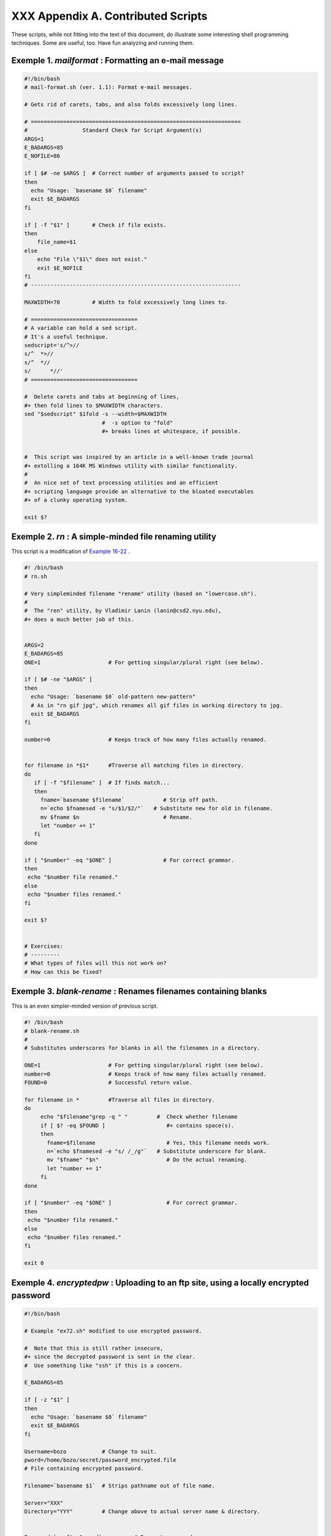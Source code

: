 
####################################
XXX  Appendix A. Contributed Scripts
####################################

These scripts, while not fitting into the text of this document, do
illustrate some interesting shell programming techniques. Some are
useful, too. Have fun analyzing and running them.


Exemple 1. *mailformat* : Formatting an e-mail message
======================================================


.. code-block:: sh

    #!/bin/bash
    # mail-format.sh (ver. 1.1): Format e-mail messages.

    # Gets rid of carets, tabs, and also folds excessively long lines.

    # =================================================================
    #                 Standard Check for Script Argument(s)
    ARGS=1
    E_BADARGS=85
    E_NOFILE=86

    if [ $# -ne $ARGS ]  # Correct number of arguments passed to script?
    then
      echo "Usage: `basename $0` filename"
      exit $E_BADARGS
    fi

    if [ -f "$1" ]       # Check if file exists.
    then
        file_name=$1
    else
        echo "File \"$1\" does not exist."
        exit $E_NOFILE
    fi
    # -----------------------------------------------------------------

    MAXWIDTH=70          # Width to fold excessively long lines to.

    # =================================
    # A variable can hold a sed script.
    # It's a useful technique.
    sedscript='s/^>//
    s/^  *>//
    s/^  *//
    s/      *//'
    # =================================

    #  Delete carets and tabs at beginning of lines,
    #+ then fold lines to $MAXWIDTH characters.
    sed "$sedscript" $1fold -s --width=$MAXWIDTH
                            #  -s option to "fold"
                            #+ breaks lines at whitespace, if possible.


    #  This script was inspired by an article in a well-known trade journal
    #+ extolling a 164K MS Windows utility with similar functionality.
    #
    #  An nice set of text processing utilities and an efficient
    #+ scripting language provide an alternative to the bloated executables
    #+ of a clunky operating system.

    exit $?





Exemple 2. *rn* : A simple-minded file renaming utility
=======================================================

This script is a modification of `Example
16-22 <textproc.html#LOWERCASE>`__ .


.. code-block:: sh

    #! /bin/bash
    # rn.sh

    # Very simpleminded filename "rename" utility (based on "lowercase.sh").
    #
    #  The "ren" utility, by Vladimir Lanin (lanin@csd2.nyu.edu),
    #+ does a much better job of this.


    ARGS=2
    E_BADARGS=85
    ONE=1                     # For getting singular/plural right (see below).

    if [ $# -ne "$ARGS" ]
    then
      echo "Usage: `basename $0` old-pattern new-pattern"
      # As in "rn gif jpg", which renames all gif files in working directory to jpg.
      exit $E_BADARGS
    fi

    number=0                  # Keeps track of how many files actually renamed.


    for filename in *$1*      #Traverse all matching files in directory.
    do
       if [ -f "$filename" ]  # If finds match...
       then
         fname=`basename $filename`            # Strip off path.
         n=`echo $fnamesed -e "s/$1/$2/"`   # Substitute new for old in filename.
         mv $fname $n                          # Rename.
         let "number += 1"
       fi
    done

    if [ "$number" -eq "$ONE" ]                # For correct grammar.
    then
     echo "$number file renamed."
    else
     echo "$number files renamed."
    fi

    exit $?


    # Exercises:
    # ---------
    # What types of files will this not work on?
    # How can this be fixed?





Exemple 3. *blank-rename* : Renames filenames containing blanks
===============================================================

This is an even simpler-minded version of previous script.


.. code-block:: sh

    #! /bin/bash
    # blank-rename.sh
    #
    # Substitutes underscores for blanks in all the filenames in a directory.

    ONE=1                     # For getting singular/plural right (see below).
    number=0                  # Keeps track of how many files actually renamed.
    FOUND=0                   # Successful return value.

    for filename in *         #Traverse all files in directory.
    do
         echo "$filename"grep -q " "         #  Check whether filename
         if [ $? -eq $FOUND ]                   #+ contains space(s).
         then
           fname=$filename                      # Yes, this filename needs work.
           n=`echo $fnamesed -e "s/ /_/g"`   # Substitute underscore for blank.
           mv "$fname" "$n"                     # Do the actual renaming.
           let "number += 1"
         fi
    done

    if [ "$number" -eq "$ONE" ]                 # For correct grammar.
    then
     echo "$number file renamed."
    else
     echo "$number files renamed."
    fi

    exit 0





Exemple 4. *encryptedpw* : Uploading to an ftp site, using a locally encrypted password
=======================================================================================


.. code-block:: sh

    #!/bin/bash

    # Example "ex72.sh" modified to use encrypted password.

    #  Note that this is still rather insecure,
    #+ since the decrypted password is sent in the clear.
    #  Use something like "ssh" if this is a concern.

    E_BADARGS=85

    if [ -z "$1" ]
    then
      echo "Usage: `basename $0` filename"
      exit $E_BADARGS
    fi

    Username=bozo           # Change to suit.
    pword=/home/bozo/secret/password_encrypted.file
    # File containing encrypted password.

    Filename=`basename $1`  # Strips pathname out of file name.

    Server="XXX"
    Directory="YYY"         # Change above to actual server name & directory.


    Password=`cruft <$pword`          # Decrypt password.
    #  Uses the author's own "cruft" file encryption package,
    #+ based on the classic "onetime pad" algorithm,
    #+ and obtainable from:
    #+ Primary-site:   ftp://ibiblio.org/pub/Linux/utils/file
    #+                 cruft-0.2.tar.gz [16k]


    ftp -n $Server <<End-Of-Session
    user $Username $Password
    binary
    bell
    cd $Directory
    put $Filename
    bye
    End-Of-Session
    # -n option to "ftp" disables auto-logon.
    # Note that "bell" rings 'bell' after each file transfer.

    exit 0





Exemple 5. *copy-cd* : Copying a data CD
========================================


.. code-block:: sh

    #!/bin/bash
    # copy-cd.sh: copying a data CD

    CDROM=/dev/cdrom                           # CD ROM device
    OF=/home/bozo/projects/cdimage.iso         # output file
    #       /xxxx/xxxxxxxx/                      Change to suit your system.
    BLOCKSIZE=2048
    # SPEED=10                                 # If unspecified, uses max spd.
    # DEVICE=/dev/cdrom                          older version.
    DEVICE="1,0,0"

    echo; echo "Insert source CD, but do *not* mount it."
    echo "Press ENTER when ready. "
    read ready                                 # Wait for input, $ready not used.

    echo; echo "Copying the source CD to $OF."
    echo "This may take a while. Please be patient."

    dd if=$CDROM of=$OF bs=$BLOCKSIZE          # Raw device copy.


    echo; echo "Remove data CD."
    echo "Insert blank CDR."
    echo "Press ENTER when ready. "
    read ready                                 # Wait for input, $ready not used.

    echo "Copying $OF to CDR."

    # cdrecord -v -isosize speed=$SPEED dev=$DEVICE $OF   # Old version.
    wodim -v -isosize dev=$DEVICE $OF
    # Uses Joerg Schilling's "cdrecord" package (see its docs).
    # http://www.fokus.gmd.de/nthp/employees/schilling/cdrecord.html
    # Newer Linux distros may use "wodim" rather than "cdrecord" ...


    echo; echo "Done copying $OF to CDR on device $CDROM."

    echo "Do you want to erase the image file (y/n)? "  # Probably a huge file.
    read answer

    case "$answer" in
    [yY]) rm -f $OF
          echo "$OF erased."
          ;;
    *)    echo "$OF not erased.";;
    esac

    echo

    # Exercise:
    # Change the above "case" statement to also accept "yes" and "Yes" as input.

    exit 0





Exemple 6. Collatz series
=========================


.. code-block:: sh

    #!/bin/bash
    # collatz.sh

    #  The notorious "hailstone" or Collatz series.
    #  -------------------------------------------
    #  1) Get the integer "seed" from the command-line.
    #  2) NUMBER <-- seed
    #  3) Print NUMBER.
    #  4)  If NUMBER is even, divide by 2, or
    #  5)+ if odd, multiply by 3 and add 1.
    #  6) NUMBER <-- result
    #  7) Loop back to step 3 (for specified number of iterations).
    #
    #  The theory is that every such sequence,
    #+ no matter how large the initial value,
    #+ eventually settles down to repeating "4,2,1..." cycles,
    #+ even after fluctuating through a wide range of values.
    #
    #  This is an instance of an "iterate,"
    #+ an operation that feeds its output back into its input.
    #  Sometimes the result is a "chaotic" series.


    MAX_ITERATIONS=200
    # For large seed numbers (>32000), try increasing MAX_ITERATIONS.

    h=${1:-$$}                      #  Seed.
                                    #  Use $PID as seed,
                                    #+ if not specified as command-line arg.

    echo
    echo "C($h) -*- $MAX_ITERATIONS Iterations"
    echo

    for ((i=1; i<=MAX_ITERATIONS; i++))
    do

    # echo -n "$h   "
    #            ^^^
    #            tab
    # printf does it better ...
    COLWIDTH=%7d
    printf $COLWIDTH $h

      let "remainder = h % 2"
      if [ "$remainder" -eq 0 ]   # Even?
      then
        let "h /= 2"              # Divide by 2.
      else
        let "h = h*3 + 1"         # Multiply by 3 and add 1.
      fi


    COLUMNS=10                    # Output 10 values per line.
    let "line_break = i % $COLUMNS"
    if [ "$line_break" -eq 0 ]
    then
      echo
    fi

    done

    echo

    #  For more information on this strange mathematical function,
    #+ see _Computers, Pattern, Chaos, and Beauty_, by Pickover, p. 185 ff.,
    #+ as listed in the bibliography.

    exit 0





Exemple 7. *days-between* : Days between two dates
==================================================


.. code-block:: sh

    #!/bin/bash
    # days-between.sh:    Number of days between two dates.
    # Usage: ./days-between.sh [M]M/[D]D/YYYY [M]M/[D]D/YYYY
    #
    # Note: Script modified to account for changes in Bash, v. 2.05b +,
    #+      that closed the loophole permitting large negative
    #+      integer return values.

    ARGS=2                # Two command-line parameters expected.
    E_PARAM_ERR=85        # Param error.

    REFYR=1600            # Reference year.
    CENTURY=100
    DIY=365
    ADJ_DIY=367           # Adjusted for leap year + fraction.
    MIY=12
    DIM=31
    LEAPCYCLE=4

    MAXRETVAL=255         #  Largest permissible
                          #+ positive return value from a function.

    diff=                 # Declare global variable for date difference.
    value=                # Declare global variable for absolute value.
    day=                  # Declare globals for day, month, year.
    month=
    year=


    Param_Error ()        # Command-line parameters wrong.
    {
      echo "Usage: `basename $0` [M]M/[D]D/YYYY [M]M/[D]D/YYYY"
      echo "       (date must be after 1/3/1600)"
      exit $E_PARAM_ERR
    }


    Parse_Date ()                 # Parse date from command-line params.
    {
      month=${1%%/**}
      dm=${1%/**}                 # Day and month.
      day=${dm#*/}
      let "year = `basename $1`"  # Not a filename, but works just the same.
    }


    check_date ()                 # Checks for invalid date(s) passed.
    {
      [ "$day" -gt "$DIM" ] |[ "$month" -gt "$MIY" ] |
      [ "$year" -lt "$REFYR" ] && Param_Error
      # Exit script on bad value(s).
      # Uses or-list / and-list.
      #
      # Exercise: Implement more rigorous date checking.
    }


    strip_leading_zero () #  Better to strip possible leading zero(s)
    {                     #+ from day and/or month
      return ${1#0}       #+ since otherwise Bash will interpret them
    }                     #+ as octal values (POSIX.2, sect 2.9.2.1).


    day_index ()          # Gauss' Formula:
    {                     # Days from March 1, 1600 to date passed as param.
                          #           ^^^^^^^^^^^^^
      day=$1
      month=$2
      year=$3

      let "month = $month - 2"
      if [ "$month" -le 0 ]
      then
        let "month += 12"
        let "year -= 1"
      fi

      let "year -= $REFYR"
      let "indexyr = $year / $CENTURY"


      let "Days = $DIY*$year + $year/$LEAPCYCLE - $indexyr \
                  + $indexyr/$LEAPCYCLE + $ADJ_DIY*$month/$MIY + $day - $DIM"
      #  For an in-depth explanation of this algorithm, see
      #+   http://weblogs.asp.net/pgreborio/archive/2005/01/06/347968.aspx


      echo $Days

    }


    calculate_difference ()            # Difference between two day indices.
    {
      let "diff = $1 - $2"             # Global variable.
    }


    abs ()                             #  Absolute value
    {                                  #  Uses global "value" variable.
      if [ "$1" -lt 0 ]                #  If negative
      then                             #+ then
        let "value = 0 - $1"           #+ change sign,
      else                             #+ else
        let "value = $1"               #+ leave it alone.
      fi
    }



    if [ $# -ne "$ARGS" ]              # Require two command-line params.
    then
      Param_Error
    fi

    Parse_Date $1
    check_date $day $month $year       #  See if valid date.

    strip_leading_zero $day            #  Remove any leading zeroes
    day=$?                             #+ on day and/or month.
    strip_leading_zero $month
    month=$?

    let "date1 = `day_index $day $month $year`"


    Parse_Date $2
    check_date $day $month $year

    strip_leading_zero $day
    day=$?
    strip_leading_zero $month
    month=$?

    date2=$(day_index $day $month $year) # Command substitution.


    calculate_difference $date1 $date2

    abs $diff                            # Make sure it's positive.
    diff=$value

    echo $diff

    exit 0

    #  Exercise:
    #  --------
    #  If given only one command-line parameter, have the script
    #+ use today's date as the second.


    #  Compare this script with
    #+ the implementation of Gauss' Formula in a C program at
    #+    http://buschencrew.hypermart.net/software/datedif





Exemple 8. Making a *dictionary*
================================


.. code-block:: sh

    #!/bin/bash
    # makedict.sh  [make dictionary]

    # Modification of /usr/sbin/mkdict (/usr/sbin/cracklib-forman) script.
    # Original script copyright 1993, by Alec Muffett.
    #
    #  This modified script included in this document in a manner
    #+ consistent with the "LICENSE" document of the "Crack" package
    #+ that the original script is a part of.

    #  This script processes text files to produce a sorted list
    #+ of words found in the files.
    #  This may be useful for compiling dictionaries
    #+ and for other lexicographic purposes.


    E_BADARGS=85

    if [ ! -r "$1" ]                    #  Need at least one
    then                                #+ valid file argument.
      echo "Usage: $0 files-to-process"
      exit $E_BADARGS
    fi


    # SORT="sort"                       #  No longer necessary to define
                                        #+ options to sort. Changed from
                                        #+ original script.

    cat $*                           #  Dump specified files to stdout.
            tr A-Z a-z               #  Convert to lowercase.
            tr ' ' '\012'            #  New: change spaces to newlines.
    #       tr -cd '\012[a-z][0-9]'  #  Get rid of everything
                                        #+ non-alphanumeric (in orig. script).
            tr -c '\012a-z'  '\012'  #  Rather than deleting non-alpha
                                        #+ chars, change them to newlines.
            sort                     #  $SORT options unnecessary now.
            uniq                     #  Remove duplicates.
            grep -v '^#'             #  Delete lines starting with #.
            grep -v '^$'                #  Delete blank lines.

    exit $?





Exemple 9. Soundex conversion
=============================


.. code-block:: sh

    #!/bin/bash
    # soundex.sh: Calculate "soundex" code for names

    # =======================================================
    #        Soundex script
    #              by
    #         Mendel Cooper
    #     thegrendel.abs@gmail.com
    #     reldate: 23 January, 2002
    #
    #   Placed in the Public Domain.
    #
    # A slightly different version of this script appeared in
    #+ Ed Schaefer's July, 2002 "Shell Corner" column
    #+ in "Unix Review" on-line,
    #+ http://www.unixreview.com/documents/uni1026336632258/
    # =======================================================


    ARGCOUNT=1                     # Need name as argument.
    E_WRONGARGS=90

    if [ $# -ne "$ARGCOUNT" ]
    then
      echo "Usage: `basename $0` name"
      exit $E_WRONGARGS
    fi


    assign_value ()                #  Assigns numerical value
    {                              #+ to letters of name.

      val1=bfpv                    # 'b,f,p,v' = 1
      val2=cgjkqsxz                # 'c,g,j,k,q,s,x,z' = 2
      val3=dt                      #  etc.
      val4=l
      val5=mn
      val6=r

    # Exceptionally clever use of 'tr' follows.
    # Try to figure out what is going on here.

    value=$( echo "$1" \
tr -d wh \
tr $val1 1 | tr $val2 2 | tr $val3 3 \
tr $val4 4 | tr $val5 5 | tr $val6 6 \
tr -s 123456 \
tr -d aeiouy )

    # Assign letter values.
    # Remove duplicate numbers, except when separated by vowels.
    # Ignore vowels, except as separators, so delete them last.
    # Ignore 'w' and 'h', even as separators, so delete them first.
    #
    # The above command substitution lays more pipe than a plumber <g>.

    }


    input_name="$1"
    echo
    echo "Name = $input_name"


    # Change all characters of name input to lowercase.
    # ------------------------------------------------
    name=$( echo $input_nametr A-Z a-z )
    # ------------------------------------------------
    # Just in case argument to script is mixed case.


    # Prefix of soundex code: first letter of name.
    # --------------------------------------------


    char_pos=0                     # Initialize character position.
    prefix0=${name:$char_pos:1}
    prefix=`echo $prefix0tr a-z A-Z`
                                   # Uppercase 1st letter of soundex.

    let "char_pos += 1"            # Bump character position to 2nd letter of name.
    name1=${name:$char_pos}


    # ++++++++++++++++++++++++++ Exception Patch ++++++++++++++++++++++++++++++
    #  Now, we run both the input name and the name shifted one char
    #+ to the right through the value-assigning function.
    #  If we get the same value out, that means that the first two characters
    #+ of the name have the same value assigned, and that one should cancel.
    #  However, we also need to test whether the first letter of the name
    #+ is a vowel or 'w' or 'h', because otherwise this would bollix things up.

    char1=`echo $prefixtr A-Z a-z`    # First letter of name, lowercased.

    assign_value $name
    s1=$value
    assign_value $name1
    s2=$value
    assign_value $char1
    s3=$value
    s3=9$s3                              #  If first letter of name is a vowel
                                         #+ or 'w' or 'h',
                                         #+ then its "value" will be null (unset).
                         #+ Therefore, set it to 9, an otherwise
                         #+ unused value, which can be tested for.


    if [[ "$s1" -ne "$s2" |"$s3" -eq 9 ]]
    then
      suffix=$s2
    else
      suffix=${s2:$char_pos}
    fi
    # ++++++++++++++++++++++ end Exception Patch ++++++++++++++++++++++++++++++


    padding=000                    # Use at most 3 zeroes to pad.


    soun=$prefix$suffix$padding    # Pad with zeroes.

    MAXLEN=4                       # Truncate to maximum of 4 chars.
    soundex=${soun:0:$MAXLEN}

    echo "Soundex = $soundex"

    echo

    #  The soundex code is a method of indexing and classifying names
    #+ by grouping together the ones that sound alike.
    #  The soundex code for a given name is the first letter of the name,
    #+ followed by a calculated three-number code.
    #  Similar sounding names should have almost the same soundex codes.

    #   Examples:
    #   Smith and Smythe both have a "S-530" soundex.
    #   Harrison = H-625
    #   Hargison = H-622
    #   Harriman = H-655

    #  This works out fairly well in practice, but there are numerous anomalies.
    #
    #
    #  The U.S. Census and certain other governmental agencies use soundex,
    #  as do genealogical researchers.
    #
    #  For more information,
    #+ see the "National Archives and Records Administration home page",
    #+ http://www.nara.gov/genealogy/soundex/soundex.html



    # Exercise:
    # --------
    # Simplify the "Exception Patch" section of this script.

    exit 0





Exemple 10. *Game of Life*
==========================


.. code-block:: sh

    #!/bin/bash
    # life.sh: "Life in the Slow Lane"
    # Author: Mendel Cooper
    # License: GPL3

    # Version 0.2:   Patched by Daniel Albers
    #+               to allow non-square grids as input.
    # Version 0.2.1: Added 2-second delay between generations.

    # ##################################################################### #
    # This is the Bash script version of John Conway's "Game of Life".      #
    # "Life" is a simple implementation of cellular automata.               #
    # --------------------------------------------------------------------- #
    # On a rectangular grid, let each "cell" be either "living" or "dead."  #
    # Designate a living cell with a dot, and a dead one with a blank space.#
    #      Begin with an arbitrarily drawn dot-and-blank grid,              #
    #+     and let this be the starting generation: generation 0.           #
    # Determine each successive generation by the following rules:          #
    #   1) Each cell has 8 neighbors, the adjoining cells                   #
    #+     left, right, top, bottom, and the 4 diagonals.                   #
    #                                                                       #
    #                       123                                             #
    #                       4*5     The * is the cell under consideration.  #
    #                       678                                             #
    #                                                                       #
    # 2) A living cell with either 2 or 3 living neighbors remains alive.   #
    SURVIVE=2                                                               #
    # 3) A dead cell with 3 living neighbors comes alive, a "birth."        #
    BIRTH=3                                                                 #
    # 4) All other cases result in a dead cell for the next generation.     #
    # ##################################################################### #


    startfile=gen0   # Read the starting generation from the file "gen0" ...
                     # Default, if no other file specified when invoking script.
                     #
    if [ -n "$1" ]   # Specify another "generation 0" file.
    then
        startfile="$1"
    fi

    ############################################
    #  Abort script if "startfile" not specified
    #+ and
    #+ default file "gen0" not present.

    E_NOSTARTFILE=86

    if [ ! -e "$startfile" ]
    then
      echo "Startfile \""$startfile"\" missing!"
      exit $E_NOSTARTFILE
    fi
    ############################################


    ALIVE1=.
    DEAD1=_
                     # Represent living and dead cells in the start-up file.

    #  -----------------------------------------------------#
    #  This script uses a 10 x 10 grid (may be increased,
    #+ but a large grid will slow down execution).
    ROWS=10
    COLS=10
    #  Change above two variables to match desired grid size.
    #  -----------------------------------------------------#

    GENERATIONS=10          #  How many generations to cycle through.
                            #  Adjust this upwards
                            #+ if you have time on your hands.

    NONE_ALIVE=85           #  Exit status on premature bailout,
                            #+ if no cells left alive.
    DELAY=2                 #  Pause between generations.
    TRUE=0
    FALSE=1
    ALIVE=0
    DEAD=1

    avar=                   # Global; holds current generation.
    generation=0            # Initialize generation count.

    # =================================================================

    let "cells = $ROWS * $COLS"   # How many cells.

    # Arrays containing "cells."
    declare -a initial
    declare -a current

    display ()
    {

    alive=0                 # How many cells alive at any given time.
                            # Initially zero.

    declare -a arr
    arr=( `echo "$1"` )     # Convert passed arg to array.

    element_count=${#arr[*]}

    local i
    local rowcheck

    for ((i=0; i<$element_count; i++))
    do

      # Insert newline at end of each row.
      let "rowcheck = $i % COLS"
      if [ "$rowcheck" -eq 0 ]
      then
        echo                # Newline.
        echo -n "      "    # Indent.
      fi

      cell=${arr[i]}

      if [ "$cell" = . ]
      then
        let "alive += 1"
      fi

      echo -n "$cell"sed -e 's/_/ /g'
      # Print out array, changing underscores to spaces.
    done

    return

    }

    IsValid ()                            # Test if cell coordinate valid.
    {

      if [ -z "$1"  -o -z "$2" ]          # Mandatory arguments missing?
      then
        return $FALSE
      fi

    local row
    local lower_limit=0                   # Disallow negative coordinate.
    local upper_limit
    local left
    local right

    let "upper_limit = $ROWS * $COLS - 1" # Total number of cells.


    if [ "$1" -lt "$lower_limit" -o "$1" -gt "$upper_limit" ]
    then
      return $FALSE                       # Out of array bounds.
    fi

    row=$2
    let "left = $row * $COLS"             # Left limit.
    let "right = $left + $COLS - 1"       # Right limit.

    if [ "$1" -lt "$left" -o "$1" -gt "$right" ]
    then
      return $FALSE                       # Beyond row boundary.
    fi

    return $TRUE                          # Valid coordinate.

    }


    IsAlive ()              #  Test whether cell is alive.
                            #  Takes array, cell number, and
    {                       #+ state of cell as arguments.
      GetCount "$1" $2      #  Get alive cell count in neighborhood.
      local nhbd=$?

      if [ "$nhbd" -eq "$BIRTH" ]  # Alive in any case.
      then
        return $ALIVE
      fi

      if [ "$3" = "." -a "$nhbd" -eq "$SURVIVE" ]
      then                  # Alive only if previously alive.
        return $ALIVE
      fi

      return $DEAD          # Defaults to dead.

    }


    GetCount ()             # Count live cells in passed cell's neighborhood.
                            # Two arguments needed:
                # $1) variable holding array
                # $2) cell number
    {
      local cell_number=$2
      local array
      local top
      local center
      local bottom
      local r
      local row
      local i
      local t_top
      local t_cen
      local t_bot
      local count=0
      local ROW_NHBD=3

      array=( `echo "$1"` )

      let "top = $cell_number - $COLS - 1"    # Set up cell neighborhood.
      let "center = $cell_number - 1"
      let "bottom = $cell_number + $COLS - 1"
      let "r = $cell_number / $COLS"

      for ((i=0; i<$ROW_NHBD; i++))           # Traverse from left to right.
      do
        let "t_top = $top + $i"
        let "t_cen = $center + $i"
        let "t_bot = $bottom + $i"


        let "row = $r"                        # Count center row.
        IsValid $t_cen $row                   # Valid cell position?
        if [ $? -eq "$TRUE" ]
        then
          if [ ${array[$t_cen]} = "$ALIVE1" ] # Is it alive?
          then                                # If yes, then ...
            let "count += 1"                  # Increment count.
          fi
        fi

        let "row = $r - 1"                    # Count top row.
        IsValid $t_top $row
        if [ $? -eq "$TRUE" ]
        then
          if [ ${array[$t_top]} = "$ALIVE1" ] # Redundancy here.
          then                                # Can it be optimized?
            let "count += 1"
          fi
        fi

        let "row = $r + 1"                    # Count bottom row.
        IsValid $t_bot $row
        if [ $? -eq "$TRUE" ]
        then
          if [ ${array[$t_bot]} = "$ALIVE1" ]
          then
            let "count += 1"
          fi
        fi

      done


      if [ ${array[$cell_number]} = "$ALIVE1" ]
      then
        let "count -= 1"        #  Make sure value of tested cell itself
      fi                        #+ is not counted.


      return $count

    }

    next_gen ()               # Update generation array.
    {

    local array
    local i=0

    array=( `echo "$1"` )     # Convert passed arg to array.

    while [ "$i" -lt "$cells" ]
    do
      IsAlive "$1" $i ${array[$i]}   # Is the cell alive?
      if [ $? -eq "$ALIVE" ]
      then                           #  If alive, then
        array[$i]=.                  #+ represent the cell as a period.
      else
        array[$i]="_"                #  Otherwise underscore
       fi                            #+ (will later be converted to space).
      let "i += 1"
    done


    #    let "generation += 1"       # Increment generation count.
    ###  Why was the above line commented out?


    # Set variable to pass as parameter to "display" function.
    avar=`echo ${array[@]}`   # Convert array back to string variable.
    display "$avar"           # Display it.
    echo; echo
    echo "Generation $generation  -  $alive alive"

    if [ "$alive" -eq 0 ]
    then
      echo
      echo "Premature exit: no more cells alive!"
      exit $NONE_ALIVE        #  No point in continuing
    fi                        #+ if no live cells.

    }


    # =========================================================

    # main ()
    # {

    # Load initial array with contents of startup file.
    initial=( `cat "$startfile"sed -e '/#/d' | tr -d '\n' |\
    # Delete lines containing '#' comment character.
               sed -e 's/\./\. /g' -e 's/_/_ /g'` )
    # Remove linefeeds and insert space between elements.

    clear          # Clear screen.

    echo #         Title
    setterm -reverse on
    echo "======================="
    setterm -reverse off
    echo "    $GENERATIONS generations"
    echo "           of"
    echo "\"Life in the Slow Lane\""
    setterm -reverse on
    echo "======================="
    setterm -reverse off

    sleep $DELAY   # Display "splash screen" for 2 seconds.


    # -------- Display first generation. --------
    Gen0=`echo ${initial[@]}`
    display "$Gen0"           # Display only.
    echo; echo
    echo "Generation $generation  -  $alive alive"
    sleep $DELAY
    # -------------------------------------------


    let "generation += 1"     # Bump generation count.
    echo

    # ------- Display second generation. -------
    Cur=`echo ${initial[@]}`
    next_gen "$Cur"          # Update & display.
    sleep $DELAY
    # ------------------------------------------

    let "generation += 1"     # Increment generation count.

    # ------ Main loop for displaying subsequent generations ------
    while [ "$generation" -le "$GENERATIONS" ]
    do
      Cur="$avar"
      next_gen "$Cur"
      let "generation += 1"
      sleep $DELAY
    done
    # ==============================================================

    echo
    # }

    exit 0   # CEOF:EOF



    # The grid in this script has a "boundary problem."
    # The the top, bottom, and sides border on a void of dead cells.
    # Exercise: Change the script to have the grid wrap around,
    # +         so that the left and right sides will "touch,"
    # +         as will the top and bottom.
    #
    # Exercise: Create a new "gen0" file to seed this script.
    #           Use a 12 x 16 grid, instead of the original 10 x 10 one.
    #           Make the necessary changes to the script,
    #+          so it will run with the altered file.
    #
    # Exercise: Modify this script so that it can determine the grid size
    #+          from the "gen0" file, and set any variables necessary
    #+          for the script to run.
    #           This would make unnecessary any changes to variables
    #+          in the script for an altered grid size.
    #
    # Exercise: Optimize this script.
    #           It has redundant code.





Exemple 11. Data file for *Game of Life*
========================================


.. code-block:: sh

    # gen0
    #
    # This is an example "generation 0" start-up file for "life.sh".
    # --------------------------------------------------------------
    #  The "gen0" file is a 10 x 10 grid using a period (.) for live cells,
    #+ and an underscore (_) for dead ones. We cannot simply use spaces
    #+ for dead cells in this file because of a peculiarity in Bash arrays.
    #  [Exercise for the reader: explain this.]
    #
    # Lines beginning with a '#' are comments, and the script ignores them.
    __.__..___
    __.._.____
    ____.___..
    _._______.
    ____._____
    ..__...___
    ____._____
    ___...____
    __.._..___
    _..___..__




+++

The following script is by Mark Moraes of the University of Toronto. See
the file ``      Moraes-COPYRIGHT     `` for permissions and
restrictions. This file is included in the combined `HTML/source
tarball <mirrorsites.html#WHERE_TARBALL>`__ of the *ABS Guide* .


Exemple 12. *behead* : Removing mail and news message headers
=============================================================


.. code-block:: sh

    #! /bin/sh
    #  Strips off the header from a mail/News message i.e. till the first
    #+ empty line.
    #  Author: Mark Moraes, University of Toronto

    # ==> These comments added by author of this document.

    if [ $# -eq 0 ]; then
    # ==> If no command-line args present, then works on file redirected to stdin.
        sed -e '1,/^$/d' -e '/^[    ]*$/d'
        # --> Delete empty lines and all lines until
        # --> first one beginning with white space.
    else
    # ==> If command-line args present, then work on files named.
        for i do
            sed -e '1,/^$/d' -e '/^[    ]*$/d' $i
            # --> Ditto, as above.
        done
    fi

    exit

    # ==> Exercise: Add error checking and other options.
    # ==>
    # ==> Note that the small sed script repeats, except for the arg passed.
    # ==> Does it make sense to embed it in a function? Why or why not?


    /*
     * Copyright University of Toronto 1988, 1989.
     * Written by Mark Moraes
     *
     * Permission is granted to anyone to use this software for any purpose on
     * any computer system, and to alter it and redistribute it freely, subject
     * to the following restrictions:
     *
     * 1. The author and the University of Toronto are not responsible
     *    for the consequences of use of this software, no matter how awful,
     *    even if they arise from flaws in it.
     *
     * 2. The origin of this software must not be misrepresented, either by
     *    explicit claim or by omission.  Since few users ever read sources,
     *    credits must appear in the documentation.
     *
     * 3. Altered versions must be plainly marked as such, and must not be
     *    misrepresented as being the original software.  Since few users
     *    ever read sources, credits must appear in the documentation.
     *
     * 4. This notice may not be removed or altered.
     */




+

Antek Sawicki contributed the following script, which makes very clever
use of the parameter substitution operators discussed in `Section
10.2 <parameter-substitution.html>`__ .


Exemple 13. *password* : Generating random 8-character passwords
================================================================


.. code-block:: sh

    #!/bin/bash
    #
    #
    #  Random password generator for Bash 2.x +
    #+ by Antek Sawicki <tenox@tenox.tc>,
    #+ who generously gave usage permission to the ABS Guide author.
    #
    # ==> Comments added by document author ==>


    MATRIX="0123456789ABCDEFGHIJKLMNOPQRSTUVWXYZabcdefghijklmnopqrstuvwxyz"
    # ==> Password will consist of alphanumeric characters.
    LENGTH="8"
    # ==> May change 'LENGTH' for longer password.


    while [ "${n:=1}" -le "$LENGTH" ]
    # ==> Recall that := is "default substitution" operator.
    # ==> So, if 'n' has not been initialized, set it to 1.
    do
        PASS="$PASS${MATRIX:$(($RANDOM%${#MATRIX})):1}"
        # ==> Very clever, but tricky.

        # ==> Starting from the innermost nesting...
        # ==> ${#MATRIX} returns length of array MATRIX.

        # ==> $RANDOM%${#MATRIX} returns random number between 1
        # ==> and [length of MATRIX] - 1.

        # ==> ${MATRIX:$(($RANDOM%${#MATRIX})):1}
        # ==> returns expansion of MATRIX at random position, by length 1.
        # ==> See {var:pos:len} parameter substitution in Chapter 9.
        # ==> and the associated examples.

        # ==> PASS=... simply pastes this result onto previous PASS (concatenation).

        # ==> To visualize this more clearly, uncomment the following line
        #                 echo "$PASS"
        # ==> to see PASS being built up,
        # ==> one character at a time, each iteration of the loop.

        let n+=1
        # ==> Increment 'n' for next pass.
    done

    echo "$PASS"      # ==> Or, redirect to a file, as desired.

    exit 0




+

 James R. Van Zandt contributed this script which uses named pipes and,
in his words, "really exercises quoting and escaping."


Exemple 14. *fifo* : Making daily backups, using named pipes
============================================================


.. code-block:: sh

    #!/bin/bash
    # ==> Script by James R. Van Zandt, and used here with his permission.

    # ==> Comments added by author of this document.


      HERE=`uname -n`    # ==> hostname
      THERE=bilbo
      echo "starting remote backup to $THERE at `date +%r`"
      # ==> `date +%r` returns time in 12-hour format, i.e. "08:08:34 PM".

      # make sure /pipe really is a pipe and not a plain file
      rm -rf /pipe
      mkfifo /pipe       # ==> Create a "named pipe", named "/pipe" ...

      # ==> 'su xyz' runs commands as user "xyz".
      # ==> 'ssh' invokes secure shell (remote login client).
      su xyz -c "ssh $THERE \"cat > /home/xyz/backup/${HERE}-daily.tar.gz\" < /pipe"&
      cd /
      tar -czf - bin boot dev etc home info lib man root sbin share usr var > /pipe
      # ==> Uses named pipe, /pipe, to communicate between processes:
      # ==> 'tar/gzip' writes to /pipe and 'ssh' reads from /pipe.

      # ==> The end result is this backs up the main directories, from / on down.

      # ==>  What are the advantages of a "named pipe" in this situation,
      # ==>+ as opposed to an "anonymous pipe", with |?
      # ==>  Will an anonymous pipe even work here?

      # ==>  Is it necessary to delete the pipe before exiting the script?
      # ==>  How could that be done?


      exit 0




+

Stéphane Chazelas used the following script to demonstrate generating
prime numbers without arrays.


Exemple 15. Generating prime numbers using the modulo operator
==============================================================


.. code-block:: sh

    #!/bin/bash
    # primes.sh: Generate prime numbers, without using arrays.
    # Script contributed by Stephane Chazelas.

    #  This does *not* use the classic "Sieve of Eratosthenes" algorithm,
    #+ but instead the more intuitive method of testing each candidate number
    #+ for factors (divisors), using the "%" modulo operator.


    LIMIT=1000                    # Primes, 2 ... 1000.

    Primes()
    {
     (( n = $1 + 1 ))             # Bump to next integer.
     shift                        # Next parameter in list.
    #  echo "_n=$n i=$i_"

     if (( n == LIMIT ))
     then echo $*
     return
     fi

     for i; do                    # "i" set to "@", previous values of $n.
    #   echo "-n=$n i=$i-"
       (( i * i > n )) && break   # Optimization.
       (( n % i )) && continue    # Sift out non-primes using modulo operator.
       Primes $n $@               # Recursion inside loop.
       return
       done

       Primes $n $@ $n            #  Recursion outside loop.
                                  #  Successively accumulate
                      #+ positional parameters.
                                  #  "$@" is the accumulating list of primes.
    }

    Primes 1

    exit $?

    # Pipe output of the script to 'fmt' for prettier printing.

    #  Uncomment lines 16 and 24 to help figure out what is going on.

    #  Compare the speed of this algorithm for generating primes
    #+ with the Sieve of Eratosthenes (ex68.sh).


    #  Exercise: Rewrite this script without recursion.




+

Rick Boivie's revision of Jordi Sanfeliu's *tree* script.


Exemple 16. *tree* : Displaying a directory tree
================================================


.. code-block:: sh

    #!/bin/bash
    # tree.sh

    #  Written by Rick Boivie.
    #  Used with permission.
    #  This is a revised and simplified version of a script
    #+ by Jordi Sanfeliu (the original author), and patched by Ian Kjos.
    #  This script replaces the earlier version used in
    #+ previous releases of the Advanced Bash Scripting Guide.
    #  Copyright (c) 2002, by Jordi Sanfeliu, Rick Boivie, and Ian Kjos.

    # ==> Comments added by the author of this document.


    search () {
    for dir in `echo *`
    #  ==> `echo *` lists all the files in current working directory,
    #+ ==> without line breaks.
    #  ==> Similar effect to for dir in *
    #  ==> but "dir in `echo *`" will not handle filenames with blanks.
    do
      if [ -d "$dir" ] ; then # ==> If it is a directory (-d)...
      zz=0                    # ==> Temp variable, keeping track of
                              #     directory level.
      while [ $zz != $1 ]     # Keep track of inner nested loop.
        do
          echo -n ""        # ==> Display vertical connector symbol,
                              # ==> with 2 spaces & no line feed
                              #     in order to indent.
          zz=`expr $zz + 1`   # ==> Increment zz.
        done

        if [ -L "$dir" ] ; then # ==> If directory is a symbolic link...
          echo "+---$dir" `ls -l $dirsed 's/^.*'$dir' //'`
          # ==> Display horiz. connector and list directory name, but...
          # ==> delete date/time part of long listing.
        else
          echo "+---$dir"       # ==> Display horizontal connector symbol...
          # ==> and print directory name.
          numdirs=`expr $numdirs + 1` # ==> Increment directory count.
          if cd "$dir" ; then         # ==> If can move to subdirectory...
            search `expr $1 + 1`      # with recursion ;-)
            # ==> Function calls itself.
            cd ..
          fi
        fi
      fi
    done
    }

    if [ $# != 0 ] ; then
      cd $1   # Move to indicated directory.
      #else   # stay in current directory
    fi

    echo "Initial directory = `pwd`"
    numdirs=0

    search 0
    echo "Total directories = $numdirs"

    exit 0




Patsie's version of a directory *tree* script.


Exemple 17. *tree2* : Alternate directory tree script
=====================================================


.. code-block:: sh

    #!/bin/bash
    # tree2.sh

    # Lightly modified/reformatted by ABS Guide author.
    # Included in ABS Guide with permission of script author (thanks!).

    ## Recursive file/dirsize checking script, by Patsie
    ##
    ## This script builds a list of files/directories and their size (du -akx)
    ## and processes this list to a human readable tree shape
    ## The 'du -akx' is only as good as the permissions the owner has.
    ## So preferably run as root* to get the best results, or use only on
    ## directories for which you have read permissions. Anything you can't
    ## read is not in the list.

    #* ABS Guide author advises caution when running scripts as root!


    ##########  THIS IS CONFIGURABLE  ##########

    TOP=5                   # Top 5 biggest (sub)directories.
    MAXRECURS=5             # Max 5 subdirectories/recursions deep.
    E_BL=80                 # Blank line already returned.
    E_DIR=81                # Directory not specified.


    ##########  DON'T CHANGE ANYTHING BELOW THIS LINE  ##########

    PID=$$                            # Our own process ID.
    SELF=`basename $0`                # Our own program name.
    TMP="/tmp/${SELF}.${PID}.tmp"     # Temporary 'du' result.

    # Convert number to dotted thousand.
    function dot { echo "            $*"
                   sed -e :a -e 's/\(.*[0-9]\)\([0-9]\{3\}\)/\1,\2/;ta'
                   tail -c 12; }

    # Usage: tree <recursion> <indent prefix> <min size> <directory>
    function tree {
      recurs="$1"           # How deep nested are we?
      prefix="$2"           # What do we display before file/dirname?
      minsize="$3"          # What is the minumum file/dirsize?
      dirname="$4"          # Which directory are we checking?

    # Get ($TOP) biggest subdirs/subfiles from TMP file.
      LIST=`egrep "[[:space:]]${dirname}/[^/]*$" "$TMP"
            awk '{if($1>'$minsize') print;}'sort -nr | head -$TOP`
      [ -z "$LIST" ] && return        # Empty list, then go back.

      cnt=0
      num=`echo "$LIST"wc -l`      # How many entries in the list.

      ## Main loop
      echo "$LIST"while read size name; do
        ((cnt+=1))                # Count entry number.
        bname=`basename "$name"`      # We only need a basename of the entry.
        [ -d "$name" ] && bname="$bname/"
                                      # If it's a directory, append a slash.
        echo "`dot $size`$prefix +-$bname"
                                      # Display the result.
        #  Call ourself recursively if it's a directory
        #+ and we're not nested too deep ($MAXRECURS).
        #  The recursion goes up: $((recurs+1))
        #  The prefix gets a space if it's the last entry,
        #+ or a pipe if there are more entries.
        #  The minimum file/dirsize becomes
        #+ a tenth of his parent: $((size/10)).
        # Last argument is the full directory name to check.
        if [ -d "$name" -a $recurs -lt $MAXRECURS ]; then
          [ $cnt -lt $num ] \
            |(tree $((recurs+1)) "$prefix  " $((size/10)) "$name") \
            && (tree $((recurs+1)) "$prefix |" $((size/10)) "$name")
        fi
      done

      [ $? -eq 0 ] && echo "           $prefix"
      # Every time we jump back add a 'blank' line.
      return $E_BL
      # We return 80 to tell we added a blank line already.
    }

    ###                ###
    ###  main program  ###
    ###                ###

    rootdir="$@"
    [ -d "$rootdir" ] |
      { echo "$SELF: Usage: $SELF <directory>" >&2; exit $E_DIR; }
      # We should be called with a directory name.

    echo "Building inventory list, please wait ..."
         # Show "please wait" message.
    du -akx "$rootdir" 1>"$TMP" 2>/dev/null
         # Build a temporary list of all files/dirs and their size.
    size=`tail -1 "$TMP"awk '{print $1}'`
         # What is our rootdirectory's size?
    echo "`dot $size` $rootdir"
         # Display rootdirectory's entry.
    tree 0 "" 0 "$rootdir"
         # Display the tree below our rootdirectory.

    rm "$TMP" 2>/dev/null
         # Clean up TMP file.

    exit $?




Noah Friedman permitted use of his *string function* script. It
essentially reproduces some of the *C* -library string manipulation
functions.


Exemple 18. *string functions* : C-style string functions
=========================================================


.. code-block:: sh

    #!/bin/bash

    # string.bash --- bash emulation of string(3) library routines
    # Author: Noah Friedman <friedman@prep.ai.mit.edu>
    # ==>     Used with his kind permission in this document.
    # Created: 1992-07-01
    # Last modified: 1993-09-29
    # Public domain

    # Conversion to bash v2 syntax done by Chet Ramey

    # Commentary:
    # Code:

    #:docstring strcat:
    # Usage: strcat s1 s2
    #
    # Strcat appends the value of variable s2 to variable s1.
    #
    # Example:
    #    a="foo"
    #    b="bar"
    #    strcat a b
    #    echo $a
    #    => foobar
    #
    #:end docstring:

    ###;;;autoload   ==> Autoloading of function commented out.
    function strcat ()
    {
        local s1_val s2_val

        s1_val=${!1}                        # indirect variable expansion
        s2_val=${!2}
        eval "$1"=\'"${s1_val}${s2_val}"\'
        # ==> eval $1='${s1_val}${s2_val}' avoids problems,
        # ==> if one of the variables contains a single quote.
    }

    #:docstring strncat:
    # Usage: strncat s1 s2 $n
    #
    # Line strcat, but strncat appends a maximum of n characters from the value
    # of variable s2.  It copies fewer if the value of variabl s2 is shorter
    # than n characters.  Echoes result on stdout.
    #
    # Example:
    #    a=foo
    #    b=barbaz
    #    strncat a b 3
    #    echo $a
    #    => foobar
    #
    #:end docstring:

    ###;;;autoload
    function strncat ()
    {
        local s1="$1"
        local s2="$2"
        local -i n="$3"
        local s1_val s2_val

        s1_val=${!s1}                       # ==> indirect variable expansion
        s2_val=${!s2}

        if [ ${#s2_val} -gt ${n} ]; then
           s2_val=${s2_val:0:$n}            # ==> substring extraction
        fi

        eval "$s1"=\'"${s1_val}${s2_val}"\'
        # ==> eval $1='${s1_val}${s2_val}' avoids problems,
        # ==> if one of the variables contains a single quote.
    }

    #:docstring strcmp:
    # Usage: strcmp $s1 $s2
    #
    # Strcmp compares its arguments and returns an integer less than, equal to,
    # or greater than zero, depending on whether string s1 is lexicographically
    # less than, equal to, or greater than string s2.
    #:end docstring:

    ###;;;autoload
    function strcmp ()
    {
        [ "$1" = "$2" ] && return 0

        [ "${1}" '<' "${2}" ] > /dev/null && return -1

        return 1
    }

    #:docstring strncmp:
    # Usage: strncmp $s1 $s2 $n
    #
    # Like strcmp, but makes the comparison by examining a maximum of n
    # characters (n less than or equal to zero yields equality).
    #:end docstring:

    ###;;;autoload
    function strncmp ()
    {
        if [ -z "${3}" -o "${3}" -le "0" ]; then
           return 0
        fi

        if [ ${3} -ge ${#1} -a ${3} -ge ${#2} ]; then
           strcmp "$1" "$2"
           return $?
        else
           s1=${1:0:$3}
           s2=${2:0:$3}
           strcmp $s1 $s2
           return $?
        fi
    }

    #:docstring strlen:
    # Usage: strlen s
    #
    # Strlen returns the number of characters in string literal s.
    #:end docstring:

    ###;;;autoload
    function strlen ()
    {
        eval echo "\${#${1}}"
        # ==> Returns the length of the value of the variable
        # ==> whose name is passed as an argument.
    }

    #:docstring strspn:
    # Usage: strspn $s1 $s2
    #
    # Strspn returns the length of the maximum initial segment of string s1,
    # which consists entirely of characters from string s2.
    #:end docstring:

    ###;;;autoload
    function strspn ()
    {
        # Unsetting IFS allows whitespace to be handled as normal chars.
        local IFS=
        local result="${1%%[!${2}]*}"

        echo ${#result}
    }

    #:docstring strcspn:
    # Usage: strcspn $s1 $s2
    #
    # Strcspn returns the length of the maximum initial segment of string s1,
    # which consists entirely of characters not from string s2.
    #:end docstring:

    ###;;;autoload
    function strcspn ()
    {
        # Unsetting IFS allows whitspace to be handled as normal chars.
        local IFS=
        local result="${1%%[${2}]*}"

        echo ${#result}
    }

    #:docstring strstr:
    # Usage: strstr s1 s2
    #
    # Strstr echoes a substring starting at the first occurrence of string s2 in
    # string s1, or nothing if s2 does not occur in the string.  If s2 points to
    # a string of zero length, strstr echoes s1.
    #:end docstring:

    ###;;;autoload
    function strstr ()
    {
        # if s2 points to a string of zero length, strstr echoes s1
        [ ${#2} -eq 0 ] && { echo "$1" ; return 0; }

        # strstr echoes nothing if s2 does not occur in s1
        case "$1" in
        *$2*) ;;
        *) return 1;;
        esac

        # use the pattern matching code to strip off the match and everything
        # following it
        first=${1/$2*/}

        # then strip off the first unmatched portion of the string
        echo "${1##$first}"
    }

    #:docstring strtok:
    # Usage: strtok s1 s2
    #
    # Strtok considers the string s1 to consist of a sequence of zero or more
    # text tokens separated by spans of one or more characters from the
    # separator string s2.  The first call (with a non-empty string s1
    # specified) echoes a string consisting of the first token on stdout. The
    # function keeps track of its position in the string s1 between separate
    # calls, so that subsequent calls made with the first argument an empty
    # string will work through the string immediately following that token.  In
    # this way subsequent calls will work through the string s1 until no tokens
    # remain.  The separator string s2 may be different from call to call.
    # When no token remains in s1, an empty value is echoed on stdout.
    #:end docstring:

    ###;;;autoload
    function strtok ()
    {
     :
    }

    #:docstring strtrunc:
    # Usage: strtrunc $n $s1 {$s2} {$...}
    #
    # Used by many functions like strncmp to truncate arguments for comparison.
    # Echoes the first n characters of each string s1 s2 ... on stdout.
    #:end docstring:

    ###;;;autoload
    function strtrunc ()
    {
        n=$1 ; shift
        for z; do
            echo "${z:0:$n}"
        done
    }

    # provide string

    # string.bash ends here


    # ========================================================================== #
    # ==> Everything below here added by the document author.

    # ==> Suggested use of this script is to delete everything below here,
    # ==> and "source" this file into your own scripts.

    # strcat
    string0=one
    string1=two
    echo
    echo "Testing \"strcat\" function:"
    echo "Original \"string0\" = $string0"
    echo "\"string1\" = $string1"
    strcat string0 string1
    echo "New \"string0\" = $string0"
    echo

    # strlen
    echo
    echo "Testing \"strlen\" function:"
    str=123456789
    echo "\"str\" = $str"
    echo -n "Length of \"str\" = "
    strlen str
    echo



    # Exercise:
    # --------
    # Add code to test all the other string functions above.


    exit 0




Michael Zick's complex array example uses the
`md5sum <filearchiv.html#MD5SUMREF>`__ check sum command to encode
directory information.


Exemple 19. Directory information
=================================


.. code-block:: sh

    #! /bin/bash
    # directory-info.sh
    # Parses and lists directory information.

    # NOTE: Change lines 273 and 353 per "README" file.

    # Michael Zick is the author of this script.
    # Used here with his permission.

    # Controls
    # If overridden by command arguments, they must be in the order:
    #   Arg1: "Descriptor Directory"
    #   Arg2: "Exclude Paths"
    #   Arg3: "Exclude Directories"
    #
    # Environment Settings override Defaults.
    # Command arguments override Environment Settings.

    # Default location for content addressed file descriptors.
    MD5UCFS=${1:-${MD5UCFS:-'/tmpfs/ucfs'}}

    # Directory paths never to list or enter
    declare -a \
      EXCLUDE_PATHS=${2:-${EXCLUDE_PATHS:-'(/proc /dev /devfs /tmpfs)'}}

    # Directories never to list or enter
    declare -a \
      EXCLUDE_DIRS=${3:-${EXCLUDE_DIRS:-'(ucfs lost+found tmp wtmp)'}}

    # Files never to list or enter
    declare -a \
      EXCLUDE_FILES=${3:-${EXCLUDE_FILES:-'(core "Name with Spaces")'}}


    # Here document used as a comment block.
    : <<LSfieldsDoc
    # # # # # List Filesystem Directory Information # # # # #
    #
    #   ListDirectory "FileGlob" "Field-Array-Name"
    # or
    #   ListDirectory -of "FileGlob" "Field-Array-Filename"
    #   '-of' meaning 'output to filename'
    # # # # #

    String format description based on: ls (GNU fileutils) version 4.0.36

    Produces a line (or more) formatted:
    inode permissions hard-links owner group ...
    32736 -rw-------    1 mszick   mszick

    size    day month date hh:mm:ss year path
    2756608 Sun Apr 20 08:53:06 2003 /home/mszick/core

    Unless it is formatted:
    inode permissions hard-links owner group ...
    266705 crw-rw----    1    root  uucp

    major minor day month date hh:mm:ss year path
    4,  68 Sun Apr 20 09:27:33 2003 /dev/ttyS4
    NOTE: that pesky comma after the major number

    NOTE: the 'path' may be multiple fields:
    /home/mszick/core
    /proc/982/fd/0 -> /dev/null
    /proc/982/fd/1 -> /home/mszick/.xsession-errors
    /proc/982/fd/13 -> /tmp/tmpfZVVOCs (deleted)
    /proc/982/fd/7 -> /tmp/kde-mszick/ksycoca
    /proc/982/fd/8 -> socket:[11586]
    /proc/982/fd/9 -> pipe:[11588]

    If that isn't enough to keep your parser guessing,
    either or both of the path components may be relative:
    ../Built-Shared -> Built-Static
    ../linux-2.4.20.tar.bz2 -> ../../../SRCS/linux-2.4.20.tar.bz2

    The first character of the 11 (10?) character permissions field:
    's' Socket
    'd' Directory
    'b' Block device
    'c' Character device
    'l' Symbolic link
    NOTE: Hard links not marked - test for identical inode numbers
    on identical filesystems.
    All information about hard linked files are shared, except
    for the names and the name's location in the directory system.
    NOTE: A "Hard link" is known as a "File Alias" on some systems.
    '-' An undistingushed file

    Followed by three groups of letters for: User, Group, Others
    Character 1: '-' Not readable; 'r' Readable
    Character 2: '-' Not writable; 'w' Writable
    Character 3, User and Group: Combined execute and special
    '-' Not Executable, Not Special
    'x' Executable, Not Special
    's' Executable, Special
    'S' Not Executable, Special
    Character 3, Others: Combined execute and sticky (tacky?)
    '-' Not Executable, Not Tacky
    'x' Executable, Not Tacky
    't' Executable, Tacky
    'T' Not Executable, Tacky

    Followed by an access indicator
    Haven't tested this one, it may be the eleventh character
    or it may generate another field
    ' ' No alternate access
    '+' Alternate access
    LSfieldsDoc


    ListDirectory()
    {
        local -a T
        local -i of=0       # Default return in variable
    #   OLD_IFS=$IFS        # Using BASH default ' \t\n'

        case "$#" in
        3)  case "$1" in
            -of)    of=1 ; shift ;;
             * )    return 1 ;;
            esac ;;
        2)  : ;;        # Poor man's "continue"
        *)  return 1 ;;
        esac

        # NOTE: the (ls) command is NOT quoted (")
        T=( $(ls --inode --ignore-backups --almost-all --directory \
        --full-time --color=none --time=status --sort=none \
        --format=long $1) )

        case $of in
        # Assign T back to the array whose name was passed as $2
            0) eval $2=\( \"\$\{T\[@\]\}\" \) ;;
        # Write T into filename passed as $2
            1) echo "${T[@]}" > "$2" ;;
        esac
        return 0
       }

    # # # # # Is that string a legal number? # # # # #
    #
    #   IsNumber "Var"
    # # # # # There has to be a better way, sigh...

    IsNumber()
    {
        local -i int
        if [ $# -eq 0 ]
        then
            return 1
        else
            (let int=$1)  2>/dev/null
            return $?   # Exit status of the let thread
        fi
    }

    # # # # # Index Filesystem Directory Information # # # # #
    #
    #   IndexList "Field-Array-Name" "Index-Array-Name"
    # or
    #   IndexList -if Field-Array-Filename Index-Array-Name
    #   IndexList -of Field-Array-Name Index-Array-Filename
    #   IndexList -if -of Field-Array-Filename Index-Array-Filename
    # # # # #

    : <<IndexListDoc
    Walk an array of directory fields produced by ListDirectory

    Having suppressed the line breaks in an otherwise line oriented
    report, build an index to the array element which starts each line.

    Each line gets two index entries, the first element of each line
    (inode) and the element that holds the pathname of the file.

    The first index entry pair (Line-Number==0) are informational:
    Index-Array-Name[0] : Number of "Lines" indexed
    Index-Array-Name[1] : "Current Line" pointer into Index-Array-Name

    The following index pairs (if any) hold element indexes into
    the Field-Array-Name per:
    Index-Array-Name[Line-Number * 2] : The "inode" field element.
    NOTE: This distance may be either +11 or +12 elements.
    Index-Array-Name[(Line-Number * 2) + 1] : The "pathname" element.
    NOTE: This distance may be a variable number of elements.
    Next line index pair for Line-Number+1.
    IndexListDoc



    IndexList()
    {
        local -a LIST           # Local of listname passed
        local -a -i INDEX=( 0 0 )   # Local of index to return
        local -i Lidx Lcnt
        local -i if=0 of=0      # Default to variable names

        case "$#" in            # Simplistic option testing
            0) return 1 ;;
            1) return 1 ;;
            2) : ;;         # Poor man's continue
            3) case "$1" in
                -if) if=1 ;;
                -of) of=1 ;;
                 * ) return 1 ;;
               esac ; shift ;;
            4) if=1 ; of=1 ; shift ; shift ;;
            *) return 1
        esac

        # Make local copy of list
        case "$if" in
            0) eval LIST=\( \"\$\{$1\[@\]\}\" \) ;;
            1) LIST=( $(cat $1) ) ;;
        esac

        # Grok (grope?) the array
        Lcnt=${#LIST[@]}
        Lidx=0
        until (( Lidx >= Lcnt ))
        do
        if IsNumber ${LIST[$Lidx]}
        then
            local -i inode name
            local ft
            inode=Lidx
            local m=${LIST[$Lidx+2]}    # Hard Links field
            ft=${LIST[$Lidx+1]:0:1}     # Fast-Stat
            case $ft in
            b)  ((Lidx+=12)) ;;     # Block device
            c)  ((Lidx+=12)) ;;     # Character device
            *)  ((Lidx+=11)) ;;     # Anything else
            esac
            name=Lidx
            case $ft in
            -)  ((Lidx+=1)) ;;      # The easy one
            b)  ((Lidx+=1)) ;;      # Block device
            c)  ((Lidx+=1)) ;;      # Character device
            d)  ((Lidx+=1)) ;;      # The other easy one
            l)  ((Lidx+=3)) ;;      # At LEAST two more fields
    #  A little more elegance here would handle pipes,
    #+ sockets, deleted files - later.
            *)  until IsNumber ${LIST[$Lidx]} |((Lidx >= Lcnt))
                do
                    ((Lidx+=1))
                done
                ;;          # Not required
            esac
            INDEX[${#INDEX[*]}]=$inode
            INDEX[${#INDEX[*]}]=$name
            INDEX[0]=${INDEX[0]}+1      # One more "line" found
    # echo "Line: ${INDEX[0]} Type: $ft Links: $m Inode: \
    # ${LIST[$inode]} Name: ${LIST[$name]}"

        else
            ((Lidx+=1))
        fi
        done
        case "$of" in
            0) eval $2=\( \"\$\{INDEX\[@\]\}\" \) ;;
            1) echo "${INDEX[@]}" > "$2" ;;
        esac
        return 0                # What could go wrong?
    }

    # # # # # Content Identify File # # # # #
    #
    #   DigestFile Input-Array-Name Digest-Array-Name
    # or
    #   DigestFile -if Input-FileName Digest-Array-Name
    # # # # #

    # Here document used as a comment block.
    : <<DigestFilesDoc

    The key (no pun intended) to a Unified Content File System (UCFS)
    is to distinguish the files in the system based on their content.
    Distinguishing files by their name is just so 20th Century.

    The content is distinguished by computing a checksum of that content.
    This version uses the md5sum program to generate a 128 bit checksum
    representative of the file's contents.
    There is a chance that two files having different content might
    generate the same checksum using md5sum (or any checksum).  Should
    that become a problem, then the use of md5sum can be replace by a
    cyrptographic signature.  But until then...

    The md5sum program is documented as outputting three fields (and it
    does), but when read it appears as two fields (array elements).  This
    is caused by the lack of whitespace between the second and third field.
    So this function gropes the md5sum output and returns:
        [0] 32 character checksum in hexidecimal (UCFS filename)
        [1] Single character: ' ' text file, '*' binary file
        [2] Filesystem (20th Century Style) name
        Note: That name may be the character '-' indicating STDIN read.

    DigestFilesDoc



    DigestFile()
    {
        local if=0      # Default, variable name
        local -a T1 T2

        case "$#" in
        3)  case "$1" in
            -if)    if=1 ; shift ;;
             * )    return 1 ;;
            esac ;;
        2)  : ;;        # Poor man's "continue"
        *)  return 1 ;;
        esac

        case $if in
        0) eval T1=\( \"\$\{$1\[@\]\}\" \)
           T2=( $(echo ${T1[@]}md5sum -) )
           ;;
        1) T2=( $(md5sum $1) )
           ;;
        esac

        case ${#T2[@]} in
        0) return 1 ;;
        1) return 1 ;;
        2) case ${T2[1]:0:1} in     # SanScrit-2.0.5
           \*) T2[${#T2[@]}]=${T2[1]:1}
               T2[1]=\*
               ;;
            *) T2[${#T2[@]}]=${T2[1]}
               T2[1]=" "
               ;;
           esac
           ;;
        3) : ;; # Assume it worked
        *) return 1 ;;
        esac

        local -i len=${#T2[0]}
        if [ $len -ne 32 ] ; then return 1 ; fi
        eval $2=\( \"\$\{T2\[@\]\}\" \)
    }

    # # # # # Locate File # # # # #
    #
    #   LocateFile [-l] FileName Location-Array-Name
    # or
    #   LocateFile [-l] -of FileName Location-Array-FileName
    # # # # #

    # A file location is Filesystem-id and inode-number

    # Here document used as a comment block.
    : <<StatFieldsDoc
        Based on stat, version 2.2
        stat -t and stat -lt fields
        [0] name
        [1] Total size
            File - number of bytes
            Symbolic link - string length of pathname
        [2] Number of (512 byte) blocks allocated
        [3] File type and Access rights (hex)
        [4] User ID of owner
        [5] Group ID of owner
        [6] Device number
        [7] Inode number
        [8] Number of hard links
        [9] Device type (if inode device) Major
        [10]    Device type (if inode device) Minor
        [11]    Time of last access
            May be disabled in 'mount' with noatime
            atime of files changed by exec, read, pipe, utime, mknod (mmap?)
            atime of directories changed by addition/deletion of files
        [12]    Time of last modification
            mtime of files changed by write, truncate, utime, mknod
            mtime of directories changed by addtition/deletion of files
        [13]    Time of last change
            ctime reflects time of changed inode information (owner, group
            permissions, link count
    -*-*- Per:
        Return code: 0
        Size of array: 14
        Contents of array
        Element 0: /home/mszick
        Element 1: 4096
        Element 2: 8
        Element 3: 41e8
        Element 4: 500
        Element 5: 500
        Element 6: 303
        Element 7: 32385
        Element 8: 22
        Element 9: 0
        Element 10: 0
        Element 11: 1051221030
        Element 12: 1051214068
        Element 13: 1051214068

        For a link in the form of linkname -> realname
        stat -t  linkname returns the linkname (link) information
        stat -lt linkname returns the realname information

        stat -tf and stat -ltf fields
        [0] name
        [1] ID-0?       # Maybe someday, but Linux stat structure
        [2] ID-0?       # does not have either LABEL nor UUID
                    # fields, currently information must come
                    # from file-system specific utilities
        These will be munged into:
        [1] UUID if possible
        [2] Volume Label if possible
        Note: 'mount -l' does return the label and could return the UUID

        [3] Maximum length of filenames
        [4] Filesystem type
        [5] Total blocks in the filesystem
        [6] Free blocks
        [7] Free blocks for non-root user(s)
        [8] Block size of the filesystem
        [9] Total inodes
        [10]    Free inodes

    -*-*- Per:
        Return code: 0
        Size of array: 11
        Contents of array
        Element 0: /home/mszick
        Element 1: 0
        Element 2: 0
        Element 3: 255
        Element 4: ef53
        Element 5: 2581445
        Element 6: 2277180
        Element 7: 2146050
        Element 8: 4096
        Element 9: 1311552
        Element 10: 1276425

    StatFieldsDoc


    #   LocateFile [-l] FileName Location-Array-Name
    #   LocateFile [-l] -of FileName Location-Array-FileName

    LocateFile()
    {
        local -a LOC LOC1 LOC2
        local lk="" of=0

        case "$#" in
        0) return 1 ;;
        1) return 1 ;;
        2) : ;;
        *) while (( "$#" > 2 ))
           do
              case "$1" in
               -l) lk=-1 ;;
              -of) of=1 ;;
                *) return 1 ;;
              esac
           shift
               done ;;
        esac

    # More Sanscrit-2.0.5
          # LOC1=( $(stat -t $lk $1) )
          # LOC2=( $(stat -tf $lk $1) )
          # Uncomment above two lines if system has "stat" command installed.
        LOC=( ${LOC1[@]:0:1} ${LOC1[@]:3:11}
              ${LOC2[@]:1:2} ${LOC2[@]:4:1} )

        case "$of" in
            0) eval $2=\( \"\$\{LOC\[@\]\}\" \) ;;
            1) echo "${LOC[@]}" > "$2" ;;
        esac
        return 0
    # Which yields (if you are lucky, and have "stat" installed)
    # -*-*- Location Discriptor -*-*-
    #   Return code: 0
    #   Size of array: 15
    #   Contents of array
    #   Element 0: /home/mszick     20th Century name
    #   Element 1: 41e8         Type and Permissions
    #   Element 2: 500          User
    #   Element 3: 500          Group
    #   Element 4: 303          Device
    #   Element 5: 32385        inode
    #   Element 6: 22           Link count
    #   Element 7: 0            Device Major
    #   Element 8: 0            Device Minor
    #   Element 9: 1051224608       Last Access
    #   Element 10: 1051214068      Last Modify
    #   Element 11: 1051214068      Last Status
    #   Element 12: 0           UUID (to be)
    #   Element 13: 0           Volume Label (to be)
    #   Element 14: ef53        Filesystem type
    }



    # And then there was some test code

    ListArray() # ListArray Name
    {
        local -a Ta

        eval Ta=\( \"\$\{$1\[@\]\}\" \)
        echo
        echo "-*-*- List of Array -*-*-"
        echo "Size of array $1: ${#Ta[*]}"
        echo "Contents of array $1:"
        for (( i=0 ; i<${#Ta[*]} ; i++ ))
        do
            echo -e "\tElement $i: ${Ta[$i]}"
        done
        return 0
    }

    declare -a CUR_DIR
    # For small arrays
    ListDirectory "${PWD}" CUR_DIR
    ListArray CUR_DIR

    declare -a DIR_DIG
    DigestFile CUR_DIR DIR_DIG
    echo "The new \"name\" (checksum) for ${CUR_DIR[9]} is ${DIR_DIG[0]}"

    declare -a DIR_ENT
    # BIG_DIR # For really big arrays - use a temporary file in ramdisk
    # BIG-DIR # ListDirectory -of "${CUR_DIR[11]}/*" "/tmpfs/junk2"
    ListDirectory "${CUR_DIR[11]}/*" DIR_ENT

    declare -a DIR_IDX
    # BIG-DIR # IndexList -if "/tmpfs/junk2" DIR_IDX
    IndexList DIR_ENT DIR_IDX

    declare -a IDX_DIG
    # BIG-DIR # DIR_ENT=( $(cat /tmpfs/junk2) )
    # BIG-DIR # DigestFile -if /tmpfs/junk2 IDX_DIG
    DigestFile DIR_ENT IDX_DIG
    # Small (should) be able to parallize IndexList & DigestFile
    # Large (should) be able to parallize IndexList & DigestFile & the assignment
    echo "The \"name\" (checksum) for the contents of ${PWD} is ${IDX_DIG[0]}"

    declare -a FILE_LOC
    LocateFile ${PWD} FILE_LOC
    ListArray FILE_LOC

    exit 0




Stéphane Chazelas demonstrates object-oriented programming in a Bash
script.

Mariusz Gniazdowski contributed a `hash <internal.html#HASHREF>`__
library for use in scripts.


Exemple 20. Library of hash functions
=====================================


.. code-block:: sh

    # Hash:
    # Hash function library
    # Author: Mariusz Gniazdowski <mariusz.gn-at-gmail.com>
    # Date: 2005-04-07

    # Functions making emulating hashes in Bash a little less painful.


    #    Limitations:
    #  * Only global variables are supported.
    #  * Each hash instance generates one global variable per value.
    #  * Variable names collisions are possible
    #+   if you define variable like __hash__hashname_key
    #  * Keys must use chars that can be part of a Bash variable name
    #+   (no dashes, periods, etc.).
    #  * The hash is created as a variable:
    #    ... hashname_keyname
    #    So if somone will create hashes like:
    #      myhash_ + mykey = myhash__mykey
    #      myhash + _mykey = myhash__mykey
    #    Then there will be a collision.
    #    (This should not pose a major problem.)


    Hash_config_varname_prefix=__hash__


    # Emulates:  hash[key]=value
    #
    # Params:
    # 1 - hash
    # 2 - key
    # 3 - value
    function hash_set {
        eval "${Hash_config_varname_prefix}${1}_${2}=\"${3}\""
    }


    # Emulates:  value=hash[key]
    #
    # Params:
    # 1 - hash
    # 2 - key
    # 3 - value (name of global variable to set)
    function hash_get_into {
        eval "$3=\"\$${Hash_config_varname_prefix}${1}_${2}\""
    }


    # Emulates:  echo hash[key]
    #
    # Params:
    # 1 - hash
    # 2 - key
    # 3 - echo params (like -n, for example)
    function hash_echo {
        eval "echo $3 \"\$${Hash_config_varname_prefix}${1}_${2}\""
    }


    # Emulates:  hash1[key1]=hash2[key2]
    #
    # Params:
    # 1 - hash1
    # 2 - key1
    # 3 - hash2
    # 4 - key2
    function hash_copy {
    eval "${Hash_config_varname_prefix}${1}_${2}\
    =\"\$${Hash_config_varname_prefix}${3}_${4}\""
    }


    # Emulates:  hash[keyN-1]=hash[key2]=...hash[key1]
    #
    # Copies first key to rest of keys.
    #
    # Params:
    # 1 - hash1
    # 2 - key1
    # 3 - key2
    # . . .
    # N - keyN
    function hash_dup {
      local hashName="$1" keyName="$2"
      shift 2
      until [ ${#} -le 0 ]; do
        eval "${Hash_config_varname_prefix}${hashName}_${1}\
    =\"\$${Hash_config_varname_prefix}${hashName}_${keyName}\""
      shift;
      done;
    }


    # Emulates:  unset hash[key]
    #
    # Params:
    # 1 - hash
    # 2 - key
    function hash_unset {
        eval "unset ${Hash_config_varname_prefix}${1}_${2}"
    }


    # Emulates something similar to:  ref=&hash[key]
    #
    # The reference is name of the variable in which value is held.
    #
    # Params:
    # 1 - hash
    # 2 - key
    # 3 - ref - Name of global variable to set.
    function hash_get_ref_into {
        eval "$3=\"${Hash_config_varname_prefix}${1}_${2}\""
    }


    # Emulates something similar to:  echo &hash[key]
    #
    # That reference is name of variable in which value is held.
    #
    # Params:
    # 1 - hash
    # 2 - key
    # 3 - echo params (like -n for example)
    function hash_echo_ref {
        eval "echo $3 \"${Hash_config_varname_prefix}${1}_${2}\""
    }



    # Emulates something similar to:  $$hash[key](param1, param2, ...)
    #
    # Params:
    # 1 - hash
    # 2 - key
    # 3,4, ... - Function parameters
    function hash_call {
      local hash key
      hash=$1
      key=$2
      shift 2
      eval "eval \"\$${Hash_config_varname_prefix}${hash}_${key} \\\"\\\$@\\\"\""
    }


    # Emulates something similar to:  isset(hash[key]) or hash[key]==NULL
    #
    # Params:
    # 1 - hash
    # 2 - key
    # Returns:
    # 0 - there is such key
    # 1 - there is no such key
    function hash_is_set {
      eval "if [[ \"\${${Hash_config_varname_prefix}${1}_${2}-a}\" = \"a\" &&
      \"\${${Hash_config_varname_prefix}${1}_${2}-b}\" = \"b\" ]]
        then return 1; else return 0; fi"
    }


    # Emulates something similar to:
    #   foreach($hash as $key => $value) { fun($key,$value); }
    #
    # It is possible to write different variations of this function.
    # Here we use a function call to make it as "generic" as possible.
    #
    # Params:
    # 1 - hash
    # 2 - function name
    function hash_foreach {
      local keyname oldIFS="$IFS"
      IFS=' '
      for i in $(eval "echo \${!${Hash_config_varname_prefix}${1}_*}"); do
        keyname=$(eval "echo \${i##${Hash_config_varname_prefix}${1}_}")
        eval "$2 $keyname \"\$$i\""
      done
    IFS="$oldIFS"
    }

    #  NOTE: In lines 103 and 116, ampersand changed.
    #  But, it doesn't matter, because these are comment lines anyhow.




Here is an example script using the foregoing hash library.


Exemple 21. Colorizing text using hash functions
================================================


.. code-block:: sh

    #!/bin/bash
    # hash-example.sh: Colorizing text.
    # Author: Mariusz Gniazdowski <mariusz.gn-at-gmail.com>

    . Hash.lib      # Load the library of functions.

    hash_set colors red          "\033[0;31m"
    hash_set colors blue         "\033[0;34m"
    hash_set colors light_blue   "\033[1;34m"
    hash_set colors light_red    "\033[1;31m"
    hash_set colors cyan         "\033[0;36m"
    hash_set colors light_green  "\033[1;32m"
    hash_set colors light_gray   "\033[0;37m"
    hash_set colors green        "\033[0;32m"
    hash_set colors yellow       "\033[1;33m"
    hash_set colors light_purple "\033[1;35m"
    hash_set colors purple       "\033[0;35m"
    hash_set colors reset_color  "\033[0;00m"


    # $1 - keyname
    # $2 - value
    try_colors() {
        echo -en "$2"
        echo "This line is $1."
    }
    hash_foreach colors try_colors
    hash_echo colors reset_color -en

    echo -e '\nLet us overwrite some colors with yellow.\n'
    # It's hard to read yellow text on some terminals.
    hash_dup colors yellow   red light_green blue green light_gray cyan
    hash_foreach colors try_colors
    hash_echo colors reset_color -en

    echo -e '\nLet us delete them and try colors once more . . .\n'

    for i in red light_green blue green light_gray cyan; do
        hash_unset colors $i
    done
    hash_foreach colors try_colors
    hash_echo colors reset_color -en

    hash_set other txt "Other examples . . ."
    hash_echo other txt
    hash_get_into other txt text
    echo $text

    hash_set other my_fun try_colors
    hash_call other my_fun   purple "`hash_echo colors purple`"
    hash_echo colors reset_color -en

    echo; echo "Back to normal?"; echo

    exit $?

    #  On some terminals, the "light" colors print in bold,
    #  and end up looking darker than the normal ones.
    #  Why is this?




 An example illustrating the mechanics of hashing, but from a different
point of view.


Exemple 22. More on hash functions
==================================


.. code-block:: sh

    #!/bin/bash
    # $Id: ha.sh,v 1.2 2005/04/21 23:24:26 oliver Exp $
    # Copyright 2005 Oliver Beckstein
    # Released under the GNU Public License
    # Author of script granted permission for inclusion in ABS Guide.
    # (Thank you!)

    #----------------------------------------------------------------
    # pseudo hash based on indirect parameter expansion
    # API: access through functions:
    #
    # create the hash:
    #
    #      newhash Lovers
    #
    # add entries (note single quotes for spaces)
    #
    #      addhash Lovers Tristan Isolde
    #      addhash Lovers 'Romeo Montague' 'Juliet Capulet'
    #
    # access value by key
    #
    #      gethash Lovers Tristan   ---->  Isolde
    #
    # show all keys
    #
    #      keyshash Lovers         ----> 'Tristan'  'Romeo Montague'
    #
    #
    # Convention: instead of perls' foo{bar} = boing' syntax,
    # use
    #       '_foo_bar=boing' (two underscores, no spaces)
    #
    # 1) store key   in _NAME_keys[]
    # 2) store value in _NAME_values[] using the same integer index
    # The integer index for the last entry is _NAME_ptr
    #
    # NOTE: No error or sanity checks, just bare bones.


    function _inihash () {
        # private function
        # call at the beginning of each procedure
        # defines: _keys _values _ptr
        #
        # Usage: _inihash NAME
        local name=$1
        _keys=_${name}_keys
        _values=_${name}_values
        _ptr=_${name}_ptr
    }

    function newhash () {
        # Usage: newhash NAME
        #        NAME should not contain spaces or dots.
        #        Actually: it must be a legal name for a Bash variable.
        # We rely on Bash automatically recognising arrays.
        local name=$1
        local _keys _values _ptr
        _inihash ${name}
        eval ${_ptr}=0
    }


    function addhash () {
        # Usage: addhash NAME KEY 'VALUE with spaces'
        #        arguments with spaces need to be quoted with single quotes ''
        local name=$1 k="$2" v="$3"
        local _keys _values _ptr
        _inihash ${name}

        #echo "DEBUG(addhash): ${_ptr}=${!_ptr}"

        eval let ${_ptr}=${_ptr}+1
        eval "$_keys[${!_ptr}]=\"${k}\""
        eval "$_values[${!_ptr}]=\"${v}\""
    }

    function gethash () {
        #  Usage: gethash NAME KEY
        #         Returns boing
        #         ERR=0 if entry found, 1 otherwise
        #  That's not a proper hash --
        #+ we simply linearly search through the keys.
        local name=$1 key="$2"
        local _keys _values _ptr
        local k v i found h
        _inihash ${name}

        # _ptr holds the highest index in the hash
        found=0

        for i in $(seq 1 ${!_ptr}); do
        h="\${${_keys}[${i}]}"  #  Safer to do it in two steps,
        eval k=${h}             #+ especially when quoting for spaces.
        if [ "${k}" = "${key}" ]; then found=1; break; fi
        done;

        [ ${found} = 0 ] && return 1;
        # else: i is the index that matches the key
        h="\${${_values}[${i}]}"
        eval echo "${h}"
        return 0;
    }

    function keyshash () {
        # Usage: keyshash NAME
        # Returns list of all keys defined for hash name.
        local name=$1 key="$2"
        local _keys _values _ptr
        local k i h
        _inihash ${name}

        # _ptr holds the highest index in the hash
        for i in $(seq 1 ${!_ptr}); do
        h="\${${_keys}[${i}]}"   #  Safer to do it in two steps,
        eval k=${h}              #+ especially when quoting for spaces.
        echo -n "'${k}' "
        done;
    }


    # -----------------------------------------------------------------------

    # Now, let's test it.
    # (Per comments at the beginning of the script.)
    newhash Lovers
    addhash Lovers Tristan Isolde
    addhash Lovers 'Romeo Montague' 'Juliet Capulet'

    # Output results.
    echo
    gethash Lovers Tristan      # Isolde
    echo
    keyshash Lovers             # 'Tristan' 'Romeo Montague'
    echo; echo


    exit 0

    # Exercise:
    # --------

    # Add error checks to the functions.




Now for a script that installs and mounts those cute USB keychain
solid-state "hard drives."


Exemple 23. Mounting USB keychain storage devices
=================================================


.. code-block:: sh

    #!/bin/bash
    # ==> usb.sh
    # ==> Script for mounting and installing pen/keychain USB storage devices.
    # ==> Runs as root at system startup (see below).
    # ==>
    # ==> Newer Linux distros (2004 or later) autodetect
    # ==> and install USB pen drives, and therefore don't need this script.
    # ==> But, it's still instructive.

    #  This code is free software covered by GNU GPL license version 2 or above.
    #  Please refer to http://www.gnu.org/ for the full license text.
    #
    #  Some code lifted from usb-mount by Michael Hamilton's usb-mount (LGPL)
    #+ see http://users.actrix.co.nz/michael/usbmount.html
    #
    #  INSTALL
    #  -------
    #  Put this in /etc/hotplug/usb/diskonkey.
    #  Then look in /etc/hotplug/usb.distmap, and copy all usb-storage entries
    #+ into /etc/hotplug/usb.usermap, substituting "usb-storage" for "diskonkey".
    #  Otherwise this code is only run during the kernel module invocation/removal
    #+ (at least in my tests), which defeats the purpose.
    #
    #  TODO
    #  ----
    #  Handle more than one diskonkey device at one time (e.g. /dev/diskonkey1
    #+ and /mnt/diskonkey1), etc. The biggest problem here is the handling in
    #+ devlabel, which I haven't yet tried.
    #
    #  AUTHOR and SUPPORT
    #  ------------------
    #  Konstantin Riabitsev, <icon linux duke edu>.
    #  Send any problem reports to my email address at the moment.
    #
    # ==> Comments added by ABS Guide author.



    SYMLINKDEV=/dev/diskonkey
    MOUNTPOINT=/mnt/diskonkey
    DEVLABEL=/sbin/devlabel
    DEVLABELCONFIG=/etc/sysconfig/devlabel
    IAM=$0

    ##
    # Functions lifted near-verbatim from usb-mount code.
    #
    function allAttachedScsiUsb {
      find /proc/scsi/ -path '/proc/scsi/usb-storage*' -type f
      xargs grep -l 'Attached: Yes'
    }
    function scsiDevFromScsiUsb {
      echo $1awk -F"[-/]" '{ n=$(NF-1);
      print "/dev/sd" substr("abcdefghijklmnopqrstuvwxyz", n+1, 1) }'
    }

    if [ "${ACTION}" = "add" ] && [ -f "${DEVICE}" ]; then
        ##
        # lifted from usbcam code.
        #
        if [ -f /var/run/console.lock ]; then
            CONSOLEOWNER=`cat /var/run/console.lock`
        elif [ -f /var/lock/console.lock ]; then
            CONSOLEOWNER=`cat /var/lock/console.lock`
        else
            CONSOLEOWNER=
        fi
        for procEntry in $(allAttachedScsiUsb); do
            scsiDev=$(scsiDevFromScsiUsb $procEntry)
            #  Some bug with usb-storage?
            #  Partitions are not in /proc/partitions until they are accessed
            #+ somehow.
            /sbin/fdisk -l $scsiDev >/dev/null
            ##
            #  Most devices have partitioning info, so the data would be on
            #+ /dev/sd?1. However, some stupider ones don't have any partitioning
            #+ and use the entire device for data storage. This tries to
            #+ guess semi-intelligently if we have a /dev/sd?1 and if not, then
            #+ it uses the entire device and hopes for the better.
            #
            if grep -q `basename $scsiDev`1 /proc/partitions; then
                part="$scsiDev""1"
            else
                part=$scsiDev
            fi
            ##
            #  Change ownership of the partition to the console user so they can
            #+ mount it.
            #
            if [ ! -z "$CONSOLEOWNER" ]; then
                chown $CONSOLEOWNER:disk $part
            fi
            ##
            # This checks if we already have this UUID defined with devlabel.
            # If not, it then adds the device to the list.
            #
            prodid=`$DEVLABEL printid -d $part`
            if ! grep -q $prodid $DEVLABELCONFIG; then
                # cross our fingers and hope it works
                $DEVLABEL add -d $part -s $SYMLINKDEV 2>/dev/null
            fi
            ##
            # Check if the mount point exists and create if it doesn't.
            #
            if [ ! -e $MOUNTPOINT ]; then
                mkdir -p $MOUNTPOINT
            fi
            ##
            # Take care of /etc/fstab so mounting is easy.
            #
            if ! grep -q "^$SYMLINKDEV" /etc/fstab; then
                # Add an fstab entry
                echo -e \
                    "$SYMLINKDEV\t\t$MOUNTPOINT\t\tauto\tnoauto,owner,kudzu 0 0" \
                    >> /etc/fstab
            fi
        done
        if [ ! -z "$REMOVER" ]; then
            ##
            # Make sure this script is triggered on device removal.
            #
            mkdir -p `dirname $REMOVER`
            ln -s $IAM $REMOVER
        fi
    elif [ "${ACTION}" = "remove" ]; then
        ##
        # If the device is mounted, unmount it cleanly.
        #
        if grep -q "$MOUNTPOINT" /etc/mtab; then
            # unmount cleanly
            umount -l $MOUNTPOINT
        fi
        ##
        # Remove it from /etc/fstab if it's there.
        #
        if grep -q "^$SYMLINKDEV" /etc/fstab; then
            grep -v "^$SYMLINKDEV" /etc/fstab > /etc/.fstab.new
            mv -f /etc/.fstab.new /etc/fstab
        fi
    fi

    exit 0




Converting a text file to HTML format.


Exemple 24. Converting to HTML
==============================


.. code-block:: sh

    #!/bin/bash
    # tohtml.sh [v. 0.2.01, reldate: 04/13/12, a teeny bit less buggy]

    # Convert a text file to HTML format.
    # Author: Mendel Cooper
    # License: GPL3
    # Usage: sh tohtml.sh < textfile > htmlfile
    # Script can easily be modified to accept source and target filenames.

    #    Assumptions:
    # 1) Paragraphs in (target) text file are separated by a blank line.
    # 2) Jpeg images (*.jpg) are located in "images" subdirectory.
    #    In the target file, the image names are enclosed in square brackets,
    #    for example, [image01.jpg].
    # 3) Emphasized (italic) phrases begin with a space+underscore
    #+   or the first character on the line is an underscore,
    #+   and end with an underscore+space or underscore+end-of-line.


    # Settings
    FNTSIZE=2        # Small-medium font size
    IMGDIR="images"  # Image directory
    # Headers
    HDR01='<!DOCTYPE HTML PUBLIC "-//W3C//DTD HTML 4.01 Transitional//EN">'
    HDR02='<!-- Converted to HTML by ***tohtml.sh*** script -->'
    HDR03='<!-- script author: M. Leo Cooper <thegrendel.abs@gmail.com> -->'
    HDR10='<html>'
    HDR11='<head>'
    HDR11a='</head>'
    HDR12a='<title>'
    HDR12b='</title>'
    HDR121='<META NAME="GENERATOR" CONTENT="tohtml.sh script">'
    HDR13='<body bgcolor="#dddddd">'   # Change background color to suit.
    HDR14a='<font size='
    HDR14b='>'
    # Footers
    FTR10='</body>'
    FTR11='</html>'
    # Tags
    BOLD="<b>"
    CENTER="<center>"
    END_CENTER="</center>"
    LF="<br>"


    write_headers ()
      {
      echo "$HDR01"
      echo
      echo "$HDR02"
      echo "$HDR03"
      echo
      echo
      echo "$HDR10"
      echo "$HDR11"
      echo "$HDR121"
      echo "$HDR11a"
      echo "$HDR13"
      echo
      echo -n "$HDR14a"
      echo -n "$FNTSIZE"
      echo "$HDR14b"
      echo
      echo "$BOLD"        # Everything in bold (more easily readable).
      }


    process_text ()
      {
      while read line     # Read one line at a time.
      do
        {
        if [ ! "$line" ]  # Blank line?
        then              # Then new paragraph must follow.
          echo
          echo "$LF"      # Insert two <br> tags.
          echo "$LF"
          echo
          continue        # Skip the underscore test.
        else              # Otherwise . . .

          if [[ "$line" =~ \[*jpg\] ]]    # Is a graphic?
          then                            # Strip away brackets.
            temp=$( echo "$line"sed -e 's/\[//' -e 's/\]//' )
            line=""$CENTER" <img src="\"$IMGDIR"/$temp\"> "$END_CENTER" "
                                          # Add image tag.
                                          # And, center it.
          fi

        fi


        echo "$line"grep -q _
        if [ "$?" -eq 0 ]    # If line contains underscore ...
        then
          # ===================================================
          # Convert underscored phrase to italics.
          temp=$( echo "$line"
                  sed -e 's/ _/ <i>/' -e 's/_/<\/i> /'
                  sed -e 's/^_/<i>/'  -e 's/_/<\/i>/' )
          #  Process only underscores prefixed by space,
          #+ or at beginning or end of line.
          #  Do not convert underscores embedded within a word!
          line="$temp"
          # Slows script execution. Can be optimized?
          # ===================================================
        fi



    #   echo
        echo "$line"
    #   echo
    #   Don't want extra blank lines in generated text!
        } # End while
      done
      }   # End process_text ()


    write_footers ()  # Termination tags.
      {
      echo "$FTR10"
      echo "$FTR11"
      }


    # main () {
    # =========
    write_headers
    process_text
    write_footers
    # =========
    #         }

    exit $?

    #  Exercises:
    #  ---------
    #  1) Fixup: Check for closing underscore before a comma or period.
    #  2) Add a test for the presence of a closing underscore
    #+    in phrases to be italicized.




Here is something to warm the hearts of webmasters and mistresses: a
script that saves weblogs.


Exemple 25. Preserving weblogs
==============================


.. code-block:: sh

    #!/bin/bash
    # archiveweblogs.sh v1.0

    # Troy Engel <tengel@fluid.com>
    # Slightly modified by document author.
    # Used with permission.
    #
    #  This script will preserve the normally rotated and
    #+ thrown away weblogs from a default RedHat/Apache installation.
    #  It will save the files with a date/time stamp in the filename,
    #+ bzipped, to a given directory.
    #
    #  Run this from crontab nightly at an off hour,
    #+ as bzip2 can suck up some serious CPU on huge logs:
    #  0 2 * * * /opt/sbin/archiveweblogs.sh


    PROBLEM=66

    # Set this to your backup dir.
    BKP_DIR=/opt/backups/weblogs

    # Default Apache/RedHat stuff
    LOG_DAYS="4 3 2 1"
    LOG_DIR=/var/log/httpd
    LOG_FILES="access_log error_log"

    # Default RedHat program locations
    LS=/bin/ls
    MV=/bin/mv
    ID=/usr/bin/id
    CUT=/bin/cut
    COL=/usr/bin/column
    BZ2=/usr/bin/bzip2

    # Are we root?
    USER=`$ID -u`
    if [ "X$USER" != "X0" ]; then
      echo "PANIC: Only root can run this script!"
      exit $PROBLEM
    fi

    # Backup dir exists/writable?
    if [ ! -x $BKP_DIR ]; then
      echo "PANIC: $BKP_DIR doesn't exist or isn't writable!"
      exit $PROBLEM
    fi

    # Move, rename and bzip2 the logs
    for logday in $LOG_DAYS; do
      for logfile in $LOG_FILES; do
        MYFILE="$LOG_DIR/$logfile.$logday"
        if [ -w $MYFILE ]; then
          DTS=`$LS -lgo --time-style=+%Y%m%d $MYFILE$COL -t | $CUT -d ' ' -f7`
          $MV $MYFILE $BKP_DIR/$logfile.$DTS
          $BZ2 $BKP_DIR/$logfile.$DTS
        else
          # Only spew an error if the file exits (ergo non-writable).
          if [ -f $MYFILE ]; then
            echo "ERROR: $MYFILE not writable. Skipping."
          fi
        fi
      done
    done

    exit 0




 How to keep the shell from expanding and reinterpreting text strings.


Exemple 26. Protecting literal strings
======================================


.. code-block:: sh

    #! /bin/bash
    # protect_literal.sh

    # set -vx

    :<<-'_Protect_Literal_String_Doc'

        Copyright (c) Michael S. Zick, 2003; All Rights Reserved
        License: Unrestricted reuse in any form, for any purpose.
        Warranty: None
        Revision: $ID$

        Documentation redirected to the Bash no-operation.
        Bash will '/dev/null' this block when the script is first read.
        (Uncomment the above set command to see this action.)

        Remove the first (Sha-Bang) line when sourcing this as a library
        procedure.  Also comment out the example use code in the two
        places where shown.


        Usage:
            _protect_literal_str 'Whatever string meets your ${fancy}'
            Just echos the argument to standard out, hard quotes
            restored.

            $(_protect_literal_str 'Whatever string meets your ${fancy}')
            as the right-hand-side of an assignment statement.

        Does:
            As the right-hand-side of an assignment, preserves the
            hard quotes protecting the contents of the literal during
            assignment.

        Notes:
            The strange names (_*) are used to avoid trampling on
            the user's chosen names when this is sourced as a
            library.

    _Protect_Literal_String_Doc

    # The 'for illustration' function form

    _protect_literal_str() {

    # Pick an un-used, non-printing character as local IFS.
    # Not required, but shows that we are ignoring it.
        local IFS=$'\x1B'               # \ESC character

    # Enclose the All-Elements-Of in hard quotes during assignment.
        local tmp=$'\x27'$@$'\x27'
    #    local tmp=$'\''$@$'\''         # Even uglier.

        local len=${#tmp}               # Info only.
        echo $tmp is $len long.         # Output AND information.
    }

    # This is the short-named version.
    _pls() {
        local IFS=$'x1B'                # \ESC character (not required)
        echo $'\x27'$@$'\x27'           # Hard quoted parameter glob
    }

    # :<<-'_Protect_Literal_String_Test'
    # # # Remove the above "# " to disable this code. # # #

    # See how that looks when printed.
    echo
    echo "- - Test One - -"
    _protect_literal_str 'Hello $user'
    _protect_literal_str 'Hello "${username}"'
    echo

    # Which yields:
    # - - Test One - -
    # 'Hello $user' is 13 long.
    # 'Hello "${username}"' is 21 long.

    #  Looks as expected, but why all of the trouble?
    #  The difference is hidden inside the Bash internal order
    #+ of operations.
    #  Which shows when you use it on the RHS of an assignment.

    # Declare an array for test values.
    declare -a arrayZ

    # Assign elements with various types of quotes and escapes.
    arrayZ=( zero "$(_pls 'Hello ${Me}')" 'Hello ${You}' "\'Pass: ${pw}\'" )

    # Now list that array and see what is there.
    echo "- - Test Two - -"
    for (( i=0 ; i<${#arrayZ[*]} ; i++ ))
    do
        echo  Element $i: ${arrayZ[$i]} is: ${#arrayZ[$i]} long.
    done
    echo

    # Which yields:
    # - - Test Two - -
    # Element 0: zero is: 4 long.           # Our marker element
    # Element 1: 'Hello ${Me}' is: 13 long. # Our "$(_pls '...' )"
    # Element 2: Hello ${You} is: 12 long.  # Quotes are missing
    # Element 3: \'Pass: \' is: 10 long.    # ${pw} expanded to nothing

    # Now make an assignment with that result.
    declare -a array2=( ${arrayZ[@]} )

    # And print what happened.
    echo "- - Test Three - -"
    for (( i=0 ; i<${#array2[*]} ; i++ ))
    do
        echo  Element $i: ${array2[$i]} is: ${#array2[$i]} long.
    done
    echo

    # Which yields:
    # - - Test Three - -
    # Element 0: zero is: 4 long.           # Our marker element.
    # Element 1: Hello ${Me} is: 11 long.   # Intended result.
    # Element 2: Hello is: 5 long.          # ${You} expanded to nothing.
    # Element 3: 'Pass: is: 6 long.         # Split on the whitespace.
    # Element 4: ' is: 1 long.              # The end quote is here now.

    #  Our Element 1 has had its leading and trailing hard quotes stripped.
    #  Although not shown, leading and trailing whitespace is also stripped.
    #  Now that the string contents are set, Bash will always, internally,
    #+ hard quote the contents as required during its operations.

    #  Why?
    #  Considering our "$(_pls 'Hello ${Me}')" construction:
    #  " ... " -> Expansion required, strip the quotes.
    #  $( ... ) -> Replace with the result of..., strip this.
    #  _pls ' ... ' -> called with literal arguments, strip the quotes.
    #  The result returned includes hard quotes; BUT the above processing
    #+ has already been done, so they become part of the value assigned.
    #
    #  Similarly, during further usage of the string variable, the ${Me}
    #+ is part of the contents (result) and survives any operations
    #  (Until explicitly told to evaluate the string).

    #  Hint: See what happens when the hard quotes ($'\x27') are replaced
    #+ with soft quotes ($'\x22') in the above procedures.
    #  Interesting also is to remove the addition of any quoting.

    # _Protect_Literal_String_Test
    # # # Remove the above "# " to disable this code. # # #

    exit 0




 But, what if you *want* the shell to expand and reinterpret strings?


Exemple 27. Unprotecting literal strings
========================================


.. code-block:: sh

    #! /bin/bash
    # unprotect_literal.sh

    # set -vx

    :<<-'_UnProtect_Literal_String_Doc'

        Copyright (c) Michael S. Zick, 2003; All Rights Reserved
        License: Unrestricted reuse in any form, for any purpose.
        Warranty: None
        Revision: $ID$

        Documentation redirected to the Bash no-operation. Bash will
        '/dev/null' this block when the script is first read.
        (Uncomment the above set command to see this action.)

        Remove the first (Sha-Bang) line when sourcing this as a library
        procedure.  Also comment out the example use code in the two
        places where shown.


        Usage:
            Complement of the "$(_pls 'Literal String')" function.
            (See the protect_literal.sh example.)

            StringVar=$(_upls ProtectedSringVariable)

        Does:
            When used on the right-hand-side of an assignment statement;
            makes the substitions embedded in the protected string.

        Notes:
            The strange names (_*) are used to avoid trampling on
            the user's chosen names when this is sourced as a
            library.


    _UnProtect_Literal_String_Doc

    _upls() {
        local IFS=$'x1B'                # \ESC character (not required)
        eval echo $@                    # Substitution on the glob.
    }

    # :<<-'_UnProtect_Literal_String_Test'
    # # # Remove the above "# " to disable this code. # # #


    _pls() {
        local IFS=$'x1B'                # \ESC character (not required)
        echo $'\x27'$@$'\x27'           # Hard quoted parameter glob
    }

    # Declare an array for test values.
    declare -a arrayZ

    # Assign elements with various types of quotes and escapes.
    arrayZ=( zero "$(_pls 'Hello ${Me}')" 'Hello ${You}' "\'Pass: ${pw}\'" )

    # Now make an assignment with that result.
    declare -a array2=( ${arrayZ[@]} )

    # Which yielded:
    # - - Test Three - -
    # Element 0: zero is: 4 long            # Our marker element.
    # Element 1: Hello ${Me} is: 11 long    # Intended result.
    # Element 2: Hello is: 5 long           # ${You} expanded to nothing.
    # Element 3: 'Pass: is: 6 long          # Split on the whitespace.
    # Element 4: ' is: 1 long               # The end quote is here now.

    # set -vx

    #  Initialize 'Me' to something for the embedded ${Me} substitution.
    #  This needs to be done ONLY just prior to evaluating the
    #+ protected string.
    #  (This is why it was protected to begin with.)

    Me="to the array guy."

    # Set a string variable destination to the result.
    newVar=$(_upls ${array2[1]})

    # Show what the contents are.
    echo $newVar

    # Do we really need a function to do this?
    newerVar=$(eval echo ${array2[1]})
    echo $newerVar

    #  I guess not, but the _upls function gives us a place to hang
    #+ the documentation on.
    #  This helps when we forget what a # construction like:
    #+ $(eval echo ... ) means.

    # What if Me isn't set when the protected string is evaluated?
    unset Me
    newestVar=$(_upls ${array2[1]})
    echo $newestVar

    # Just gone, no hints, no runs, no errors.

    #  Why in the world?
    #  Setting the contents of a string variable containing character
    #+ sequences that have a meaning in Bash is a general problem in
    #+ script programming.
    #
    #  This problem is now solved in eight lines of code
    #+ (and four pages of description).

    #  Where is all this going?
    #  Dynamic content Web pages as an array of Bash strings.
    #  Content set per request by a Bash 'eval' command
    #+ on the stored page template.
    #  Not intended to replace PHP, just an interesting thing to do.
    ###
    #  Don't have a webserver application?
    #  No problem, check the example directory of the Bash source;
    #+ there is a Bash script for that also.

    # _UnProtect_Literal_String_Test
    # # # Remove the above "# " to disable this code. # # #

    exit 0




This interesting script helps hunt down spammers.


Exemple 28. Spammer Identification
==================================


.. code-block:: sh

    #!/bin/bash

    # $Id: is_spammer.bash,v 1.12.2.11 2004/10/01 21:42:33 mszick Exp $
    # Above line is RCS info.

    # The latest version of this script is available from http://www.morethan.org.
    #
    # Spammer-identification
    # by Michael S. Zick
    # Used in the ABS Guide with permission.



    #######################################################
    # Documentation
    # See also "Quickstart" at end of script.
    #######################################################

    :<<-'__is_spammer_Doc_'

        Copyright (c) Michael S. Zick, 2004
        License: Unrestricted reuse in any form, for any purpose.
        Warranty: None -{Its a script; the user is on their own.}-

    Impatient?
        Application code: goto "# # # Hunt the Spammer' program code # # #"
        Example output: ":<<-'_is_spammer_outputs_'"
        How to use: Enter script name without arguments.
                    Or goto "Quickstart" at end of script.

    Provides
        Given a domain name or IP(v4) address as input:

        Does an exhaustive set of queries to find the associated
        network resources (short of recursing into TLDs).

        Checks the IP(v4) addresses found against Blacklist
        nameservers.

        If found to be a blacklisted IP(v4) address,
        reports the blacklist text records.
        (Usually hyper-links to the specific report.)

    Requires
        A working Internet connection.
        (Exercise: Add check and/or abort if not on-line when running script.)
        Bash with arrays (2.05b+).

        The external program 'dig' --
        a utility program provided with the 'bind' set of programs.
        Specifically, the version which is part of Bind series 9.x
        See: http://www.isc.org

        All usages of 'dig' are limited to wrapper functions,
        which may be rewritten as required.
        See: dig_wrappers.bash for details.
             ("Additional documentation" -- below)

    Usage
        Script requires a single argument, which may be:
        1) A domain name;
        2) An IP(v4) address;
        3) A filename, with one name or address per line.

        Script accepts an optional second argument, which may be:
        1) A Blacklist server name;
        2) A filename, with one Blacklist server name per line.

        If the second argument is not provided, the script uses
        a built-in set of (free) Blacklist servers.

        See also, the Quickstart at the end of this script (after 'exit').

    Return Codes
        0 - All OK
        1 - Script failure
        2 - Something is Blacklisted

    Optional environment variables
        SPAMMER_TRACE
            If set to a writable file,
            script will log an execution flow trace.

        SPAMMER_DATA
            If set to a writable file, script will dump its
            discovered data in the form of GraphViz file.
            See: http://www.research.att.com/sw/tools/graphviz

        SPAMMER_LIMIT
            Limits the depth of resource tracing.

            Default is 2 levels.

            A setting of 0 (zero) means 'unlimited' . . .
              Caution: script might recurse the whole Internet!

            A limit of 1 or 2 is most useful when processing
            a file of domain names and addresses.
            A higher limit can be useful when hunting spam gangs.


    Additional documentation
        Download the archived set of scripts
        explaining and illustrating the function contained within this script.
        http://bash.deta.in/mszick_clf.tar.bz2


    Study notes
        This script uses a large number of functions.
        Nearly all general functions have their own example script.
        Each of the example scripts have tutorial level comments.

    Scripting project
        Add support for IP(v6) addresses.
        IP(v6) addresses are recognized but not processed.

    Advanced project
        Add the reverse lookup detail to the discovered information.

        Report the delegation chain and abuse contacts.

        Modify the GraphViz file output to include the
        newly discovered information.

    __is_spammer_Doc_

    #######################################################




    #### Special IFS settings used for string parsing. ####

    # Whitespace == :Space:Tab:Line Feed:Carriage Return:
    WSP_IFS=$'\x20'$'\x09'$'\x0A'$'\x0D'

    # No Whitespace == Line Feed:Carriage Return
    NO_WSP=$'\x0A'$'\x0D'

    # Field separator for dotted decimal IP addresses
    ADR_IFS=${NO_WSP}'.'

    # Array to dotted string conversions
    DOT_IFS='.'${WSP_IFS}

    # # # Pending operations stack machine # # #
    # This set of functions described in func_stack.bash.
    # (See "Additional documentation" above.)
    # # #

    # Global stack of pending operations.
    declare -f -a _pending_
    # Global sentinel for stack runners
    declare -i _p_ctrl_
    # Global holder for currently executing function
    declare -f _pend_current_

    # # # Debug version only - remove for regular use # # #
    #
    # The function stored in _pend_hook_ is called
    # immediately before each pending function is
    # evaluated.  Stack clean, _pend_current_ set.
    #
    # This thingy demonstrated in pend_hook.bash.
    declare -f _pend_hook_
    # # #

    # The do nothing function
    pend_dummy() { : ; }

    # Clear and initialize the function stack.
    pend_init() {
        unset _pending_[@]
        pend_func pend_stop_mark
        _pend_hook_='pend_dummy'  # Debug only.
    }

    # Discard the top function on the stack.
    pend_pop() {
        if [ ${#_pending_[@]} -gt 0 ]
        then
            local -i _top_
            _top_=${#_pending_[@]}-1
            unset _pending_[$_top_]
        fi
    }

    # pend_func function_name [$(printf '%q\n' arguments)]
    pend_func() {
        local IFS=${NO_WSP}
        set -f
        _pending_[${#_pending_[@]}]=$@
        set +f
    }

    # The function which stops the release:
    pend_stop_mark() {
        _p_ctrl_=0
    }

    pend_mark() {
        pend_func pend_stop_mark
    }

    # Execute functions until 'pend_stop_mark' . . .
    pend_release() {
        local -i _top_             # Declare _top_ as integer.
        _p_ctrl_=${#_pending_[@]}
        while [ ${_p_ctrl_} -gt 0 ]
        do
           _top_=${#_pending_[@]}-1
           _pend_current_=${_pending_[$_top_]}
           unset _pending_[$_top_]
           $_pend_hook_            # Debug only.
           eval $_pend_current_
        done
    }

    # Drop functions until 'pend_stop_mark' . . .
    pend_drop() {
        local -i _top_
        local _pd_ctrl_=${#_pending_[@]}
        while [ ${_pd_ctrl_} -gt 0 ]
        do
           _top_=$_pd_ctrl_-1
           if [ "${_pending_[$_top_]}" == 'pend_stop_mark' ]
           then
               unset _pending_[$_top_]
               break
           else
               unset _pending_[$_top_]
               _pd_ctrl_=$_top_
           fi
        done
        if [ ${#_pending_[@]} -eq 0 ]
        then
            pend_func pend_stop_mark
        fi
    }

    #### Array editors ####

    # This function described in edit_exact.bash.
    # (See "Additional documentation," above.)
    # edit_exact <excludes_array_name> <target_array_name>
    edit_exact() {
        [ $# -eq 2 ] |
        [ $# -eq 3 ] |return 1
        local -a _ee_Excludes
        local -a _ee_Target
        local _ee_x
        local _ee_t
        local IFS=${NO_WSP}
        set -f
        eval _ee_Excludes=\( \$\{$1\[@\]\} \)
        eval _ee_Target=\( \$\{$2\[@\]\} \)
        local _ee_len=${#_ee_Target[@]}     # Original length.
        local _ee_cnt=${#_ee_Excludes[@]}   # Exclude list length.
        [ ${_ee_len} -ne 0 ] |return 0    # Can't edit zero length.
        [ ${_ee_cnt} -ne 0 ] |return 0    # Can't edit zero length.
        for (( x = 0; x < ${_ee_cnt} ; x++ ))
        do
            _ee_x=${_ee_Excludes[$x]}
            for (( n = 0 ; n < ${_ee_len} ; n++ ))
            do
                _ee_t=${_ee_Target[$n]}
                if [ x"${_ee_t}" == x"${_ee_x}" ]
                then
                    unset _ee_Target[$n]     # Discard match.
                    [ $# -eq 2 ] && break    # If 2 arguments, then done.
                fi
            done
        done
        eval $2=\( \$\{_ee_Target\[@\]\} \)
        set +f
        return 0
    }

    # This function described in edit_by_glob.bash.
    # edit_by_glob <excludes_array_name> <target_array_name>
    edit_by_glob() {
        [ $# -eq 2 ] |
        [ $# -eq 3 ] |return 1
        local -a _ebg_Excludes
        local -a _ebg_Target
        local _ebg_x
        local _ebg_t
        local IFS=${NO_WSP}
        set -f
        eval _ebg_Excludes=\( \$\{$1\[@\]\} \)
        eval _ebg_Target=\( \$\{$2\[@\]\} \)
        local _ebg_len=${#_ebg_Target[@]}
        local _ebg_cnt=${#_ebg_Excludes[@]}
        [ ${_ebg_len} -ne 0 ] |return 0
        [ ${_ebg_cnt} -ne 0 ] |return 0
        for (( x = 0; x < ${_ebg_cnt} ; x++ ))
        do
            _ebg_x=${_ebg_Excludes[$x]}
            for (( n = 0 ; n < ${_ebg_len} ; n++ ))
            do
                [ $# -eq 3 ] && _ebg_x=${_ebg_x}'*'  #  Do prefix edit
                if [ ${_ebg_Target[$n]:=} ]          #+ if defined & set.
                then
                    _ebg_t=${_ebg_Target[$n]/#${_ebg_x}/}
                    [ ${#_ebg_t} -eq 0 ] && unset _ebg_Target[$n]
                fi
            done
        done
        eval $2=\( \$\{_ebg_Target\[@\]\} \)
        set +f
        return 0
    }

    # This function described in unique_lines.bash.
    # unique_lines <in_name> <out_name>
    unique_lines() {
        [ $# -eq 2 ] |return 1
        local -a _ul_in
        local -a _ul_out
        local -i _ul_cnt
        local -i _ul_pos
        local _ul_tmp
        local IFS=${NO_WSP}
        set -f
        eval _ul_in=\( \$\{$1\[@\]\} \)
        _ul_cnt=${#_ul_in[@]}
        for (( _ul_pos = 0 ; _ul_pos < ${_ul_cnt} ; _ul_pos++ ))
        do
            if [ ${_ul_in[${_ul_pos}]:=} ]      # If defined & not empty
            then
                _ul_tmp=${_ul_in[${_ul_pos}]}
                _ul_out[${#_ul_out[@]}]=${_ul_tmp}
                for (( zap = _ul_pos ; zap < ${_ul_cnt} ; zap++ ))
                do
                    [ ${_ul_in[${zap}]:=} ] &&
                    [ 'x'${_ul_in[${zap}]} == 'x'${_ul_tmp} ] &&
                        unset _ul_in[${zap}]
                done
            fi
        done
        eval $2=\( \$\{_ul_out\[@\]\} \)
        set +f
        return 0
    }

    # This function described in char_convert.bash.
    # to_lower <string>
    to_lower() {
        [ $# -eq 1 ] |return 1
        local _tl_out
        _tl_out=${1//A/a}
        _tl_out=${_tl_out//B/b}
        _tl_out=${_tl_out//C/c}
        _tl_out=${_tl_out//D/d}
        _tl_out=${_tl_out//E/e}
        _tl_out=${_tl_out//F/f}
        _tl_out=${_tl_out//G/g}
        _tl_out=${_tl_out//H/h}
        _tl_out=${_tl_out//I/i}
        _tl_out=${_tl_out//J/j}
        _tl_out=${_tl_out//K/k}
        _tl_out=${_tl_out//L/l}
        _tl_out=${_tl_out//M/m}
        _tl_out=${_tl_out//N/n}
        _tl_out=${_tl_out//O/o}
        _tl_out=${_tl_out//P/p}
        _tl_out=${_tl_out//Q/q}
        _tl_out=${_tl_out//R/r}
        _tl_out=${_tl_out//S/s}
        _tl_out=${_tl_out//T/t}
        _tl_out=${_tl_out//U/u}
        _tl_out=${_tl_out//V/v}
        _tl_out=${_tl_out//W/w}
        _tl_out=${_tl_out//X/x}
        _tl_out=${_tl_out//Y/y}
        _tl_out=${_tl_out//Z/z}
        echo ${_tl_out}
        return 0
    }

    #### Application helper functions ####

    # Not everybody uses dots as separators (APNIC, for example).
    # This function described in to_dot.bash
    # to_dot <string>
    to_dot() {
        [ $# -eq 1 ] |return 1
        echo ${1//[#|@|%]/.}
        return 0
    }

    # This function described in is_number.bash.
    # is_number <input>
    is_number() {
        [ "$#" -eq 1 ]    |return 1  # is blank?
        [ x"$1" == 'x0' ] && return 0  # is zero?
        local -i tst
        let tst=$1 2>/dev/null         # else is numeric!
        return $?
    }

    # This function described in is_address.bash.
    # is_address <input>
    is_address() {
        [ $# -eq 1 ] |return 1    # Blank ==> false
        local -a _ia_input
        local IFS=${ADR_IFS}
        _ia_input=( $1 )
        if  [ ${#_ia_input[@]} -eq 4 ]  &&
            is_number ${_ia_input[0]}   &&
            is_number ${_ia_input[1]}   &&
            is_number ${_ia_input[2]}   &&
            is_number ${_ia_input[3]}   &&
            [ ${_ia_input[0]} -lt 256 ] &&
            [ ${_ia_input[1]} -lt 256 ] &&
            [ ${_ia_input[2]} -lt 256 ] &&
            [ ${_ia_input[3]} -lt 256 ]
        then
            return 0
        else
            return 1
        fi
    }

    #  This function described in split_ip.bash.
    #  split_ip <IP_address>
    #+ <array_name_norm> [<array_name_rev>]
    split_ip() {
        [ $# -eq 3 ] |             #  Either three
        [ $# -eq 2 ] |return 1     #+ or two arguments
        local -a _si_input
        local IFS=${ADR_IFS}
        _si_input=( $1 )
        IFS=${WSP_IFS}
        eval $2=\(\ \$\{_si_input\[@\]\}\ \)
        if [ $# -eq 3 ]
        then
            # Build query order array.
            local -a _dns_ip
            _dns_ip[0]=${_si_input[3]}
            _dns_ip[1]=${_si_input[2]}
            _dns_ip[2]=${_si_input[1]}
            _dns_ip[3]=${_si_input[0]}
            eval $3=\(\ \$\{_dns_ip\[@\]\}\ \)
        fi
        return 0
    }

    # This function described in dot_array.bash.
    # dot_array <array_name>
    dot_array() {
        [ $# -eq 1 ] |return 1     # Single argument required.
        local -a _da_input
        eval _da_input=\(\ \$\{$1\[@\]\}\ \)
        local IFS=${DOT_IFS}
        local _da_output=${_da_input[@]}
        IFS=${WSP_IFS}
        echo ${_da_output}
        return 0
    }

    # This function described in file_to_array.bash
    # file_to_array <file_name> <line_array_name>
    file_to_array() {
        [ $# -eq 2 ] |return 1  # Two arguments required.
        local IFS=${NO_WSP}
        local -a _fta_tmp_
        _fta_tmp_=( $(cat $1) )
        eval $2=\( \$\{_fta_tmp_\[@\]\} \)
        return 0
    }

    #  Columnized print of an array of multi-field strings.
    #  col_print <array_name> <min_space> <
    #+ tab_stop [tab_stops]>
    col_print() {
        [ $# -gt 2 ] |return 0
        local -a _cp_inp
        local -a _cp_spc
        local -a _cp_line
        local _cp_min
        local _cp_mcnt
        local _cp_pos
        local _cp_cnt
        local _cp_tab
        local -i _cp
        local -i _cpf
        local _cp_fld
        # WARNING: FOLLOWING LINE NOT BLANK -- IT IS QUOTED SPACES.
        local _cp_max='                                                            '
        set -f
        local IFS=${NO_WSP}
        eval _cp_inp=\(\ \$\{$1\[@\]\}\ \)
        [ ${#_cp_inp[@]} -gt 0 ] |return 0 # Empty is easy.
        _cp_mcnt=$2
        _cp_min=${_cp_max:1:${_cp_mcnt}}
        shift
        shift
        _cp_cnt=$#
        for (( _cp = 0 ; _cp < _cp_cnt ; _cp++ ))
        do
            _cp_spc[${#_cp_spc[@]}]="${_cp_max:2:$1}" #"
            shift
        done
        _cp_cnt=${#_cp_inp[@]}
        for (( _cp = 0 ; _cp < _cp_cnt ; _cp++ ))
        do
            _cp_pos=1
            IFS=${NO_WSP}$'\x20'
            _cp_line=( ${_cp_inp[${_cp}]} )
            IFS=${NO_WSP}
            for (( _cpf = 0 ; _cpf < ${#_cp_line[@]} ; _cpf++ ))
            do
                _cp_tab=${_cp_spc[${_cpf}]:${_cp_pos}}
                if [ ${#_cp_tab} -lt ${_cp_mcnt} ]
                then
                    _cp_tab="${_cp_min}"
                fi
                echo -n "${_cp_tab}"
                (( _cp_pos = ${_cp_pos} + ${#_cp_tab} ))
                _cp_fld="${_cp_line[${_cpf}]}"
                echo -n ${_cp_fld}
                (( _cp_pos = ${_cp_pos} + ${#_cp_fld} ))
            done
            echo
        done
        set +f
        return 0
    }

    # # # # 'Hunt the Spammer' data flow # # # #

    # Application return code
    declare -i _hs_RC

    # Original input, from which IP addresses are removed
    # After which, domain names to check
    declare -a uc_name

    # Original input IP addresses are moved here
    # After which, IP addresses to check
    declare -a uc_address

    # Names against which address expansion run
    # Ready for name detail lookup
    declare -a chk_name

    # Addresses against which name expansion run
    # Ready for address detail lookup
    declare -a chk_address

    #  Recursion is depth-first-by-name.
    #  The expand_input_address maintains this list
    #+ to prohibit looking up addresses twice during
    #+ domain name recursion.
    declare -a been_there_addr
    been_there_addr=( '127.0.0.1' ) # Whitelist localhost

    # Names which we have checked (or given up on)
    declare -a known_name

    # Addresses which we have checked (or given up on)
    declare -a known_address

    #  List of zero or more Blacklist servers to check.
    #  Each 'known_address' will be checked against each server,
    #+ with negative replies and failures suppressed.
    declare -a list_server

    # Indirection limit - set to zero == no limit
    indirect=${SPAMMER_LIMIT:=2}

    # # # # 'Hunt the Spammer' information output data # # # #

    # Any domain name may have multiple IP addresses.
    # Any IP address may have multiple domain names.
    # Therefore, track unique address-name pairs.
    declare -a known_pair
    declare -a reverse_pair

    #  In addition to the data flow variables; known_address
    #+ known_name and list_server, the following are output to the
    #+ external graphics interface file.

    # Authority chain, parent -> SOA fields.
    declare -a auth_chain

    # Reference chain, parent name -> child name
    declare -a ref_chain

    # DNS chain - domain name -> address
    declare -a name_address

    # Name and service pairs - domain name -> service
    declare -a name_srvc

    # Name and resource pairs - domain name -> Resource Record
    declare -a name_resource

    # Parent and Child pairs - parent name -> child name
    # This MAY NOT be the same as the ref_chain followed!
    declare -a parent_child

    # Address and Blacklist hit pairs - address->server
    declare -a address_hits

    # Dump interface file data
    declare -f _dot_dump
    _dot_dump=pend_dummy   # Initially a no-op

    #  Data dump is enabled by setting the environment variable SPAMMER_DATA
    #+ to the name of a writable file.
    declare _dot_file

    # Helper function for the dump-to-dot-file function
    # dump_to_dot <array_name> <prefix>
    dump_to_dot() {
        local -a _dda_tmp
        local -i _dda_cnt
        local _dda_form='    '${2}'%04u %s\n'
        local IFS=${NO_WSP}
        eval _dda_tmp=\(\ \$\{$1\[@\]\}\ \)
        _dda_cnt=${#_dda_tmp[@]}
        if [ ${_dda_cnt} -gt 0 ]
        then
            for (( _dda = 0 ; _dda < _dda_cnt ; _dda++ ))
            do
                printf "${_dda_form}" \
                       "${_dda}" "${_dda_tmp[${_dda}]}" >>${_dot_file}
            done
        fi
    }

    # Which will also set _dot_dump to this function . . .
    dump_dot() {
        local -i _dd_cnt
        echo '# Data vintage: '$(date -R) >${_dot_file}
        echo '# ABS Guide: is_spammer.bash; v2, 2004-msz' >>${_dot_file}
        echo >>${_dot_file}
        echo 'digraph G {' >>${_dot_file}

        if [ ${#known_name[@]} -gt 0 ]
        then
            echo >>${_dot_file}
            echo '# Known domain name nodes' >>${_dot_file}
            _dd_cnt=${#known_name[@]}
            for (( _dd = 0 ; _dd < _dd_cnt ; _dd++ ))
            do
                printf '    N%04u [label="%s"] ;\n' \
                       "${_dd}" "${known_name[${_dd}]}" >>${_dot_file}
            done
        fi

        if [ ${#known_address[@]} -gt 0 ]
        then
            echo >>${_dot_file}
            echo '# Known address nodes' >>${_dot_file}
            _dd_cnt=${#known_address[@]}
            for (( _dd = 0 ; _dd < _dd_cnt ; _dd++ ))
            do
                printf '    A%04u [label="%s"] ;\n' \
                       "${_dd}" "${known_address[${_dd}]}" >>${_dot_file}
            done
        fi

        echo                                   >>${_dot_file}
        echo '/*'                              >>${_dot_file}
        echo ' * Known relationships :: User conversion to'  >>${_dot_file}
        echo ' * graphic form by hand or program required.'  >>${_dot_file}
        echo ' *'                              >>${_dot_file}

        if [ ${#auth_chain[@]} -gt 0 ]
        then
          echo >>${_dot_file}
          echo '# Authority ref. edges followed & field source.' >>${_dot_file}
            dump_to_dot auth_chain AC
        fi

        if [ ${#ref_chain[@]} -gt 0 ]
        then
            echo >>${_dot_file}
            echo '# Name ref. edges followed and field source.' >>${_dot_file}
            dump_to_dot ref_chain RC
        fi

        if [ ${#name_address[@]} -gt 0 ]
        then
            echo >>${_dot_file}
            echo '# Known name->address edges' >>${_dot_file}
            dump_to_dot name_address NA
        fi

        if [ ${#name_srvc[@]} -gt 0 ]
        then
            echo >>${_dot_file}
            echo '# Known name->service edges' >>${_dot_file}
            dump_to_dot name_srvc NS
        fi

        if [ ${#name_resource[@]} -gt 0 ]
        then
            echo >>${_dot_file}
            echo '# Known name->resource edges' >>${_dot_file}
            dump_to_dot name_resource NR
        fi

        if [ ${#parent_child[@]} -gt 0 ]
        then
            echo >>${_dot_file}
            echo '# Known parent->child edges' >>${_dot_file}
            dump_to_dot parent_child PC
        fi

        if [ ${#list_server[@]} -gt 0 ]
        then
            echo >>${_dot_file}
            echo '# Known Blacklist nodes' >>${_dot_file}
            _dd_cnt=${#list_server[@]}
            for (( _dd = 0 ; _dd < _dd_cnt ; _dd++ ))
            do
                printf '    LS%04u [label="%s"] ;\n' \
                       "${_dd}" "${list_server[${_dd}]}" >>${_dot_file}
            done
        fi

        unique_lines address_hits address_hits
        if [ ${#address_hits[@]} -gt 0 ]
        then
          echo >>${_dot_file}
          echo '# Known address->Blacklist_hit edges' >>${_dot_file}
          echo '# CAUTION: dig warnings can trigger false hits.' >>${_dot_file}
           dump_to_dot address_hits AH
        fi
        echo          >>${_dot_file}
        echo ' *'     >>${_dot_file}
        echo ' * That is a lot of relationships. Happy graphing.' >>${_dot_file}
        echo ' */'    >>${_dot_file}
        echo '}'      >>${_dot_file}
        return 0
    }

    # # # # 'Hunt the Spammer' execution flow # # # #

    #  Execution trace is enabled by setting the
    #+ environment variable SPAMMER_TRACE to the name of a writable file.
    declare -a _trace_log
    declare _log_file

    # Function to fill the trace log
    trace_logger() {
        _trace_log[${#_trace_log[@]}]=${_pend_current_}
    }

    # Dump trace log to file function variable.
    declare -f _log_dump
    _log_dump=pend_dummy   # Initially a no-op.

    # Dump the trace log to a file.
    dump_log() {
        local -i _dl_cnt
        _dl_cnt=${#_trace_log[@]}
        for (( _dl = 0 ; _dl < _dl_cnt ; _dl++ ))
        do
            echo ${_trace_log[${_dl}]} >> ${_log_file}
        done
        _dl_cnt=${#_pending_[@]}
        if [ ${_dl_cnt} -gt 0 ]
        then
            _dl_cnt=${_dl_cnt}-1
            echo '# # # Operations stack not empty # # #' >> ${_log_file}
            for (( _dl = ${_dl_cnt} ; _dl >= 0 ; _dl-- ))
            do
                echo ${_pending_[${_dl}]} >> ${_log_file}
            done
        fi
    }

    # # # Utility program 'dig' wrappers # # #
    #
    #  These wrappers are derived from the
    #+ examples shown in dig_wrappers.bash.
    #
    #  The major difference is these return
    #+ their results as a list in an array.
    #
    #  See dig_wrappers.bash for details and
    #+ use that script to develop any changes.
    #
    # # #

    # Short form answer: 'dig' parses answer.

    # Forward lookup :: Name -> Address
    # short_fwd <domain_name> <array_name>
    short_fwd() {
        local -a _sf_reply
        local -i _sf_rc
        local -i _sf_cnt
        IFS=${NO_WSP}
    echo -n '.'
    # echo 'sfwd: '${1}
      _sf_reply=( $(dig +short ${1} -c in -t a 2>/dev/null) )
      _sf_rc=$?
      if [ ${_sf_rc} -ne 0 ]
      then
        _trace_log[${#_trace_log[@]}]='## Lookup error '${_sf_rc}' on '${1}' ##'
    # [ ${_sf_rc} -ne 9 ] && pend_drop
            return ${_sf_rc}
        else
            # Some versions of 'dig' return warnings on stdout.
            _sf_cnt=${#_sf_reply[@]}
            for (( _sf = 0 ; _sf < ${_sf_cnt} ; _sf++ ))
            do
                [ 'x'${_sf_reply[${_sf}]:0:2} == 'x;;' ] &&
                    unset _sf_reply[${_sf}]
            done
            eval $2=\( \$\{_sf_reply\[@\]\} \)
        fi
        return 0
    }

    # Reverse lookup :: Address -> Name
    # short_rev <ip_address> <array_name>
    short_rev() {
        local -a _sr_reply
        local -i _sr_rc
        local -i _sr_cnt
        IFS=${NO_WSP}
    echo -n '.'
    # echo 'srev: '${1}
      _sr_reply=( $(dig +short -x ${1} 2>/dev/null) )
      _sr_rc=$?
      if [ ${_sr_rc} -ne 0 ]
      then
        _trace_log[${#_trace_log[@]}]='## Lookup error '${_sr_rc}' on '${1}' ##'
    # [ ${_sr_rc} -ne 9 ] && pend_drop
            return ${_sr_rc}
        else
            # Some versions of 'dig' return warnings on stdout.
            _sr_cnt=${#_sr_reply[@]}
            for (( _sr = 0 ; _sr < ${_sr_cnt} ; _sr++ ))
            do
                [ 'x'${_sr_reply[${_sr}]:0:2} == 'x;;' ] &&
                    unset _sr_reply[${_sr}]
            done
            eval $2=\( \$\{_sr_reply\[@\]\} \)
        fi
        return 0
    }

    # Special format lookup used to query blacklist servers.
    # short_text <ip_address> <array_name>
    short_text() {
        local -a _st_reply
        local -i _st_rc
        local -i _st_cnt
        IFS=${NO_WSP}
    # echo 'stxt: '${1}
      _st_reply=( $(dig +short ${1} -c in -t txt 2>/dev/null) )
      _st_rc=$?
      if [ ${_st_rc} -ne 0 ]
      then
        _trace_log[${#_trace_log[@]}]='##Text lookup error '${_st_rc}' on '${1}'##'
    # [ ${_st_rc} -ne 9 ] && pend_drop
            return ${_st_rc}
        else
            # Some versions of 'dig' return warnings on stdout.
            _st_cnt=${#_st_reply[@]}
            for (( _st = 0 ; _st < ${#_st_cnt} ; _st++ ))
            do
                [ 'x'${_st_reply[${_st}]:0:2} == 'x;;' ] &&
                    unset _st_reply[${_st}]
            done
            eval $2=\( \$\{_st_reply\[@\]\} \)
        fi
        return 0
    }

    # The long forms, a.k.a., the parse it yourself versions

    # RFC 2782   Service lookups
    # dig +noall +nofail +answer _ldap._tcp.openldap.org -t srv
    # _<service>._<protocol>.<domain_name>
    # _ldap._tcp.openldap.org. 3600   IN     SRV    0 0 389 ldap.openldap.org.
    # domain TTL Class SRV Priority Weight Port Target

    # Forward lookup :: Name -> poor man's zone transfer
    # long_fwd <domain_name> <array_name>
    long_fwd() {
        local -a _lf_reply
        local -i _lf_rc
        local -i _lf_cnt
        IFS=${NO_WSP}
    echo -n ':'
    # echo 'lfwd: '${1}
      _lf_reply=( $(
         dig +noall +nofail +answer +authority +additional \
             ${1} -t soa ${1} -t mx ${1} -t any 2>/dev/null) )
      _lf_rc=$?
      if [ ${_lf_rc} -ne 0 ]
      then
        _trace_log[${#_trace_log[@]}]='# Zone lookup err '${_lf_rc}' on '${1}' #'
    # [ ${_lf_rc} -ne 9 ] && pend_drop
            return ${_lf_rc}
        else
            # Some versions of 'dig' return warnings on stdout.
            _lf_cnt=${#_lf_reply[@]}
            for (( _lf = 0 ; _lf < ${_lf_cnt} ; _lf++ ))
            do
                [ 'x'${_lf_reply[${_lf}]:0:2} == 'x;;' ] &&
                    unset _lf_reply[${_lf}]
            done
            eval $2=\( \$\{_lf_reply\[@\]\} \)
        fi
        return 0
    }
    #  The reverse lookup domain name corresponding to the IPv6 address:
    #      4321:0:1:2:3:4:567:89ab
    #  would be (nibble, I.E: Hexdigit) reversed:
    #  b.a.9.8.7.6.5.0.4.0.0.0.3.0.0.0.2.0.0.0.1.0.0.0.0.0.0.0.1.2.3.4.IP6.ARPA.

    # Reverse lookup :: Address -> poor man's delegation chain
    # long_rev <rev_ip_address> <array_name>
    long_rev() {
        local -a _lr_reply
        local -i _lr_rc
        local -i _lr_cnt
        local _lr_dns
        _lr_dns=${1}'.in-addr.arpa.'
        IFS=${NO_WSP}
    echo -n ':'
    # echo 'lrev: '${1}
      _lr_reply=( $(
           dig +noall +nofail +answer +authority +additional \
               ${_lr_dns} -t soa ${_lr_dns} -t any 2>/dev/null) )
      _lr_rc=$?
      if [ ${_lr_rc} -ne 0 ]
      then
        _trace_log[${#_trace_log[@]}]='# Deleg lkp error '${_lr_rc}' on '${1}' #'
    # [ ${_lr_rc} -ne 9 ] && pend_drop
            return ${_lr_rc}
        else
            # Some versions of 'dig' return warnings on stdout.
            _lr_cnt=${#_lr_reply[@]}
            for (( _lr = 0 ; _lr < ${_lr_cnt} ; _lr++ ))
            do
                [ 'x'${_lr_reply[${_lr}]:0:2} == 'x;;' ] &&
                    unset _lr_reply[${_lr}]
            done
            eval $2=\( \$\{_lr_reply\[@\]\} \)
        fi
        return 0
    }

    # # # Application specific functions # # #

    # Mung a possible name; suppresses root and TLDs.
    # name_fixup <string>
    name_fixup(){
        local -a _nf_tmp
        local -i _nf_end
        local _nf_str
        local IFS
        _nf_str=$(to_lower ${1})
        _nf_str=$(to_dot ${_nf_str})
        _nf_end=${#_nf_str}-1
        [ ${_nf_str:${_nf_end}} != '.' ] &&
            _nf_str=${_nf_str}'.'
        IFS=${ADR_IFS}
        _nf_tmp=( ${_nf_str} )
        IFS=${WSP_IFS}
        _nf_end=${#_nf_tmp[@]}
        case ${_nf_end} in
        0) # No dots, only dots.
            echo
            return 1
        ;;
        1) # Only a TLD.
            echo
            return 1
        ;;
        2) # Maybe okay.
           echo ${_nf_str}
           return 0
           # Needs a lookup table?
           if [ ${#_nf_tmp[1]} -eq 2 ]
           then # Country coded TLD.
               echo
               return 1
           else
               echo ${_nf_str}
               return 0
           fi
        ;;
        esac
        echo ${_nf_str}
        return 0
    }

    # Grope and mung original input(s).
    split_input() {
        [ ${#uc_name[@]} -gt 0 ] |return 0
        local -i _si_cnt
        local -i _si_len
        local _si_str
        unique_lines uc_name uc_name
        _si_cnt=${#uc_name[@]}
        for (( _si = 0 ; _si < _si_cnt ; _si++ ))
        do
            _si_str=${uc_name[$_si]}
            if is_address ${_si_str}
            then
                uc_address[${#uc_address[@]}]=${_si_str}
                unset uc_name[$_si]
            else
                if ! uc_name[$_si]=$(name_fixup ${_si_str})
                then
                    unset ucname[$_si]
                fi
            fi
        done
      uc_name=( ${uc_name[@]} )
      _si_cnt=${#uc_name[@]}
      _trace_log[${#_trace_log[@]}]='#Input '${_si_cnt}' unchkd name input(s).#'
      _si_cnt=${#uc_address[@]}
      _trace_log[${#_trace_log[@]}]='#Input '${_si_cnt}' unchkd addr input(s).#'
        return 0
    }

    # # # Discovery functions -- recursively interlocked by external data # # #
    # # # The leading 'if list is empty; return 0' in each is required. # # #

    # Recursion limiter
    # limit_chk() <next_level>
    limit_chk() {
        local -i _lc_lmt
        # Check indirection limit.
        if [ ${indirect} -eq 0 ] |[ $# -eq 0 ]
        then
            # The 'do-forever' choice
            echo 1                 # Any value will do.
            return 0               # OK to continue.
        else
            # Limiting is in effect.
            if [ ${indirect} -lt ${1} ]
            then
                echo ${1}          # Whatever.
                return 1           # Stop here.
            else
                _lc_lmt=${1}+1     # Bump the given limit.
                echo ${_lc_lmt}    # Echo it.
                return 0           # OK to continue.
            fi
        fi
    }

    # For each name in uc_name:
    #     Move name to chk_name.
    #     Add addresses to uc_address.
    #     Pend expand_input_address.
    #     Repeat until nothing new found.
    # expand_input_name <indirection_limit>
    expand_input_name() {
        [ ${#uc_name[@]} -gt 0 ] |return 0
        local -a _ein_addr
        local -a _ein_new
        local -i _ucn_cnt
        local -i _ein_cnt
        local _ein_tst
        _ucn_cnt=${#uc_name[@]}

        if  ! _ein_cnt=$(limit_chk ${1})
        then
            return 0
        fi

        for (( _ein = 0 ; _ein < _ucn_cnt ; _ein++ ))
        do
            if short_fwd ${uc_name[${_ein}]} _ein_new
            then
              for (( _ein_cnt = 0 ; _ein_cnt < ${#_ein_new[@]}; _ein_cnt++ ))
              do
                  _ein_tst=${_ein_new[${_ein_cnt}]}
                  if is_address ${_ein_tst}
                  then
                      _ein_addr[${#_ein_addr[@]}]=${_ein_tst}
                  fi
        done
            fi
        done
        unique_lines _ein_addr _ein_addr     # Scrub duplicates.
        edit_exact chk_address _ein_addr     # Scrub pending detail.
        edit_exact known_address _ein_addr   # Scrub already detailed.
     if [ ${#_ein_addr[@]} -gt 0 ]        # Anything new?
     then
       uc_address=( ${uc_address[@]} ${_ein_addr[@]} )
       pend_func expand_input_address ${1}
       _trace_log[${#_trace_log[@]}]='#Add '${#_ein_addr[@]}' unchkd addr inp.#'
        fi
        edit_exact chk_name uc_name          # Scrub pending detail.
        edit_exact known_name uc_name        # Scrub already detailed.
        if [ ${#uc_name[@]} -gt 0 ]
        then
            chk_name=( ${chk_name[@]} ${uc_name[@]}  )
            pend_func detail_each_name ${1}
        fi
        unset uc_name[@]
        return 0
    }

    # For each address in uc_address:
    #     Move address to chk_address.
    #     Add names to uc_name.
    #     Pend expand_input_name.
    #     Repeat until nothing new found.
    # expand_input_address <indirection_limit>
    expand_input_address() {
        [ ${#uc_address[@]} -gt 0 ] |return 0
        local -a _eia_addr
        local -a _eia_name
        local -a _eia_new
        local -i _uca_cnt
        local -i _eia_cnt
        local _eia_tst
        unique_lines uc_address _eia_addr
        unset uc_address[@]
        edit_exact been_there_addr _eia_addr
        _uca_cnt=${#_eia_addr[@]}
        [ ${_uca_cnt} -gt 0 ] &&
            been_there_addr=( ${been_there_addr[@]} ${_eia_addr[@]} )

        for (( _eia = 0 ; _eia < _uca_cnt ; _eia++ ))
         do
           if short_rev ${_eia_addr[${_eia}]} _eia_new
           then
             for (( _eia_cnt = 0 ; _eia_cnt < ${#_eia_new[@]} ; _eia_cnt++ ))
             do
               _eia_tst=${_eia_new[${_eia_cnt}]}
               if _eia_tst=$(name_fixup ${_eia_tst})
               then
                 _eia_name[${#_eia_name[@]}]=${_eia_tst}
           fi
         done
               fi
        done
        unique_lines _eia_name _eia_name     # Scrub duplicates.
        edit_exact chk_name _eia_name        # Scrub pending detail.
        edit_exact known_name _eia_name      # Scrub already detailed.
     if [ ${#_eia_name[@]} -gt 0 ]        # Anything new?
     then
       uc_name=( ${uc_name[@]} ${_eia_name[@]} )
       pend_func expand_input_name ${1}
       _trace_log[${#_trace_log[@]}]='#Add '${#_eia_name[@]}' unchkd name inp.#'
        fi
        edit_exact chk_address _eia_addr     # Scrub pending detail.
        edit_exact known_address _eia_addr   # Scrub already detailed.
        if [ ${#_eia_addr[@]} -gt 0 ]        # Anything new?
        then
            chk_address=( ${chk_address[@]} ${_eia_addr[@]} )
            pend_func detail_each_address ${1}
        fi
        return 0
    }

    # The parse-it-yourself zone reply.
    # The input is the chk_name list.
    # detail_each_name <indirection_limit>
    detail_each_name() {
        [ ${#chk_name[@]} -gt 0 ] |return 0
        local -a _den_chk       # Names to check
        local -a _den_name      # Names found here
        local -a _den_address   # Addresses found here
        local -a _den_pair      # Pairs found here
        local -a _den_rev       # Reverse pairs found here
        local -a _den_tmp       # Line being parsed
        local -a _den_auth      # SOA contact being parsed
        local -a _den_new       # The zone reply
        local -a _den_pc        # Parent-Child gets big fast
        local -a _den_ref       # So does reference chain
        local -a _den_nr        # Name-Resource can be big
        local -a _den_na        # Name-Address
        local -a _den_ns        # Name-Service
        local -a _den_achn      # Chain of Authority
        local -i _den_cnt       # Count of names to detail
        local -i _den_lmt       # Indirection limit
        local _den_who          # Named being processed
        local _den_rec          # Record type being processed
        local _den_cont         # Contact domain
        local _den_str          # Fixed up name string
        local _den_str2         # Fixed up reverse
        local IFS=${WSP_IFS}

        # Local, unique copy of names to check
        unique_lines chk_name _den_chk
        unset chk_name[@]       # Done with globals.

        # Less any names already known
        edit_exact known_name _den_chk
        _den_cnt=${#_den_chk[@]}

        # If anything left, add to known_name.
        [ ${_den_cnt} -gt 0 ] &&
            known_name=( ${known_name[@]} ${_den_chk[@]} )

        # for the list of (previously) unknown names . . .
        for (( _den = 0 ; _den < _den_cnt ; _den++ ))
        do
            _den_who=${_den_chk[${_den}]}
            if long_fwd ${_den_who} _den_new
            then
                unique_lines _den_new _den_new
                if [ ${#_den_new[@]} -eq 0 ]
                then
                    _den_pair[${#_den_pair[@]}]='0.0.0.0 '${_den_who}
                fi

                # Parse each line in the reply.
                for (( _line = 0 ; _line < ${#_den_new[@]} ; _line++ ))
                do
                    IFS=${NO_WSP}$'\x09'$'\x20'
                    _den_tmp=( ${_den_new[${_line}]} )
                    IFS=${WSP_IFS}
                  # If usable record and not a warning message . . .
                  if [ ${#_den_tmp[@]} -gt 4 ] && [ 'x'${_den_tmp[0]} != 'x;;' ]
                  then
                        _den_rec=${_den_tmp[3]}
                        _den_nr[${#_den_nr[@]}]=${_den_who}' '${_den_rec}
                        # Begin at RFC1033 (+++)
                        case ${_den_rec} in

    #<name> [<ttl>]  [<class>] SOA <origin> <person>
                        SOA) # Start Of Authority
        if _den_str=$(name_fixup ${_den_tmp[0]})
        then
          _den_name[${#_den_name[@]}]=${_den_str}
          _den_achn[${#_den_achn[@]}]=${_den_who}' '${_den_str}' SOA'
          # SOA origin -- domain name of master zone record
          if _den_str2=$(name_fixup ${_den_tmp[4]})
          then
            _den_name[${#_den_name[@]}]=${_den_str2}
            _den_achn[${#_den_achn[@]}]=${_den_who}' '${_den_str2}' SOA.O'
          fi
          # Responsible party e-mail address (possibly bogus).
          # Possibility of first.last@domain.name ignored.
          set -f
          if _den_str2=$(name_fixup ${_den_tmp[5]})
          then
            IFS=${ADR_IFS}
            _den_auth=( ${_den_str2} )
            IFS=${WSP_IFS}
            if [ ${#_den_auth[@]} -gt 2 ]
            then
              _den_cont=${_den_auth[1]}
              for (( _auth = 2 ; _auth < ${#_den_auth[@]} ; _auth++ ))
              do
                _den_cont=${_den_cont}'.'${_den_auth[${_auth}]}
              done
              _den_name[${#_den_name[@]}]=${_den_cont}'.'
              _den_achn[${#_den_achn[@]}]=${_den_who}' '${_den_cont}'. SOA.C'
                                    fi
            fi
            set +f
                            fi
                        ;;


          A) # IP(v4) Address Record
          if _den_str=$(name_fixup ${_den_tmp[0]})
          then
            _den_name[${#_den_name[@]}]=${_den_str}
            _den_pair[${#_den_pair[@]}]=${_den_tmp[4]}' '${_den_str}
            _den_na[${#_den_na[@]}]=${_den_str}' '${_den_tmp[4]}
            _den_ref[${#_den_ref[@]}]=${_den_who}' '${_den_str}' A'
          else
            _den_pair[${#_den_pair[@]}]=${_den_tmp[4]}' unknown.domain'
            _den_na[${#_den_na[@]}]='unknown.domain '${_den_tmp[4]}
            _den_ref[${#_den_ref[@]}]=${_den_who}' unknown.domain A'
          fi
          _den_address[${#_den_address[@]}]=${_den_tmp[4]}
          _den_pc[${#_den_pc[@]}]=${_den_who}' '${_den_tmp[4]}
                 ;;

                 NS) # Name Server Record
                 # Domain name being serviced (may be other than current)
                   if _den_str=$(name_fixup ${_den_tmp[0]})
                     then
                       _den_name[${#_den_name[@]}]=${_den_str}
                       _den_ref[${#_den_ref[@]}]=${_den_who}' '${_den_str}' NS'

                 # Domain name of service provider
                 if _den_str2=$(name_fixup ${_den_tmp[4]})
                 then
                   _den_name[${#_den_name[@]}]=${_den_str2}
                   _den_ref[${#_den_ref[@]}]=${_den_who}' '${_den_str2}' NSH'
                   _den_ns[${#_den_ns[@]}]=${_den_str2}' NS'
                   _den_pc[${#_den_pc[@]}]=${_den_str}' '${_den_str2}
                  fi
                   fi
                        ;;

                 MX) # Mail Server Record
                     # Domain name being serviced (wildcards not handled here)
                 if _den_str=$(name_fixup ${_den_tmp[0]})
                 then
                   _den_name[${#_den_name[@]}]=${_den_str}
                   _den_ref[${#_den_ref[@]}]=${_den_who}' '${_den_str}' MX'
                 fi
                 # Domain name of service provider
                 if _den_str=$(name_fixup ${_den_tmp[5]})
                 then
                   _den_name[${#_den_name[@]}]=${_den_str}
                   _den_ref[${#_den_ref[@]}]=${_den_who}' '${_den_str}' MXH'
                   _den_ns[${#_den_ns[@]}]=${_den_str}' MX'
                   _den_pc[${#_den_pc[@]}]=${_den_who}' '${_den_str}
                 fi
                        ;;

                 PTR) # Reverse address record
                      # Special name
                 if _den_str=$(name_fixup ${_den_tmp[0]})
                 then
                   _den_ref[${#_den_ref[@]}]=${_den_who}' '${_den_str}' PTR'
                   # Host name (not a CNAME)
                   if _den_str2=$(name_fixup ${_den_tmp[4]})
                   then
                     _den_rev[${#_den_rev[@]}]=${_den_str}' '${_den_str2}
                     _den_ref[${#_den_ref[@]}]=${_den_who}' '${_den_str2}' PTRH'
                     _den_pc[${#_den_pc[@]}]=${_den_who}' '${_den_str}
                   fi
                 fi
                        ;;

                 AAAA) # IP(v6) Address Record
                 if _den_str=$(name_fixup ${_den_tmp[0]})
                 then
                   _den_name[${#_den_name[@]}]=${_den_str}
                   _den_pair[${#_den_pair[@]}]=${_den_tmp[4]}' '${_den_str}
                   _den_na[${#_den_na[@]}]=${_den_str}' '${_den_tmp[4]}
                   _den_ref[${#_den_ref[@]}]=${_den_who}' '${_den_str}' AAAA'
                   else
                     _den_pair[${#_den_pair[@]}]=${_den_tmp[4]}' unknown.domain'
                     _den_na[${#_den_na[@]}]='unknown.domain '${_den_tmp[4]}
                     _den_ref[${#_den_ref[@]}]=${_den_who}' unknown.domain'
                   fi
                   # No processing for IPv6 addresses
                   _den_pc[${#_den_pc[@]}]=${_den_who}' '${_den_tmp[4]}
                        ;;

                 CNAME) # Alias name record
                        # Nickname
                 if _den_str=$(name_fixup ${_den_tmp[0]})
                 then
                   _den_name[${#_den_name[@]}]=${_den_str}
                   _den_ref[${#_den_ref[@]}]=${_den_who}' '${_den_str}' CNAME'
                   _den_pc[${#_den_pc[@]}]=${_den_who}' '${_den_str}
                 fi
                        # Hostname
                 if _den_str=$(name_fixup ${_den_tmp[4]})
                 then
                   _den_name[${#_den_name[@]}]=${_den_str}
                   _den_ref[${#_den_ref[@]}]=${_den_who}' '${_den_str}' CHOST'
                   _den_pc[${#_den_pc[@]}]=${_den_who}' '${_den_str}
                 fi
                        ;;
    #            TXT)
    #            ;;
                        esac
                    fi
                done
            else # Lookup error == 'A' record 'unknown address'
                _den_pair[${#_den_pair[@]}]='0.0.0.0 '${_den_who}
            fi
        done

        # Control dot array growth.
        unique_lines _den_achn _den_achn      # Works best, all the same.
        edit_exact auth_chain _den_achn       # Works best, unique items.
        if [ ${#_den_achn[@]} -gt 0 ]
        then
            IFS=${NO_WSP}
            auth_chain=( ${auth_chain[@]} ${_den_achn[@]} )
            IFS=${WSP_IFS}
        fi

        unique_lines _den_ref _den_ref      # Works best, all the same.
        edit_exact ref_chain _den_ref       # Works best, unique items.
        if [ ${#_den_ref[@]} -gt 0 ]
        then
            IFS=${NO_WSP}
            ref_chain=( ${ref_chain[@]} ${_den_ref[@]} )
            IFS=${WSP_IFS}
        fi

        unique_lines _den_na _den_na
        edit_exact name_address _den_na
        if [ ${#_den_na[@]} -gt 0 ]
        then
            IFS=${NO_WSP}
            name_address=( ${name_address[@]} ${_den_na[@]} )
            IFS=${WSP_IFS}
        fi

        unique_lines _den_ns _den_ns
        edit_exact name_srvc _den_ns
        if [ ${#_den_ns[@]} -gt 0 ]
        then
            IFS=${NO_WSP}
            name_srvc=( ${name_srvc[@]} ${_den_ns[@]} )
            IFS=${WSP_IFS}
        fi

        unique_lines _den_nr _den_nr
        edit_exact name_resource _den_nr
        if [ ${#_den_nr[@]} -gt 0 ]
        then
            IFS=${NO_WSP}
            name_resource=( ${name_resource[@]} ${_den_nr[@]} )
            IFS=${WSP_IFS}
        fi

        unique_lines _den_pc _den_pc
        edit_exact parent_child _den_pc
        if [ ${#_den_pc[@]} -gt 0 ]
        then
            IFS=${NO_WSP}
            parent_child=( ${parent_child[@]} ${_den_pc[@]} )
            IFS=${WSP_IFS}
        fi

        # Update list known_pair (Address and Name).
        unique_lines _den_pair _den_pair
        edit_exact known_pair _den_pair
        if [ ${#_den_pair[@]} -gt 0 ]  # Anything new?
        then
            IFS=${NO_WSP}
            known_pair=( ${known_pair[@]} ${_den_pair[@]} )
            IFS=${WSP_IFS}
        fi

        # Update list of reverse pairs.
        unique_lines _den_rev _den_rev
        edit_exact reverse_pair _den_rev
        if [ ${#_den_rev[@]} -gt 0 ]   # Anything new?
        then
            IFS=${NO_WSP}
            reverse_pair=( ${reverse_pair[@]} ${_den_rev[@]} )
            IFS=${WSP_IFS}
        fi

        # Check indirection limit -- give up if reached.
        if ! _den_lmt=$(limit_chk ${1})
        then
            return 0
        fi

    # Execution engine is LIFO. Order of pend operations is important.
    # Did we define any new addresses?
    unique_lines _den_address _den_address    # Scrub duplicates.
    edit_exact known_address _den_address     # Scrub already processed.
    edit_exact un_address _den_address        # Scrub already waiting.
    if [ ${#_den_address[@]} -gt 0 ]          # Anything new?
    then
      uc_address=( ${uc_address[@]} ${_den_address[@]} )
      pend_func expand_input_address ${_den_lmt}
      _trace_log[${#_trace_log[@]}]='# Add '${#_den_address[@]}' unchkd addr. #'
        fi

    # Did we find any new names?
    unique_lines _den_name _den_name          # Scrub duplicates.
    edit_exact known_name _den_name           # Scrub already processed.
    edit_exact uc_name _den_name              # Scrub already waiting.
    if [ ${#_den_name[@]} -gt 0 ]             # Anything new?
    then
      uc_name=( ${uc_name[@]} ${_den_name[@]} )
      pend_func expand_input_name ${_den_lmt}
      _trace_log[${#_trace_log[@]}]='#Added '${#_den_name[@]}' unchkd name#'
        fi
        return 0
    }

    # The parse-it-yourself delegation reply
    # Input is the chk_address list.
    # detail_each_address <indirection_limit>
    detail_each_address() {
        [ ${#chk_address[@]} -gt 0 ] |return 0
        unique_lines chk_address chk_address
        edit_exact known_address chk_address
        if [ ${#chk_address[@]} -gt 0 ]
        then
            known_address=( ${known_address[@]} ${chk_address[@]} )
            unset chk_address[@]
        fi
        return 0
    }

    # # # Application specific output functions # # #

    # Pretty print the known pairs.
    report_pairs() {
        echo
        echo 'Known network pairs.'
        col_print known_pair 2 5 30

        if [ ${#auth_chain[@]} -gt 0 ]
        then
            echo
            echo 'Known chain of authority.'
            col_print auth_chain 2 5 30 55
        fi

        if [ ${#reverse_pair[@]} -gt 0 ]
        then
            echo
            echo 'Known reverse pairs.'
            col_print reverse_pair 2 5 55
        fi
        return 0
    }

    # Check an address against the list of blacklist servers.
    # A good place to capture for GraphViz: address->status(server(reports))
    # check_lists <ip_address>
    check_lists() {
        [ $# -eq 1 ] |return 1
        local -a _cl_fwd_addr
        local -a _cl_rev_addr
        local -a _cl_reply
        local -i _cl_rc
        local -i _ls_cnt
        local _cl_dns_addr
        local _cl_lkup

        split_ip ${1} _cl_fwd_addr _cl_rev_addr
        _cl_dns_addr=$(dot_array _cl_rev_addr)'.'
        _ls_cnt=${#list_server[@]}
        echo '    Checking address '${1}
        for (( _cl = 0 ; _cl < _ls_cnt ; _cl++ ))
        do
          _cl_lkup=${_cl_dns_addr}${list_server[${_cl}]}
          if short_text ${_cl_lkup} _cl_reply
          then
            if [ ${#_cl_reply[@]} -gt 0 ]
            then
              echo '        Records from '${list_server[${_cl}]}
              address_hits[${#address_hits[@]}]=${1}' '${list_server[${_cl}]}
              _hs_RC=2
              for (( _clr = 0 ; _clr < ${#_cl_reply[@]} ; _clr++ ))
              do
                echo '            '${_cl_reply[${_clr}]}
              done
            fi
          fi
        done
        return 0
    }

    # # # The usual application glue # # #

    # Who did it?
    credits() {
       echo
       echo 'Advanced Bash Scripting Guide: is_spammer.bash, v2, 2004-msz'
    }

    # How to use it?
    # (See also, "Quickstart" at end of script.)
    usage() {
        cat <<-'_usage_statement_'
        The script is_spammer.bash requires either one or two arguments.

        arg 1) May be one of:
            a) A domain name
            b) An IPv4 address
            c) The name of a file with any mix of names
               and addresses, one per line.

        arg 2) May be one of:
            a) A Blacklist server domain name
            b) The name of a file with Blacklist server
               domain names, one per line.
            c) If not present, a default list of (free)
               Blacklist servers is used.
            d) If a filename of an empty, readable, file
               is given,
               Blacklist server lookup is disabled.

        All script output is written to stdout.

        Return codes: 0 -> All OK, 1 -> Script failure,
                      2 -> Something is Blacklisted.

        Requires the external program 'dig' from the 'bind-9'
        set of DNS programs.  See: http://www.isc.org

        The domain name lookup depth limit defaults to 2 levels.
        Set the environment variable SPAMMER_LIMIT to change.
        SPAMMER_LIMIT=0 means 'unlimited'

        Limit may also be set on the command-line.
        If arg#1 is an integer, the limit is set to that value
        and then the above argument rules are applied.

        Setting the environment variable 'SPAMMER_DATA' to a filename
        will cause the script to write a GraphViz graphic file.

        For the development version;
        Setting the environment variable 'SPAMMER_TRACE' to a filename
        will cause the execution engine to log a function call trace.

    _usage_statement_
    }

    # The default list of Blacklist servers:
    # Many choices, see: http://www.spews.org/lists.html

    declare -a default_servers
    # See: http://www.spamhaus.org (Conservative, well maintained)
    default_servers[0]='sbl-xbl.spamhaus.org'
    # See: http://ordb.org (Open mail relays)
    default_servers[1]='relays.ordb.org'
    # See: http://www.spamcop.net/ (You can report spammers here)
    default_servers[2]='bl.spamcop.net'
    # See: http://www.spews.org (An 'early detect' system)
    default_servers[3]='l2.spews.dnsbl.sorbs.net'
    # See: http://www.dnsbl.us.sorbs.net/using.shtml
    default_servers[4]='dnsbl.sorbs.net'
    # See: http://dsbl.org/usage (Various mail relay lists)
    default_servers[5]='list.dsbl.org'
    default_servers[6]='multihop.dsbl.org'
    default_servers[7]='unconfirmed.dsbl.org'

    # User input argument #1
    setup_input() {
        if [ -e ${1} ] && [ -r ${1} ]  # Name of readable file
        then
            file_to_array ${1} uc_name
            echo 'Using filename >'${1}'< as input.'
        else
            if is_address ${1}          # IP address?
            then
                uc_address=( ${1} )
                echo 'Starting with address >'${1}'<'
            else                       # Must be a name.
                uc_name=( ${1} )
                echo 'Starting with domain name >'${1}'<'
            fi
        fi
        return 0
    }

    # User input argument #2
    setup_servers() {
        if [ -e ${1} ] && [ -r ${1} ]  # Name of a readable file
        then
            file_to_array ${1} list_server
            echo 'Using filename >'${1}'< as blacklist server list.'
        else
            list_server=( ${1} )
            echo 'Using blacklist server >'${1}'<'
        fi
        return 0
    }

    # User environment variable SPAMMER_TRACE
    live_log_die() {
        if [ ${SPAMMER_TRACE:=} ]    # Wants trace log?
        then
            if [ ! -e ${SPAMMER_TRACE} ]
            then
                if ! touch ${SPAMMER_TRACE} 2>/dev/null
                then
                    pend_func echo $(printf '%q\n' \
                    'Unable to create log file >'${SPAMMER_TRACE}'<')
                    pend_release
                    exit 1
                fi
                _log_file=${SPAMMER_TRACE}
                _pend_hook_=trace_logger
                _log_dump=dump_log
            else
                if [ ! -w ${SPAMMER_TRACE} ]
                then
                    pend_func echo $(printf '%q\n' \
                    'Unable to write log file >'${SPAMMER_TRACE}'<')
                    pend_release
                    exit 1
                fi
                _log_file=${SPAMMER_TRACE}
                echo '' > ${_log_file}
                _pend_hook_=trace_logger
                _log_dump=dump_log
            fi
        fi
        return 0
    }

    # User environment variable SPAMMER_DATA
    data_capture() {
        if [ ${SPAMMER_DATA:=} ]    # Wants a data dump?
        then
            if [ ! -e ${SPAMMER_DATA} ]
            then
                if ! touch ${SPAMMER_DATA} 2>/dev/null
                then
                    pend_func echo $(printf '%q]n' \
                    'Unable to create data output file >'${SPAMMER_DATA}'<')
                    pend_release
                    exit 1
                fi
                _dot_file=${SPAMMER_DATA}
                _dot_dump=dump_dot
            else
                if [ ! -w ${SPAMMER_DATA} ]
                then
                    pend_func echo $(printf '%q\n' \
                    'Unable to write data output file >'${SPAMMER_DATA}'<')
                    pend_release
                    exit 1
                fi
                _dot_file=${SPAMMER_DATA}
                _dot_dump=dump_dot
            fi
        fi
        return 0
    }

    # Grope user specified arguments.
    do_user_args() {
        if [ $# -gt 0 ] && is_number $1
        then
            indirect=$1
            shift
        fi

        case $# in                     # Did user treat us well?
            1)
                if ! setup_input $1    # Needs error checking.
                then
                    pend_release
                    $_log_dump
                    exit 1
                fi
                list_server=( ${default_servers[@]} )
                _list_cnt=${#list_server[@]}
                echo 'Using default blacklist server list.'
                echo 'Search depth limit: '${indirect}
                ;;
            2)
                if ! setup_input $1    # Needs error checking.
                then
                    pend_release
                    $_log_dump
                    exit 1
                fi
                if ! setup_servers $2  # Needs error checking.
                then
                    pend_release
                    $_log_dump
                    exit 1
                fi
                echo 'Search depth limit: '${indirect}
                ;;
            *)
                pend_func usage
                pend_release
                $_log_dump
                exit 1
                ;;
        esac
        return 0
    }

    # A general purpose debug tool.
    # list_array <array_name>
    list_array() {
        [ $# -eq 1 ] |return 1  # One argument required.

        local -a _la_lines
        set -f
        local IFS=${NO_WSP}
        eval _la_lines=\(\ \$\{$1\[@\]\}\ \)
        echo
        echo "Element count "${#_la_lines[@]}" array "${1}
        local _ln_cnt=${#_la_lines[@]}

        for (( _i = 0; _i < ${_ln_cnt}; _i++ ))
        do
            echo 'Element '$_i' >'${_la_lines[$_i]}'<'
        done
        set +f
        return 0
    }

    # # # 'Hunt the Spammer' program code # # #
    pend_init                               # Ready stack engine.
    pend_func credits                       # Last thing to print.

    # # # Deal with user # # #
    live_log_die                            # Setup debug trace log.
    data_capture                            # Setup data capture file.
    echo
    do_user_args $@

    # # # Haven't exited yet - There is some hope # # #
    # Discovery group - Execution engine is LIFO - pend
    # in reverse order of execution.
    _hs_RC=0                                # Hunt the Spammer return code
    pend_mark
        pend_func report_pairs              # Report name-address pairs.

        # The two detail_* are mutually recursive functions.
        # They also pend expand_* functions as required.
        # These two (the last of ???) exit the recursion.
        pend_func detail_each_address       # Get all resources of addresses.
        pend_func detail_each_name          # Get all resources of names.

        #  The two expand_* are mutually recursive functions,
        #+ which pend additional detail_* functions as required.
        pend_func expand_input_address 1    # Expand input names by address.
        pend_func expand_input_name 1       # #xpand input addresses by name.

        # Start with a unique set of names and addresses.
        pend_func unique_lines uc_address uc_address
        pend_func unique_lines uc_name uc_name

        # Separate mixed input of names and addresses.
        pend_func split_input
    pend_release

    # # # Pairs reported -- Unique list of IP addresses found
    echo
    _ip_cnt=${#known_address[@]}
    if [ ${#list_server[@]} -eq 0 ]
    then
        echo 'Blacklist server list empty, none checked.'
    else
        if [ ${_ip_cnt} -eq 0 ]
        then
            echo 'Known address list empty, none checked.'
        else
            _ip_cnt=${_ip_cnt}-1   # Start at top.
            echo 'Checking Blacklist servers.'
            for (( _ip = _ip_cnt ; _ip >= 0 ; _ip-- ))
            do
              pend_func check_lists $( printf '%q\n' ${known_address[$_ip]} )
            done
        fi
    fi
    pend_release
    $_dot_dump                   # Graphics file dump
    $_log_dump                   # Execution trace
    echo


    ##############################
    # Example output from script #
    ##############################
    :<<-'_is_spammer_outputs_'

    ./is_spammer.bash 0 web4.alojamentos7.com

    Starting with domain name >web4.alojamentos7.com<
    Using default blacklist server list.
    Search depth limit: 0
    .:....::::...:::...:::.......::..::...:::.......::
    Known network pairs.
        66.98.208.97             web4.alojamentos7.com.
        66.98.208.97             ns1.alojamentos7.com.
        69.56.202.147            ns2.alojamentos.ws.
        66.98.208.97             alojamentos7.com.
        66.98.208.97             web.alojamentos7.com.
        69.56.202.146            ns1.alojamentos.ws.
        69.56.202.146            alojamentos.ws.
        66.235.180.113           ns1.alojamentos.org.
        66.235.181.192           ns2.alojamentos.org.
        66.235.180.113           alojamentos.org.
        66.235.180.113           web6.alojamentos.org.
        216.234.234.30           ns1.theplanet.com.
        12.96.160.115            ns2.theplanet.com.
        216.185.111.52           mail1.theplanet.com.
        69.56.141.4              spooling.theplanet.com.
        216.185.111.40           theplanet.com.
        216.185.111.40           www.theplanet.com.
        216.185.111.52           mail.theplanet.com.

    Checking Blacklist servers.
      Checking address 66.98.208.97
          Records from dnsbl.sorbs.net
      "Spam Received See: http://www.dnsbl.sorbs.net/lookup.shtml?66.98.208.97"
        Checking address 69.56.202.147
        Checking address 69.56.202.146
        Checking address 66.235.180.113
        Checking address 66.235.181.192
        Checking address 216.185.111.40
        Checking address 216.234.234.30
        Checking address 12.96.160.115
        Checking address 216.185.111.52
        Checking address 69.56.141.4

    Advanced Bash Scripting Guide: is_spammer.bash, v2, 2004-msz

    _is_spammer_outputs_

    exit ${_hs_RC}

    ####################################################
    #  The script ignores everything from here on down #
    #+ because of the 'exit' command, just above.      #
    ####################################################



    Quickstart
    ==========

     Prerequisites

      Bash version 2.05b or 3.00 (bash --version)
      A version of Bash which supports arrays. Array
      support is included by default Bash configurations.

      'dig,' version 9.x.x (dig $HOSTNAME, see first line of output)
      A version of dig which supports the +short options.
      See: dig_wrappers.bash for details.


     Optional Prerequisites

      'named,' a local DNS caching program. Any flavor will do.
      Do twice: dig $HOSTNAME
      Check near bottom of output for: SERVER: 127.0.0.1#53
      That means you have one running.


     Optional Graphics Support

      'date,' a standard *nix thing. (date -R)

      dot Program to convert graphic description file to a
      diagram. (dot -V)
      A part of the Graph-Viz set of programs.
      See: [http://www.research.att.com/sw/tools/graphviz||GraphViz]

      'dotty,' a visual editor for graphic description files.
      Also a part of the Graph-Viz set of programs.




     Quick Start

    In the same directory as the is_spammer.bash script;
    Do: ./is_spammer.bash

     Usage Details

    1. Blacklist server choices.

      (a) To use default, built-in list: Do nothing.

      (b) To use your own list:

        i. Create a file with a single Blacklist server
           domain name per line.

        ii. Provide that filename as the last argument to
            the script.

      (c) To use a single Blacklist server: Last argument
          to the script.

      (d) To disable Blacklist lookups:

        i. Create an empty file (touch spammer.nul)
           Your choice of filename.

        ii. Provide the filename of that empty file as the
            last argument to the script.

    2. Search depth limit.

      (a) To use the default value of 2: Do nothing.

      (b) To set a different limit:
          A limit of 0 means: no limit.

        i. export SPAMMER_LIMIT=1
           or whatever limit you want.

        ii. OR provide the desired limit as the first
           argument to the script.

    3. Optional execution trace log.

      (a) To use the default setting of no log output: Do nothing.

      (b) To write an execution trace log:
          export SPAMMER_TRACE=spammer.log
          or whatever filename you want.

    4. Optional graphic description file.

      (a) To use the default setting of no graphic file: Do nothing.

      (b) To write a Graph-Viz graphic description file:
          export SPAMMER_DATA=spammer.dot
          or whatever filename you want.

    5. Where to start the search.

      (a) Starting with a single domain name:

        i. Without a command-line search limit: First
           argument to script.

        ii. With a command-line search limit: Second
            argument to script.

      (b) Starting with a single IP address:

        i. Without a command-line search limit: First
           argument to script.

        ii. With a command-line search limit: Second
            argument to script.

      (c) Starting with (mixed) multiple name(s) and/or address(es):
          Create a file with one name or address per line.
          Your choice of filename.

        i. Without a command-line search limit: Filename as
           first argument to script.

        ii. With a command-line search limit: Filename as
            second argument to script.

    6. What to do with the display output.

      (a) To view display output on screen: Do nothing.

      (b) To save display output to a file: Redirect stdout to a filename.

      (c) To discard display output: Redirect stdout to /dev/null.

    7. Temporary end of decision making.
       press RETURN
       wait (optionally, watch the dots and colons).

    8. Optionally check the return code.

      (a) Return code 0: All OK

      (b) Return code 1: Script setup failure

      (c) Return code 2: Something was blacklisted.

    9. Where is my graph (diagram)?

    The script does not directly produce a graph (diagram).
    It only produces a graphic description file. You can
    process the graphic descriptor file that was output
    with the 'dot' program.

    Until you edit that descriptor file, to describe the
    relationships you want shown, all that you will get is
    a bunch of labeled name and address nodes.

    All of the script's discovered relationships are within
    a comment block in the graphic descriptor file, each
    with a descriptive heading.

    The editing required to draw a line between a pair of
    nodes from the information in the descriptor file may
    be done with a text editor.

    Given these lines somewhere in the descriptor file:

    # Known domain name nodes

    N0000 [label="guardproof.info."] ;

    N0002 [label="third.guardproof.info."] ;



    # Known address nodes

    A0000 [label="61.141.32.197"] ;



    /*

    # Known name->address edges

    NA0000 third.guardproof.info. 61.141.32.197



    # Known parent->child edges

    PC0000 guardproof.info. third.guardproof.info.

     */

    Turn that into the following lines by substituting node
    identifiers into the relationships:

    # Known domain name nodes

    N0000 [label="guardproof.info."] ;

    N0002 [label="third.guardproof.info."] ;



    # Known address nodes

    A0000 [label="61.141.32.197"] ;



    # PC0000 guardproof.info. third.guardproof.info.

    N0000->N0002 ;



    # NA0000 third.guardproof.info. 61.141.32.197

    N0002->A0000 ;



    /*

    # Known name->address edges

    NA0000 third.guardproof.info. 61.141.32.197



    # Known parent->child edges

    PC0000 guardproof.info. third.guardproof.info.

     */

    Process that with the 'dot' program, and you have your
    first network diagram.

    In addition to the conventional graphic edges, the
    descriptor file includes similar format pair-data that
    describes services, zone records (sub-graphs?),
    blacklisted addresses, and other things which might be
    interesting to include in your graph. This additional
    information could be displayed as different node
    shapes, colors, line sizes, etc.

    The descriptor file can also be read and edited by a
    Bash script (of course). You should be able to find
    most of the functions required within the
    "is_spammer.bash" script.

    # End Quickstart.



    Additional Note
    ========== ====

    Michael Zick points out that there is a "makeviz.bash" interactive
    Web site at rediris.es. Can't give the full URL, since this is not
    a publically accessible site.




Another anti-spam script.


Exemple 29. Spammer Hunt
========================


.. code-block:: sh

    #!/bin/bash
    # whx.sh: "whois" spammer lookup
    # Author: Walter Dnes
    # Slight revisions (first section) by ABS Guide author.
    # Used in ABS Guide with permission.

    # Needs version 3.x or greater of Bash to run (because of =~ operator).
    # Commented by script author and ABS Guide author.



    E_BADARGS=85        # Missing command-line arg.
    E_NOHOST=86         # Host not found.
    E_TIMEOUT=87        # Host lookup timed out.
    E_UNDEF=88          # Some other (undefined) error.

    HOSTWAIT=10         # Specify up to 10 seconds for host query reply.
                        # The actual wait may be a bit longer.
    OUTFILE=whois.txt   # Output file.
    PORT=4321


    if [ -z "$1" ]      # Check for (required) command-line arg.
    then
      echo "Usage: $0 domain name or IP address"
      exit $E_BADARGS
    fi


    if [[ "$1" =~ [a-zA-Z][a-zA-Z]$ ]]  #  Ends in two alpha chars?
    then                                  #  It's a domain name &&
                                          #+ must do host lookup.
      IPADDR=$(host -W $HOSTWAIT $1awk '{print $4}')
                                          #  Doing host lookup
                                          #+ to get IP address.
                          #  Extract final field.
    else
      IPADDR="$1"                         #  Command-line arg was IP address.
    fi

    echo; echo "IP Address is: "$IPADDR""; echo

    if [ -e "$OUTFILE" ]
    then
      rm -f "$OUTFILE"
      echo "Stale output file \"$OUTFILE\" removed."; echo
    fi


    #  Sanity checks.
    #  (This section needs more work.)
    #  ===============================
    if [ -z "$IPADDR" ]
    # No response.
    then
      echo "Host not found!"
      exit $E_NOHOST    # Bail out.
    fi

    if [[ "$IPADDR" =~ ^[;;] ]]
    #  ;; Connection timed out; no servers could be reached.
    then
      echo "Host lookup timed out!"
      exit $E_TIMEOUT   # Bail out.
    fi

    if [[ "$IPADDR" =~ [(NXDOMAIN)]$ ]]
    #  Host xxxxxxxxx.xxx not found: 3(NXDOMAIN)
    then
      echo "Host not found!"
      exit $E_NOHOST    # Bail out.
    fi

    if [[ "$IPADDR" =~ [(SERVFAIL)]$ ]]
    #  Host xxxxxxxxx.xxx not found: 2(SERVFAIL)
    then
      echo "Host not found!"
      exit $E_NOHOST    # Bail out.
    fi




    # ======================== Main body of script ========================

    AFRINICquery() {
    #  Define the function that queries AFRINIC. Echo a notification to the
    #+ screen, and then run the actual query, redirecting output to $OUTFILE.

      echo "Searching for $IPADDR in whois.afrinic.net"
      whois -h whois.afrinic.net "$IPADDR" > $OUTFILE

    #  Check for presence of reference to an rwhois.
    #  Warn about non-functional rwhois.infosat.net server
    #+ and attempt rwhois query.
      if grep -e "^remarks: .*rwhois\.[^ ]\+" "$OUTFILE"
      then
        echo " " >> $OUTFILE
        echo "***" >> $OUTFILE
        echo "***" >> $OUTFILE
        echo "Warning: rwhois.infosat.net was not working \
          as of 2005/02/02" >> $OUTFILE
        echo "         when this script was written." >> $OUTFILE
        echo "***" >> $OUTFILE
        echo "***" >> $OUTFILE
        echo " " >> $OUTFILE
        RWHOIS=`grep "^remarks: .*rwhois\.[^ ]\+" "$OUTFILE"tail -n 1 |\
        sed "s/\(^.*\)\(rwhois\..*\)\(:4.*\)/\2/"`
        whois -h ${RWHOIS}:${PORT} "$IPADDR" >> $OUTFILE
      fi
    }

    APNICquery() {
      echo "Searching for $IPADDR in whois.apnic.net"
      whois -h whois.apnic.net "$IPADDR" > $OUTFILE

    #  Just  about  every  country has its own internet registrar.
    #  I don't normally bother consulting them, because the regional registry
    #+ usually supplies sufficient information.
    #  There are a few exceptions, where the regional registry simply
    #+ refers to the national registry for direct data.
    #  These are Japan and South Korea in APNIC, and Brasil in LACNIC.
    #  The following if statement checks $OUTFILE (whois.txt) for the presence
    #+ of "KR" (South Korea) or "JP" (Japan) in the country field.
    #  If either is found, the query is re-run against the appropriate
    #+ national registry.

      if grep -E "^country:[ ]+KR$" "$OUTFILE"
      then
        echo "Searching for $IPADDR in whois.krnic.net"
        whois -h whois.krnic.net "$IPADDR" >> $OUTFILE
      elif grep -E "^country:[ ]+JP$" "$OUTFILE"
      then
        echo "Searching for $IPADDR in whois.nic.ad.jp"
        whois -h whois.nic.ad.jp "$IPADDR"/e >> $OUTFILE
      fi
    }

    ARINquery() {
      echo "Searching for $IPADDR in whois.arin.net"
      whois -h whois.arin.net "$IPADDR" > $OUTFILE

    #  Several large internet providers listed by ARIN have their own
    #+ internal whois service, referred to as "rwhois".
    #  A large block of IP addresses is listed with the provider
    #+ under the ARIN registry.
    #  To get the IP addresses of 2nd-level ISPs or other large customers,
    #+ one has to refer to the rwhois server on port 4321.
    #  I originally started with a bunch of "if" statements checking for
    #+ the larger providers.
    #  This approach is unwieldy, and there's always another rwhois server
    #+ that I didn't know about.
    #  A more elegant approach is to check $OUTFILE for a reference
    #+ to a whois server, parse that server name out of the comment section,
    #+ and re-run the query against the appropriate rwhois server.
    #  The parsing looks a bit ugly, with a long continued line inside
    #+ backticks.
    #  But it only has to be done once, and will work as new servers are added.
    #@   ABS Guide author comment: it isn't all that ugly, and is, in fact,
    #@+  an instructive use of Regular Expressions.

      if grep -E "^Comment: .*rwhois.[^ ]+" "$OUTFILE"
      then
        RWHOIS=`grep -e "^Comment:.*rwhois\.[^ ]\+" "$OUTFILE"tail -n 1 |\
        sed "s/^\(.*\)\(rwhois\.[^ ]\+\)\(.*$\)/\2/"`
        echo "Searching for $IPADDR in ${RWHOIS}"
        whois -h ${RWHOIS}:${PORT} "$IPADDR" >> $OUTFILE
      fi
    }

    LACNICquery() {
      echo "Searching for $IPADDR in whois.lacnic.net"
      whois -h whois.lacnic.net "$IPADDR" > $OUTFILE

    #  The  following if statement checks $OUTFILE (whois.txt) for
    #+ the presence of "BR" (Brasil) in the country field.
    #  If it is found, the query is re-run against whois.registro.br.

      if grep -E "^country:[ ]+BR$" "$OUTFILE"
      then
        echo "Searching for $IPADDR in whois.registro.br"
        whois -h whois.registro.br "$IPADDR" >> $OUTFILE
      fi
    }

    RIPEquery() {
      echo "Searching for $IPADDR in whois.ripe.net"
      whois -h whois.ripe.net "$IPADDR" > $OUTFILE
    }

    #  Initialize a few variables.
    #  * slash8 is the most significant octet
    #  * slash16 consists of the two most significant octets
    #  * octet2 is the second most significant octet




    slash8=`echo $IPADDRcut -d. -f 1`
      if [ -z "$slash8" ]  # Yet another sanity check.
      then
        echo "Undefined error!"
        exit $E_UNDEF
      fi
    slash16=`echo $IPADDRcut -d. -f 1-2`
    #                             ^ Period specified as 'cut" delimiter.
      if [ -z "$slash16" ]
      then
        echo "Undefined error!"
        exit $E_UNDEF
      fi
    octet2=`echo $slash16cut -d. -f 2`
      if [ -z "$octet2" ]
      then
        echo "Undefined error!"
        exit $E_UNDEF
      fi


    #  Check for various odds and ends of reserved space.
    #  There is no point in querying for those addresses.

    if [ $slash8 == 0 ]; then
      echo $IPADDR is '"This Network"' space\; Not querying
    elif [ $slash8 == 10 ]; then
      echo $IPADDR is RFC1918 space\; Not querying
    elif [ $slash8 == 14 ]; then
      echo $IPADDR is '"Public Data Network"' space\; Not querying
    elif [ $slash8 == 127 ]; then
      echo $IPADDR is loopback space\; Not querying
    elif [ $slash16 == 169.254 ]; then
      echo $IPADDR is link-local space\; Not querying
    elif [ $slash8 == 172 ] && [ $octet2 -ge 16 ] && [ $octet2 -le 31 ];then
      echo $IPADDR is RFC1918 space\; Not querying
    elif [ $slash16 == 192.168 ]; then
      echo $IPADDR is RFC1918 space\; Not querying
    elif [ $slash8 -ge 224 ]; then
      echo $IPADDR is either Multicast or reserved space\; Not querying
    elif [ $slash8 -ge 200 ] && [ $slash8 -le 201 ]; then LACNICquery "$IPADDR"
    elif [ $slash8 -ge 202 ] && [ $slash8 -le 203 ]; then APNICquery "$IPADDR"
    elif [ $slash8 -ge 210 ] && [ $slash8 -le 211 ]; then APNICquery "$IPADDR"
    elif [ $slash8 -ge 218 ] && [ $slash8 -le 223 ]; then APNICquery "$IPADDR"

    #  If we got this far without making a decision, query ARIN.
    #  If a reference is found in $OUTFILE to APNIC, AFRINIC, LACNIC, or RIPE,
    #+ query the appropriate whois server.

    else
      ARINquery "$IPADDR"
      if grep "whois.afrinic.net" "$OUTFILE"; then
        AFRINICquery "$IPADDR"
      elif grep -E "^OrgID:[ ]+RIPE$" "$OUTFILE"; then
        RIPEquery "$IPADDR"
      elif grep -E "^OrgID:[ ]+APNIC$" "$OUTFILE"; then
        APNICquery "$IPADDR"
      elif grep -E "^OrgID:[ ]+LACNIC$" "$OUTFILE"; then
        LACNICquery "$IPADDR"
      fi
    fi

    #@  ---------------------------------------------------------------
    #   Try also:
    #   wget http://logi.cc/nw/whois.php3?ACTION=doQuery&DOMAIN=$IPADDR
    #@  ---------------------------------------------------------------

    #  We've  now  finished  the querying.
    #  Echo a copy of the final result to the screen.

    cat $OUTFILE
    # Or "less $OUTFILE" . . .


    exit 0

    #@  ABS Guide author comments:
    #@  Nothing fancy here, but still a very useful tool for hunting spammers.
    #@  Sure, the script can be cleaned up some, and it's still a bit buggy,
    #@+ (exercise for reader), but all the same, it's a nice piece of coding
    #@+ by Walter Dnes.
    #@  Thank you!




 "Little Monster's" front end to `wget <communications.html#WGETREF>`__
.


Exemple 30. Making *wget* easier to use
=======================================


.. code-block:: sh

    #!/bin/bash
    # wgetter2.bash

    # Author: Little Monster [monster@monstruum.co.uk]
    # ==> Used in ABS Guide with permission of script author.
    # ==> This script still needs debugging and fixups (exercise for reader).
    # ==> It could also use some additional editing in the comments.


    #  This is wgetter2 --
    #+ a Bash script to make wget a bit more friendly, and save typing.

    #  Carefully crafted by Little Monster.
    #  More or less complete on 02/02/2005.
    #  If you think this script can be improved,
    #+ email me at: monster@monstruum.co.uk
    # ==> and cc: to the author of the ABS Guide, please.
    #  This script is licenced under the GPL.
    #  You are free to copy, alter and re-use it,
    #+ but please don't try to claim you wrote it.
    #  Log your changes here instead.

    # =======================================================================
    # changelog:

    # 07/02/2005.  Fixups by Little Monster.
    # 02/02/2005.  Minor additions by Little Monster.
    #              (See after # +++++++++++ )
    # 29/01/2005.  Minor stylistic edits and cleanups by author of ABS Guide.
    #              Added exit error codes.
    # 22/11/2004.  Finished initial version of second version of wgetter:
    #              wgetter2 is born.
    # 01/12/2004.  Changed 'runn' function so it can be run 2 ways --
    #              either ask for a file name or have one input on the CL.
    # 01/12/2004.  Made sensible handling of no URL's given.
    # 01/12/2004.  Made loop of main options, so you don't
    #              have to keep calling wgetter 2 all the time.
    #              Runs as a session instead.
    # 01/12/2004.  Added looping to 'runn' function.
    #              Simplified and improved.
    # 01/12/2004.  Added state to recursion setting.
    #              Enables re-use of previous value.
    # 05/12/2004.  Modified the file detection routine in the 'runn' function
    #              so it's not fooled by empty values, and is cleaner.
    # 01/02/2004.  Added cookie finding routine from later version (which
    #              isn't ready yet), so as not to have hard-coded paths.
    # =======================================================================

    # Error codes for abnormal exit.
    E_USAGE=67        # Usage message, then quit.
    E_NO_OPTS=68      # No command-line args entered.
    E_NO_URLS=69      # No URLs passed to script.
    E_NO_SAVEFILE=70  # No save filename passed to script.
    E_USER_EXIT=71    # User decides to quit.


    #  Basic default wget command we want to use.
    #  This is the place to change it, if required.
    #  NB: if using a proxy, set http_proxy = yourproxy in .wgetrc.
    #  Otherwise delete --proxy=on, below.
    # ====================================================================
    CommandA="wget -nc -c -t 5 --progress=bar --random-wait --proxy=on -r"
    # ====================================================================



    # --------------------------------------------------------------------
    # Set some other variables and explain them.

    pattern=" -A .jpg,.JPG,.jpeg,.JPEG,.gif,.GIF,.htm,.html,.shtml,.php"
                        # wget's option to only get certain types of file.
                        # comment out if not using
    today=`date +%F`    # Used for a filename.
    home=$HOME          # Set HOME to an internal variable.
                        # In case some other path is used, change it here.
    depthDefault=3      # Set a sensible default recursion.
    Depth=$depthDefault # Otherwise user feedback doesn't tie in properly.
    RefA=""             # Set blank referring page.
    Flag=""             #  Default to not saving anything,
                        #+ or whatever else might be wanted in future.
    lister=""           # Used for passing a list of urls directly to wget.
    Woptions=""         # Used for passing wget some options for itself.
    inFile=""           # Used for the run function.
    newFile=""          # Used for the run function.
    savePath="$home/w-save"
    Config="$home/.wgetter2rc"
                        #  This is where some variables can be stored,
                        #+ if permanently changed from within the script.
    Cookie_List="$home/.cookielist"
                        # So we know where the cookies are kept . . .
    cFlag=""            # Part of the cookie file selection routine.

    # Define the options available. Easy to change letters here if needed.
    # These are the optional options; you don't just wait to be asked.

    save=s   # Save command instead of executing it.
    cook=c   # Change cookie file for this session.
    help=h   # Usage guide.
    list=l   # Pass wget the -i option and URL list.
    runn=r   # Run saved commands as an argument to the option.
    inpu=i   # Run saved commands interactively.
    wopt=w   # Allow to enter options to pass directly to wget.
    # --------------------------------------------------------------------


    if [ -z "$1" ]; then   # Make sure we get something for wget to eat.
       echo "You must at least enter a URL or option!"
       echo "-$help for usage."
       exit $E_NO_OPTS
    fi



    # +++++++++++++++++++++++++++++++++++++++++++++++++++++++++++++++++++++++
    # added added added added added added added added added added added added

    if [ ! -e "$Config" ]; then   # See if configuration file exists.
       echo "Creating configuration file, $Config"
       echo "# This is the configuration file for wgetter2" > "$Config"
       echo "# Your customised settings will be saved in this file" >> "$Config"
    else
       source $Config             # Import variables we set outside the script.
    fi

    if [ ! -e "$Cookie_List" ]; then
       # Set up a list of cookie files, if there isn't one.
       echo "Hunting for cookies . . ."
       find -name cookies.txt >> $Cookie_List # Create the list of cookie files.
    fi #  Isolate this in its own 'if' statement,
       #+ in case we got interrupted while searching.

    if [ -z "$cFlag" ]; then # If we haven't already done this . . .
       echo                  # Make a nice space after the command prompt.
       echo "Looks like you haven't set up your source of cookies yet."
       n=0                   #  Make sure the counter
                             #+ doesn't contain random values.
       while read; do
          Cookies[$n]=$REPLY # Put the cookie files we found into an array.
          echo "$n) ${Cookies[$n]}"  # Create a menu.
          n=$(( n + 1 ))     # Increment the counter.
       done < $Cookie_List   # Feed the read statement.
       echo "Enter the number of the cookie file you want to use."
       echo "If you won't be using cookies, just press RETURN."
       echo
       echo "I won't be asking this again. Edit $Config"
       echo "If you decide to change at a later date"
       echo "or use the -${cook} option for per session changes."
       read
       if [ ! -z $REPLY ]; then   # User didn't just press return.
          Cookie=" --load-cookies ${Cookies[$REPLY]}"
          # Set the variable here as well as in the config file.

          echo "Cookie=\" --load-cookies ${Cookies[$REPLY]}\"" >> $Config
       fi
       echo "cFlag=1" >> $Config  # So we know not to ask again.
    fi

    # end added section end added section end added section end added section
    # +++++++++++++++++++++++++++++++++++++++++++++++++++++++++++++++++++++++



    # Another variable.
    # This one may or may not be subject to variation.
    # A bit like the small print.
    CookiesON=$Cookie
    # echo "cookie file is $CookiesON" # For debugging.
    # echo "home is ${home}"           # For debugging.
                                       # Got caught with this one!


    wopts()
    {
    echo "Enter options to pass to wget."
    echo "It is assumed you know what you're doing."
    echo
    echo "You can pass their arguments here too."
    # That is to say, everything passed here is passed to wget.

    read Wopts
    # Read in the options to be passed to wget.

    Woptions=" $Wopts"
    #         ^  Why the leading space?
    # Assign to another variable.
    # Just for fun, or something . . .

    echo "passing options ${Wopts} to wget"
    # Mainly for debugging.
    # Is cute.

    return
    }


    save_func()
    {
    echo "Settings will be saved."
    if [ ! -d $savePath ]; then  #  See if directory exists.
       mkdir $savePath           #  Create the directory to save things in
                                 #+ if it isn't already there.
    fi

    Flag=S
    # Tell the final bit of code what to do.
    # Set a flag since stuff is done in main.

    return
    }


    usage() # Tell them how it works.
    {
        echo "Welcome to wgetter.  This is a front end to wget."
        echo "It will always run wget with these options:"
        echo "$CommandA"
        echo "and the pattern to match: $pattern \
    (which you can change at the top of this script)."
        echo "It will also ask you for recursion depth, \
    and if you want to use a referring page."
        echo "Wgetter accepts the following options:"
        echo ""
        echo "-$help : Display this help."
        echo "-$save : Save the command to a file $savePath/wget-($today) \
    instead of running it."
        echo "-$runn : Run saved wget commands instead of starting a new one -"
        echo "Enter filename as argument to this option."
        echo "-$inpu : Run saved wget commands interactively --"
        echo "The script will ask you for the filename."
        echo "-$cook : Change the cookies file for this session."
        echo "-$list : Tell wget to use URL's from a list instead of \
    from the command-line."
        echo "-$wopt : Pass any other options direct to wget."
        echo ""
        echo "See the wget man page for additional options \
    you can pass to wget."
        echo ""

        exit $E_USAGE  # End here. Don't process anything else.
    }



    list_func() #  Gives the user the option to use the -i option to wget,
                #+ and a list of URLs.
    {
    while [ 1 ]; do
       echo "Enter the name of the file containing URL's (press q to change
    your mind)."
       read urlfile
       if [ ! -e "$urlfile" ] && [ "$urlfile" != q ]; then
           # Look for a file, or the quit option.
           echo "That file does not exist!"
       elif [ "$urlfile" = q ]; then # Check quit option.
           echo "Not using a url list."
           return
       else
          echo "using $urlfile."
          echo "If you gave url's on the command-line, I'll use those first."
                                # Report wget standard behaviour to the user.
          lister=" -i $urlfile" # This is what we want to pass to wget.
          return
       fi
    done
    }


    cookie_func() # Give the user the option to use a different cookie file.
    {
    while [ 1 ]; do
       echo "Change the cookies file. Press return if you don't want to change
    it."
       read Cookies
       # NB: this is not the same as Cookie, earlier.
       # There is an 's' on the end.
       # Bit like chocolate chips.
       if [ -z "$Cookies" ]; then                 # Escape clause for wusses.
          return
       elif [ ! -e "$Cookies" ]; then
          echo "File does not exist.  Try again." # Keep em going . . .
       else
           CookiesON=" --load-cookies $Cookies"   # File is good -- use it!
           return
       fi
    done
    }



    run_func()
    {
    if [ -z "$OPTARG" ]; then
    # Test to see if we used the in-line option or the query one.
       if [ ! -d "$savePath" ]; then      # If directory doesn't exist . . .
          echo "$savePath does not appear to exist."
          echo "Please supply path and filename of saved wget commands:"
          read newFile
             until [ -f "$newFile" ]; do  # Keep going till we get something.
                echo "Sorry, that file does not exist.  Please try again."
                # Try really hard to get something.
                read newFile
             done


    # -----------------------------------------------------------------------
    #       if [ -z ( grep wget ${newfile} ) ]; then
            # Assume they haven't got the right file and bail out.
    #       echo "Sorry, that file does not contain wget commands.  Aborting."
    #       exit
    #       fi
    #
    # This is bogus code.
    # It doesn't actually work.
    # If anyone wants to fix it, feel free!
    # -----------------------------------------------------------------------


          filePath="${newFile}"
       else
       echo "Save path is $savePath"
         echo "Please enter name of the file which you want to use."
         echo "You have a choice of:"
         ls $savePath                                    # Give them a choice.
         read inFile
           until [ -f "$savePath/$inFile" ]; do         #  Keep going till
                                                        #+ we get something.
              if [ ! -f "${savePath}/${inFile}" ]; then # If file doesn't exist.
                 echo "Sorry, that file does not exist.  Please choose from:"
                 ls $savePath                           # If a mistake is made.
                 read inFile
              fi
             done
          filePath="${savePath}/${inFile}"  # Make one variable . . .
       fi
    else filePath="${savePath}/${OPTARG}"   # Which can be many things . . .
    fi

    if [ ! -f "$filePath" ]; then           # If a bogus file got through.
       echo "You did not specify a suitable file."
       echo "Run this script with the -${save} option first."
       echo "Aborting."
       exit $E_NO_SAVEFILE
    fi
    echo "Using: $filePath"
    while read; do
        eval $REPLY
        echo "Completed: $REPLY"
    done < $filePath  # Feed the actual file we are using into a 'while' loop.

    exit
    }



    # Fish out any options we are using for the script.
    # This is based on the demo in "Learning The Bash Shell" (O'Reilly).
    while getopts ":$save$cook$help$list$runn:$inpu$wopt" opt
    do
      case $opt in
         $save) save_func;;   #  Save some wgetter sessions for later.
         $cook) cookie_func;; #  Change cookie file.
         $help) usage;;       #  Get help.
         $list) list_func;;   #  Allow wget to use a list of URLs.
         $runn) run_func;;    #  Useful if you are calling wgetter from,
                              #+ for example, a cron script.
         $inpu) run_func;;    #  When you don't know what your files are named.
         $wopt) wopts;;       #  Pass options directly to wget.
            \?) echo "Not a valid option."
                echo "Use -${wopt} to pass options directly to wget,"
                echo "or -${help} for help";;      # Catch anything else.
      esac
    done
    shift $((OPTIND - 1))     # Do funky magic stuff with $#.


    if [ -z "$1" ] && [ -z "$lister" ]; then
                              #  We should be left with at least one URL
                              #+ on the command-line, unless a list is
                  #+ being used -- catch empty CL's.
       echo "No URL's given! You must enter them on the same line as wgetter2."
       echo "E.g.,  wgetter2 http://somesite http://anothersite."
       echo "Use $help option for more information."
       exit $E_NO_URLS        # Bail out, with appropriate error code.
    fi

    URLS=" $@"
    # Use this so that URL list can be changed if we stay in the option loop.

    while [ 1 ]; do
       # This is where we ask for the most used options.
       # (Mostly unchanged from version 1 of wgetter)
       if [ -z $curDepth ]; then
          Current=""
       else Current=" Current value is $curDepth"
       fi
           echo "How deep should I go? \
    (integer: Default is $depthDefault.$Current)"
           read Depth   # Recursion -- how far should we go?
           inputB=""    # Reset this to blank on each pass of the loop.
           echo "Enter the name of the referring page (default is none)."
           read inputB  # Need this for some sites.

           echo "Do you want to have the output logged to the terminal"
           echo "(y/n, default is yes)?"
           read noHide  # Otherwise wget will just log it to a file.

           case $noHide in    # Now you see me, now you don't.
              y|Y ) hide="";;
              n|N ) hide=" -b";;
                * ) hide="";;
           esac

           if [ -z ${Depth} ]; then
           #  User accepted either default or current depth,
           #+ in which case Depth is now empty.
              if [ -z ${curDepth} ]; then
              #  See if a depth was set on a previous iteration.
                 Depth="$depthDefault"
                 #  Set the default recursion depth if nothing
                 #+ else to use.
              else Depth="$curDepth" #  Otherwise, set the one we used before.
              fi
           fi
       Recurse=" -l $Depth"          # Set how deep we want to go.
       curDepth=$Depth               # Remember setting for next time.

           if [ ! -z $inputB ]; then
              RefA=" --referer=$inputB"   # Option to use referring page.
           fi

       WGETTER="${CommandA}${pattern}${hide}${RefA}${Recurse}\
    ${CookiesON}${lister}${Woptions}${URLS}"
       #  Just string the whole lot together . . .
       #  NB: no embedded spaces.
       #  They are in the individual elements so that if any are empty,
       #+ we don't get an extra space.

       if [ -z "${CookiesON}" ] && [ "$cFlag" = "1" ] ; then
           echo "Warning -- can't find cookie file"
           #  This should be changed,
           #+ in case the user has opted to not use cookies.
       fi

       if [ "$Flag" = "S" ]; then
          echo "$WGETTER" >> $savePath/wget-${today}
          #  Create a unique filename for today, or append to it if it exists.
          echo "$inputB" >> $savePath/site-list-${today}
          #  Make a list, so it's easy to refer back to,
          #+ since the whole command is a bit confusing to look at.
          echo "Command saved to the file $savePath/wget-${today}"
               # Tell the user.
          echo "Referring page URL saved to the file$ \
    savePath/site-list-${today}"
               # Tell the user.
          Saver=" with save option"
          # Stick this somewhere, so it appears in the loop if set.
       else
           echo "*****************"
           echo "*****Getting*****"
           echo "*****************"
           echo ""
           echo "$WGETTER"
           echo ""
           echo "*****************"
           eval "$WGETTER"
       fi

           echo ""
           echo "Starting over$Saver."
           echo "If you want to stop, press q."
           echo "Otherwise, enter some URL's:"
           # Let them go again. Tell about save option being set.

           read
           case $REPLY in
           # Need to change this to a 'trap' clause.
              q|Q ) exit $E_USER_EXIT;;  # Exercise for the reader?
                * ) URLS=" $REPLY";;
           esac

           echo ""
    done


    exit 0





Exemple 31. A *podcasting* script
=================================


.. code-block:: sh

    #!/bin/bash

    #  bashpodder.sh:
    #  By Linc 10/1/2004
    #  Find the latest script at
    #+ http://linc.homeunix.org:8080/scripts/bashpodder
    #  Last revision 12/14/2004 - Many Contributors!
    #  If you use this and have made improvements or have comments
    #+ drop me an email at linc dot fessenden at gmail dot com
    #  I'd appreciate it!

    # ==>  ABS Guide extra comments.

    # ==>  Author of this script has kindly granted permission
    # ==>+ for inclusion in ABS Guide.


    # ==> ################################################################
    #
    # ==> What is "podcasting"?

    # ==> It's broadcasting "radio shows" over the Internet.
    # ==> These shows can be played on iPods and other music file players.

    # ==> This script makes it possible.
    # ==> See documentation at the script author's site, above.

    # ==> ################################################################


    # Make script crontab friendly:
    cd $(dirname $0)
    # ==> Change to directory where this script lives.

    # datadir is the directory you want podcasts saved to:
    datadir=$(date +%Y-%m-%d)
    # ==> Will create a date-labeled directory, named: YYYY-MM-DD

    # Check for and create datadir if necessary:
    if test ! -d $datadir
            then
            mkdir $datadir
    fi

    # Delete any temp file:
    rm -f temp.log

    #  Read the bp.conf file and wget any url not already
    #+ in the podcast.log file:
    while read podcast
      do # ==> Main action follows.
      file=$(wget -q $podcast -O -tr '\r' '\n' | tr \' \" | \
    sed -n 's/.*url="\([^"]*\)".*/\1/p')
      for url in $file
                    do
                    echo $url >> temp.log
                    if ! grep "$url" podcast.log > /dev/null
                            then
                            wget -q -P $datadir "$url"
                    fi
                    done
        done < bp.conf

    # Move dynamically created log file to permanent log file:
    cat podcast.log >> temp.log
    sort temp.loguniq > podcast.log
    rm temp.log
    # Create an m3u playlist:
    ls $datadirgrep -v m3u > $datadir/podcast.m3u


    exit 0

    #################################################
    For a different scripting approach to Podcasting,
    see Phil Salkie's article,
    "Internet Radio to Podcast with Shell Tools"
    in the September, 2005 issue of LINUX JOURNAL,
    http://www.linuxjournal.com/article/8171
    #################################################





Exemple 32. Nightly backup to a firewire HD
===========================================


.. code-block:: sh

    #!/bin/bash
    # nightly-backup.sh
    # http://www.richardneill.org/source.php#nightly-backup-rsync
    # Copyright (c) 2005 Richard Neill <backup@richardneill.org>.
    # This is Free Software licensed under the GNU GPL.
    # ==> Included in ABS Guide with script author's kind permission.
    # ==> (Thanks!)

    #  This does a backup from the host computer to a locally connected
    #+ firewire HDD using rsync and ssh.
    #  (Script should work with USB-connected device (see lines 40-43).
    #  It then rotates the backups.
    #  Run it via cron every night at 5am.
    #  This only backs up the home directory.
    #  If ownerships (other than the user's) should be preserved,
    #+ then run the rsync process as root (and re-instate the -o).
    #  We save every day for 7 days, then every week for 4 weeks,
    #+ then every month for 3 months.

    #  See: http://www.mikerubel.org/computers/rsync_snapshots/
    #+ for more explanation of the theory.
    #  Save as: $HOME/bin/nightly-backup_firewire-hdd.sh

    #  Known bugs:
    #  ----------
    #  i)  Ideally, we want to exclude ~/.tmp and the browser caches.

    #  ii) If the user is sitting at the computer at 5am,
    #+     and files are modified while the rsync is occurring,
    #+     then the BACKUP_JUSTINCASE branch gets triggered.
    #      To some extent, this is a
    #+     feature, but it also causes a "disk-space leak".





    ##### BEGIN CONFIGURATION SECTION ############################################
    LOCAL_USER=rjn                # User whose home directory should be backed up.
    MOUNT_POINT=/backup           # Mountpoint of backup drive.
                                  # NO trailing slash!
                                  # This must be unique (eg using a udev symlink)
    # MOUNT_POINT=/media/disk     # For USB-connected device.
    SOURCE_DIR=/home/$LOCAL_USER  # NO trailing slash - it DOES matter to rsync.
    BACKUP_DEST_DIR=$MOUNT_POINT/backup/`hostname -s`.${LOCAL_USER}.nightly_backup
    DRY_RUN=false                 #If true, invoke rsync with -n, to do a dry run.
                                  # Comment out or set to false for normal use.
    VERBOSE=false                 # If true, make rsync verbose.
                                  # Comment out or set to false otherwise.
    COMPRESS=false                # If true, compress.
                                  # Good for internet, bad on LAN.
                                  # Comment out or set to false otherwise.

    ### Exit Codes ###
    E_VARS_NOT_SET=64
    E_COMMANDLINE=65
    E_MOUNT_FAIL=70
    E_NOSOURCEDIR=71
    E_UNMOUNTED=72
    E_BACKUP=73
    ##### END CONFIGURATION SECTION ##############################################


    # Check that all the important variables have been set:
    if [ -z "$LOCAL_USER" ] |
       [ -z "$SOURCE_DIR" ] |
       [ -z "$MOUNT_POINT" ]  |
       [ -z "$BACKUP_DEST_DIR" ]
    then
       echo 'One of the variables is not set! Edit the file: $0. BACKUP FAILED.'
       exit $E_VARS_NOT_SET
    fi

    if [ "$#" != 0 ]  # If command-line param(s) . . .
    then              # Here document(ation).
      cat <<-ENDOFTEXT
        Automatic Nightly backup run from cron.
        Read the source for more details: $0
        The backup directory is $BACKUP_DEST_DIR .
        It will be created if necessary; initialisation is no longer required.

        WARNING: Contents of $BACKUP_DEST_DIR are rotated.
        Directories named 'backup.\$i' will eventually be DELETED.
        We keep backups from every day for 7 days (1-8),
        then every week for 4 weeks (9-12),
        then every month for 3 months (13-15).

        You may wish to add this to your crontab using 'crontab -e'
        #  Back up files: $SOURCE_DIR to $BACKUP_DEST_DIR
        #+ every night at 3:15 am
             15 03 * * * /home/$LOCAL_USER/bin/nightly-backup_firewire-hdd.sh

        Don't forget to verify the backups are working,
        especially if you don't read cron's mail!"
        ENDOFTEXT
       exit $E_COMMANDLINE
    fi


    # Parse the options.
    # ==================

    if [ "$DRY_RUN" == "true" ]; then
      DRY_RUN="-n"
      echo "WARNING:"
      echo "THIS IS A 'DRY RUN'!"
      echo "No data will actually be transferred!"
    else
      DRY_RUN=""
    fi

    if [ "$VERBOSE" == "true" ]; then
      VERBOSE="-v"
    else
      VERBOSE=""
    fi

    if [ "$COMPRESS" == "true" ]; then
      COMPRESS="-z"
    else
      COMPRESS=""
    fi


    #  Every week (actually of 8 days) and every month,
    #+ extra backups are preserved.
    DAY_OF_MONTH=`date +%d`            # Day of month (01..31).
    if [ $DAY_OF_MONTH = 01 ]; then    # First of month.
      MONTHSTART=true
    elif [ $DAY_OF_MONTH = 08 \
        -o $DAY_OF_MONTH = 16 \
        -o $DAY_OF_MONTH = 24 ]; then
        # Day 8,16,24  (use 8, not 7 to better handle 31-day months)
          WEEKSTART=true
    fi



    #  Check that the HDD is mounted.
    #  At least, check that *something* is mounted here!
    #  We can use something unique to the device, rather than just guessing
    #+ the scsi-id by having an appropriate udev rule in
    #+ /etc/udev/rules.d/10-rules.local
    #+ and by putting a relevant entry in /etc/fstab.
    #  Eg: this udev rule:
    # BUS="scsi", KERNEL="sd*", SYSFS{vendor}="WDC WD16",
    # SYSFS{model}="00JB-00GVA0     ", NAME="%k", SYMLINK="lacie_1394d%n"

    if mountgrep $MOUNT_POINT >/dev/null; then
      echo "Mount point $MOUNT_POINT is indeed mounted. OK"
    else
      echo -n "Attempting to mount $MOUNT_POINT..."
               # If it isn't mounted, try to mount it.
      sudo mount $MOUNT_POINT 2>/dev/null

      if mountgrep $MOUNT_POINT >/dev/null; then
        UNMOUNT_LATER=TRUE
        echo "OK"
        #  Note: Ensure that this is also unmounted
        #+ if we exit prematurely with failure.
      else
        echo "FAILED"
        echo -e "Nothing is mounted at $MOUNT_POINT. BACKUP FAILED!"
        exit $E_MOUNT_FAIL
      fi
    fi


    # Check that source dir exists and is readable.
    if [ ! -r  $SOURCE_DIR ] ; then
      echo "$SOURCE_DIR does not exist, or cannot be read. BACKUP FAILED."
      exit $E_NOSOURCEDIR
    fi


    # Check that the backup directory structure is as it should be.
    # If not, create it.
    # Create the subdirectories.
    # Note that backup.0 will be created as needed by rsync.

    for ((i=1;i<=15;i++)); do
      if [ ! -d $BACKUP_DEST_DIR/backup.$i ]; then
        if /bin/mkdir -p $BACKUP_DEST_DIR/backup.$i ; then
        #  ^^^^^^^^^^^^^^^^^^^^^^^^^^^^^^^^^^^^^^^^  No [ ] test brackets. Why?
          echo "Warning: directory $BACKUP_DEST_DIR/backup.$i is missing,"
          echo "or was not initialised. (Re-)creating it."
        else
          echo "ERROR: directory $BACKUP_DEST_DIR/backup.$i"
          echo "is missing and could not be created."
        if  [ "$UNMOUNT_LATER" == "TRUE" ]; then
            # Before we exit, unmount the mount point if necessary.
            cd
        sudo umount $MOUNT_POINT &&
        echo "Unmounted $MOUNT_POINT again. Giving up."
        fi
          exit $E_UNMOUNTED
      fi
    fi
    done


    #  Set the permission to 700 for security
    #+ on an otherwise permissive multi-user system.
    if ! /bin/chmod 700 $BACKUP_DEST_DIR ; then
      echo "ERROR: Could not set permissions on $BACKUP_DEST_DIR to 700."

      if  [ "$UNMOUNT_LATER" == "TRUE" ]; then
      # Before we exit, unmount the mount point if necessary.
         cd ; sudo umount $MOUNT_POINT \
         && echo "Unmounted $MOUNT_POINT again. Giving up."
      fi

      exit $E_UNMOUNTED
    fi

    # Create the symlink: current -> backup.1 if required.
    # A failure here is not critical.
    cd $BACKUP_DEST_DIR
    if [ ! -h current ] ; then
      if ! /bin/ln -s backup.1 current ; then
        echo "WARNING: could not create symlink current -> backup.1"
      fi
    fi


    # Now, do the rsync.
    echo "Now doing backup with rsync..."
    echo "Source dir: $SOURCE_DIR"
    echo -e "Backup destination dir: $BACKUP_DEST_DIR\n"


    /usr/bin/rsync $DRY_RUN $VERBOSE -a -S --delete --modify-window=60 \
    --link-dest=../backup.1 $SOURCE_DIR $BACKUP_DEST_DIR/backup.0/

    #  Only warn, rather than exit if the rsync failed,
    #+ since it may only be a minor problem.
    #  E.g., if one file is not readable, rsync will fail.
    #  This shouldn't prevent the rotation.
    #  Not using, e.g., `date +%a`  since these directories
    #+ are just full of links and don't consume *that much* space.

    if [ $? != 0 ]; then
      BACKUP_JUSTINCASE=backup.`date +%F_%T`.justincase
      echo "WARNING: the rsync process did not entirely succeed."
      echo "Something might be wrong."
      echo "Saving an extra copy at: $BACKUP_JUSTINCASE"
      echo "WARNING: if this occurs regularly, a LOT of space will be consumed,"
      echo "even though these are just hard-links!"
    fi

    # Save a readme in the backup parent directory.
    # Save another one in the recent subdirectory.
    echo "Backup of $SOURCE_DIR on `hostname` was last run on \
    `date`" > $BACKUP_DEST_DIR/README.txt
    echo "This backup of $SOURCE_DIR on `hostname` was created on \
    `date`" > $BACKUP_DEST_DIR/backup.0/README.txt

    # If we are not in a dry run, rotate the backups.
    [ -z "$DRY_RUN" ] &&

      #  Check how full the backup disk is.
      #  Warn if 90%. if 98% or more, we'll probably fail, so give up.
      #  (Note: df can output to more than one line.)
      #  We test this here, rather than before
      #+ so that rsync may possibly have a chance.
      DISK_FULL_PERCENT=`/bin/df $BACKUP_DEST_DIR
      tr "\n" ' 'awk '{print $12}' | grep -oE [0-9]+ `
      echo "Disk space check on backup partition \
      $MOUNT_POINT $DISK_FULL_PERCENT% full."
      if [ $DISK_FULL_PERCENT -gt 90 ]; then
        echo "Warning: Disk is greater than 90% full."
      fi
      if [ $DISK_FULL_PERCENT -gt 98 ]; then
        echo "Error: Disk is full! Giving up."
          if  [ "$UNMOUNT_LATER" == "TRUE" ]; then
            # Before we exit, unmount the mount point if necessary.
            cd; sudo umount $MOUNT_POINT &&
            echo "Unmounted $MOUNT_POINT again. Giving up."
          fi
        exit $E_UNMOUNTED
      fi


     # Create an extra backup.
     # If this copy fails, give up.
     if [ -n "$BACKUP_JUSTINCASE" ]; then
       if ! /bin/cp -al $BACKUP_DEST_DIR/backup.0 \
          $BACKUP_DEST_DIR/$BACKUP_JUSTINCASE
       then
         echo "ERROR: Failed to create extra copy \
         $BACKUP_DEST_DIR/$BACKUP_JUSTINCASE"
         if  [ "$UNMOUNT_LATER" == "TRUE" ]; then
           # Before we exit, unmount the mount point if necessary.
           cd ;sudo umount $MOUNT_POINT &&
           echo "Unmounted $MOUNT_POINT again. Giving up."
         fi
         exit $E_UNMOUNTED
       fi
     fi


     # At start of month, rotate the oldest 8.
     if [ "$MONTHSTART" == "true" ]; then
       echo -e "\nStart of month. \
       Removing oldest backup: $BACKUP_DEST_DIR/backup.15"  &&
       /bin/rm -rf  $BACKUP_DEST_DIR/backup.15  &&
       echo "Rotating monthly,weekly backups: \
       $BACKUP_DEST_DIR/backup.[8-14] -> $BACKUP_DEST_DIR/backup.[9-15]"  &&
         /bin/mv $BACKUP_DEST_DIR/backup.14 $BACKUP_DEST_DIR/backup.15  &&
         /bin/mv $BACKUP_DEST_DIR/backup.13 $BACKUP_DEST_DIR/backup.14  &&
         /bin/mv $BACKUP_DEST_DIR/backup.12 $BACKUP_DEST_DIR/backup.13  &&
         /bin/mv $BACKUP_DEST_DIR/backup.11 $BACKUP_DEST_DIR/backup.12  &&
         /bin/mv $BACKUP_DEST_DIR/backup.10 $BACKUP_DEST_DIR/backup.11  &&
         /bin/mv $BACKUP_DEST_DIR/backup.9 $BACKUP_DEST_DIR/backup.10  &&
         /bin/mv $BACKUP_DEST_DIR/backup.8 $BACKUP_DEST_DIR/backup.9

     # At start of week, rotate the second-oldest 4.
     elif [ "$WEEKSTART" == "true" ]; then
       echo -e "\nStart of week. \
       Removing oldest weekly backup: $BACKUP_DEST_DIR/backup.12"  &&
       /bin/rm -rf  $BACKUP_DEST_DIR/backup.12  &&

       echo "Rotating weekly backups: \
       $BACKUP_DEST_DIR/backup.[8-11] -> $BACKUP_DEST_DIR/backup.[9-12]"  &&
         /bin/mv $BACKUP_DEST_DIR/backup.11 $BACKUP_DEST_DIR/backup.12  &&
         /bin/mv $BACKUP_DEST_DIR/backup.10 $BACKUP_DEST_DIR/backup.11  &&
         /bin/mv $BACKUP_DEST_DIR/backup.9 $BACKUP_DEST_DIR/backup.10  &&
         /bin/mv $BACKUP_DEST_DIR/backup.8 $BACKUP_DEST_DIR/backup.9

     else
       echo -e "\nRemoving oldest daily backup: $BACKUP_DEST_DIR/backup.8"  &&
         /bin/rm -rf  $BACKUP_DEST_DIR/backup.8

     fi  &&

     # Every day, rotate the newest 8.
     echo "Rotating daily backups: \
     $BACKUP_DEST_DIR/backup.[1-7] -> $BACKUP_DEST_DIR/backup.[2-8]"  &&
         /bin/mv $BACKUP_DEST_DIR/backup.7 $BACKUP_DEST_DIR/backup.8  &&
         /bin/mv $BACKUP_DEST_DIR/backup.6 $BACKUP_DEST_DIR/backup.7  &&
         /bin/mv $BACKUP_DEST_DIR/backup.5 $BACKUP_DEST_DIR/backup.6  &&
         /bin/mv $BACKUP_DEST_DIR/backup.4 $BACKUP_DEST_DIR/backup.5  &&
         /bin/mv $BACKUP_DEST_DIR/backup.3 $BACKUP_DEST_DIR/backup.4  &&
         /bin/mv $BACKUP_DEST_DIR/backup.2 $BACKUP_DEST_DIR/backup.3  &&
         /bin/mv $BACKUP_DEST_DIR/backup.1 $BACKUP_DEST_DIR/backup.2  &&
         /bin/mv $BACKUP_DEST_DIR/backup.0 $BACKUP_DEST_DIR/backup.1  &&

     SUCCESS=true


    if  [ "$UNMOUNT_LATER" == "TRUE" ]; then
      # Unmount the mount point if it wasn't mounted to begin with.
      cd ; sudo umount $MOUNT_POINT && echo "Unmounted $MOUNT_POINT again."
    fi


    if [ "$SUCCESS" == "true" ]; then
      echo 'SUCCESS!'
      exit 0
    fi

    # Should have already exited if backup worked.
    echo 'BACKUP FAILED! Is this just a dry run? Is the disk full?) '
    exit $E_BACKUP





Exemple 33. An expanded *cd* command
====================================


.. code-block:: sh

    ###########################################################################
    #
    #       cdll
    #       by Phil Braham
    #
    #       ############################################
    #       Latest version of this script available from
    #       http://freshmeat.net/projects/cd/
    #       ############################################
    #
    #       .cd_new
    #
    #       An enhancement of the Unix cd command
    #
    #       There are unlimited stack entries and special entries. The stack
    #       entries keep the last cd_maxhistory
    #       directories that have been used. The special entries can be
    #       assigned to commonly used directories.
    #
    #       The special entries may be pre-assigned by setting the environment
    #       variables CDSn or by using the -u or -U command.
    #
    #       The following is a suggestion for the .profile file:
    #
    #               . cdll              #  Set up the cd command
    #       alias cd='cd_new'           #  Replace the cd command
    #               cd -U               #  Upload pre-assigned entries for
    #                                   #+ the stack and special entries
    #               cd -D               #  Set non-default mode
    #               alias @="cd_new @"  #  Allow @ to be used to get history
    #
    #       For help type:
    #
    #               cd -h or
    #               cd -H
    #
    #
    ###########################################################################
    #
    #       Version 1.2.1
    #
    #       Written by Phil Braham - Realtime Software Pty Ltd
    #       (realtime@mpx.com.au)
    #       Please send any suggestions or enhancements to the author (also at
    #       phil@braham.net)
    #
    ############################################################################

    cd_hm ()
    {
            ${PRINTF} "%s" "cd [dir] [0-9] [@[s|h] [-g [<dir>]] [-d] \
    [-D] [-r<n>] [dir|0-9] [-R<n>] [<dir>|0-9]
       [-s<n>] [-S<n>] [-u] [-U] [-f] [-F] [-h] [-H] [-v]
        <dir> Go to directory
        0-n         Go to previous directory (0 is previous, 1 is last but 1 etc)
                    n is up to max history (default is 50)
        @           List history and special entries
        @h          List history entries
        @s          List special entries
        -g [<dir>]  Go to literal name (bypass special names)
                    This is to allow access to dirs called '0','1','-h' etc
        -d          Change default action - verbose. (See note)
        -D          Change default action - silent. (See note)
        -s<n> Go to the special entry <n>*
        -S<n> Go to the special entry <n>
                    and replace it with the current dir*
        -r<n> [<dir>] Go to directory <dir>
                                  and then put it on special entry <n>*
        -R<n> [<dir>] Go to directory <dir>
                                  and put current dir on special entry <n>*
        -a<n>       Alternative suggested directory. See note below.
        -f [<file>] File entries to <file>.
        -u [<file>] Update entries from <file>.
                    If no filename supplied then default file
                    (${CDPath}${2:-"$CDFile"}) is used
                    -F and -U are silent versions
        -v          Print version number
        -h          Help
        -H          Detailed help

        *The special entries (0 - 9) are held until log off, replaced by another
         entry or updated with the -u command

        Alternative suggested directories:
        If a directory is not found then CD will suggest any
        possibilities. These are directories starting with the same letters
        and if any are found they are listed prefixed with -a<n>
        where <n> is a number.
        It's possible to go to the directory by entering cd -a<n>
        on the command line.

        The directory for -r<n> or -R<n> may be a number.
        For example:
            $ cd -r3 4  Go to history entry 4 and put it on special entry 3
            $ cd -R3 4  Put current dir on the special entry 3
                        and go to history entry 4
            $ cd -s3    Go to special entry 3

        Note that commands R,r,S and s may be used without a number
        and refer to 0:
            $ cd -s     Go to special entry 0
            $ cd -S     Go to special entry 0 and make special
                        entry 0 current dir
            $ cd -r 1   Go to history entry 1 and put it on special entry 0
            $ cd -r     Go to history entry 0 and put it on special entry 0
        "
            if ${TEST} "$CD_MODE" = "PREV"
            then
                    ${PRINTF} "$cd_mnset"
            else
                    ${PRINTF} "$cd_mset"
            fi
    }

    cd_Hm ()
    {
            cd_hm
            ${PRINTF} "%s" "
            The previous directories (0-$cd_maxhistory) are stored in the
            environment variables CD[0] - CD[$cd_maxhistory]
            Similarly the special directories S0 - $cd_maxspecial are in
            the environment variable CDS[0] - CDS[$cd_maxspecial]
            and may be accessed from the command line

            The default pathname for the -f and -u commands is $CDPath
            The default filename for the -f and -u commands is $CDFile

            Set the following environment variables:
                CDL_PROMPTLEN  - Set to the length of prompt you require.
                    Prompt string is set to the right characters of the
                    current directory.
                    If not set then prompt is left unchanged
                CDL_PROMPT_PRE - Set to the string to prefix the prompt.
                    Default is:
                        non-root:  \"\\[\\e[01;34m\\]\"  (sets colour to blue).
                        root:      \"\\[\\e[01;31m\\]\"  (sets colour to red).
                CDL_PROMPT_POST    - Set to the string to suffix the prompt.
                    Default is:
                        non-root:  \"\\[\\e[00m\\]$\"
                                    (resets colour and displays $).
                        root:      \"\\[\\e[00m\\]#\"
                                    (resets colour and displays #).
                CDPath - Set the default path for the -f & -u options.
                         Default is home directory
                CDFile - Set the default filename for the -f & -u options.
                         Default is cdfile

    "
        cd_version

    }

    cd_version ()
    {
     printf "Version: ${VERSION_MAJOR}.${VERSION_MINOR} Date: ${VERSION_DATE}\n"
    }

    #
    # Truncate right.
    #
    # params:
    #   p1 - string
    #   p2 - length to truncate to
    #
    # returns string in tcd
    #
    cd_right_trunc ()
    {
        local tlen=${2}
        local plen=${#1}
        local str="${1}"
        local diff
        local filler="<--"
        if ${TEST} ${plen} -le ${tlen}
        then
            tcd="${str}"
        else
            let diff=${plen}-${tlen}
            elen=3
            if ${TEST} ${diff} -le 2
            then
                let elen=${diff}
            fi
            tlen=-${tlen}
            let tlen=${tlen}+${elen}
            tcd=${filler:0:elen}${str:tlen}
        fi
    }

    #
    # Three versions of do history:
    #    cd_dohistory  - packs history and specials side by side
    #    cd_dohistoryH - Shows only hstory
    #    cd_dohistoryS - Shows only specials
    #
    cd_dohistory ()
    {
        cd_getrc
            ${PRINTF} "History:\n"
        local -i count=${cd_histcount}
        while ${TEST} ${count} -ge 0
        do
            cd_right_trunc "${CD[count]}" ${cd_lchar}
                ${PRINTF} "%2d %-${cd_lchar}.${cd_lchar}s " ${count} "${tcd}"

            cd_right_trunc "${CDS[count]}" ${cd_rchar}
                ${PRINTF} "S%d %-${cd_rchar}.${cd_rchar}s\n" ${count} "${tcd}"
            count=${count}-1
        done
    }

    cd_dohistoryH ()
    {
        cd_getrc
            ${PRINTF} "History:\n"
            local -i count=${cd_maxhistory}
            while ${TEST} ${count} -ge 0
            do
              ${PRINTF} "${count} %-${cd_flchar}.${cd_flchar}s\n" ${CD[$count]}
              count=${count}-1
            done
    }

    cd_dohistoryS ()
    {
        cd_getrc
            ${PRINTF} "Specials:\n"
            local -i count=${cd_maxspecial}
            while ${TEST} ${count} -ge 0
            do
              ${PRINTF} "S${count} %-${cd_flchar}.${cd_flchar}s\n" ${CDS[$count]}
              count=${count}-1
            done
    }

    cd_getrc ()
    {
        cd_flchar=$(stty -aawk -F \;
        '/rows/ { print $2 $3 }'awk -F \  '{ print $4 }')
        if ${TEST} ${cd_flchar} -ne 0
        then
            cd_lchar=${cd_flchar}/2-5
            cd_rchar=${cd_flchar}/2-5
                cd_flchar=${cd_flchar}-5
        else
                cd_flchar=${FLCHAR:=75}
            # cd_flchar is used for for the @s & @h history
                cd_lchar=${LCHAR:=35}
                cd_rchar=${RCHAR:=35}
        fi
    }

    cd_doselection ()
    {
            local -i nm=0
            cd_doflag="TRUE"
            if ${TEST} "${CD_MODE}" = "PREV"
            then
                    if ${TEST} -z "$cd_npwd"
                    then
                            cd_npwd=0
                    fi
            fi
            tm=$(echo "${cd_npwd}"cut -b 1)
        if ${TEST} "${tm}" = "-"
        then
            pm=$(echo "${cd_npwd}"cut -b 2)
            nm=$(echo "${cd_npwd}"cut -d $pm -f2)
            case "${pm}" in
                 a) cd_npwd=${cd_sugg[$nm]} ;;
                 s) cd_npwd="${CDS[$nm]}" ;;
                 S) cd_npwd="${CDS[$nm]}" ; CDS[$nm]=`pwd` ;;
                 r) cd_npwd="$2" ; cd_specDir=$nm ; cd_doselection "$1" "$2";;
                 R) cd_npwd="$2" ; CDS[$nm]=`pwd` ; cd_doselection "$1" "$2";;
            esac
        fi

        if ${TEST} "${cd_npwd}" != "." -a "${cd_npwd}" \
    != ".." -a "${cd_npwd}" -le ${cd_maxhistory} >>/dev/null 2>&1
        then
          cd_npwd=${CD[$cd_npwd]}
         else
           case "$cd_npwd" in
                    @)  cd_dohistory ; cd_doflag="FALSE" ;;
                   @h) cd_dohistoryH ; cd_doflag="FALSE" ;;
                   @s) cd_dohistoryS ; cd_doflag="FALSE" ;;
                   -h) cd_hm ; cd_doflag="FALSE" ;;
                   -H) cd_Hm ; cd_doflag="FALSE" ;;
                   -f) cd_fsave "SHOW" $2 ; cd_doflag="FALSE" ;;
                   -u) cd_upload "SHOW" $2 ; cd_doflag="FALSE" ;;
                   -F) cd_fsave "NOSHOW" $2 ; cd_doflag="FALSE" ;;
                   -U) cd_upload "NOSHOW" $2 ; cd_doflag="FALSE" ;;
                   -g) cd_npwd="$2" ;;
                   -d) cd_chdefm 1; cd_doflag="FALSE" ;;
                   -D) cd_chdefm 0; cd_doflag="FALSE" ;;
                   -r) cd_npwd="$2" ; cd_specDir=0 ; cd_doselection "$1" "$2";;
                   -R) cd_npwd="$2" ; CDS[0]=`pwd` ; cd_doselection "$1" "$2";;
                   -s) cd_npwd="${CDS[0]}" ;;
                   -S) cd_npwd="${CDS[0]}"  ; CDS[0]=`pwd` ;;
                   -v) cd_version ; cd_doflag="FALSE";;
           esac
        fi
    }

    cd_chdefm ()
    {
            if ${TEST} "${CD_MODE}" = "PREV"
            then
                    CD_MODE=""
                    if ${TEST} $1 -eq 1
                    then
                            ${PRINTF} "${cd_mset}"
                    fi
            else
                    CD_MODE="PREV"
                    if ${TEST} $1 -eq 1
                    then
                            ${PRINTF} "${cd_mnset}"
                    fi
            fi
    }

    cd_fsave ()
    {
            local sfile=${CDPath}${2:-"$CDFile"}
            if ${TEST} "$1" = "SHOW"
            then
                    ${PRINTF} "Saved to %s\n" $sfile
            fi
            ${RM} -f ${sfile}
            local -i count=0
            while ${TEST} ${count} -le ${cd_maxhistory}
            do
                    echo "CD[$count]=\"${CD[$count]}\"" >> ${sfile}
                    count=${count}+1
            done
            count=0
            while ${TEST} ${count} -le ${cd_maxspecial}
            do
                    echo "CDS[$count]=\"${CDS[$count]}\"" >> ${sfile}
                    count=${count}+1
            done
    }

    cd_upload ()
    {
            local sfile=${CDPath}${2:-"$CDFile"}
            if ${TEST} "${1}" = "SHOW"
            then
                    ${PRINTF} "Loading from %s\n" ${sfile}
            fi
            . ${sfile}
    }

    cd_new ()
    {
        local -i count
        local -i choose=0

            cd_npwd="${1}"
            cd_specDir=-1
            cd_doselection "${1}" "${2}"

            if ${TEST} ${cd_doflag} = "TRUE"
            then
                    if ${TEST} "${CD[0]}" != "`pwd`"
                    then
                            count=$cd_maxhistory
                            while ${TEST} $count -gt 0
                            do
                                    CD[$count]=${CD[$count-1]}
                                    count=${count}-1
                            done
                            CD[0]=`pwd`
                    fi
                    command cd "${cd_npwd}" 2>/dev/null
            if ${TEST} $? -eq 1
            then
                ${PRINTF} "Unknown dir: %s\n" "${cd_npwd}"
                local -i ftflag=0
                for i in "${cd_npwd}"*
                do
                    if ${TEST} -d "${i}"
                    then
                        if ${TEST} ${ftflag} -eq 0
                        then
                            ${PRINTF} "Suggest:\n"
                            ftflag=1
                    fi
                        ${PRINTF} "\t-a${choose} %s\n" "$i"
                                            cd_sugg[$choose]="${i}"
                        choose=${choose}+1
            fi
                done
            fi
            fi

            if ${TEST} ${cd_specDir} -ne -1
            then
                    CDS[${cd_specDir}]=`pwd`
            fi

            if ${TEST} ! -z "${CDL_PROMPTLEN}"
            then
            cd_right_trunc "${PWD}" ${CDL_PROMPTLEN}
                cd_rp=${CDL_PROMPT_PRE}${tcd}${CDL_PROMPT_POST}
                    export PS1="$(echo -ne ${cd_rp})"
            fi
    }
    #########################################################################
    #                                                                       #
    #                        Initialisation here                            #
    #                                                                       #
    #########################################################################
    #
    VERSION_MAJOR="1"
    VERSION_MINOR="2.1"
    VERSION_DATE="24-MAY-2003"
    #
    alias cd=cd_new
    #
    # Set up commands
    RM=/bin/rm
    TEST=test
    PRINTF=printf              # Use builtin printf

    #########################################################################
    #                                                                       #
    # Change this to modify the default pre- and post prompt strings.       #
    # These only come into effect if CDL_PROMPTLEN is set.                  #
    #                                                                       #
    #########################################################################
    if ${TEST} ${EUID} -eq 0
    then
    #   CDL_PROMPT_PRE=${CDL_PROMPT_PRE:="$HOSTNAME@"}
        CDL_PROMPT_PRE=${CDL_PROMPT_PRE:="\\[\\e[01;31m\\]"}  # Root is in red
        CDL_PROMPT_POST=${CDL_PROMPT_POST:="\\[\\e[00m\\]#"}
    else
        CDL_PROMPT_PRE=${CDL_PROMPT_PRE:="\\[\\e[01;34m\\]"}  # Users in blue
        CDL_PROMPT_POST=${CDL_PROMPT_POST:="\\[\\e[00m\\]$"}
    fi
    #########################################################################
    #
    # cd_maxhistory defines the max number of history entries allowed.
    typeset -i cd_maxhistory=50

    #########################################################################
    #
    # cd_maxspecial defines the number of special entries.
    typeset -i cd_maxspecial=9
    #
    #
    #########################################################################
    #
    #  cd_histcount defines the number of entries displayed in
    #+ the history command.
    typeset -i cd_histcount=9
    #
    #########################################################################
    export CDPath=${HOME}/
    #  Change these to use a different                                      #
    #+ default path and filename                                            #
    export CDFile=${CDFILE:=cdfile}           # for the -u and -f commands  #
    #
    #########################################################################
                                                                            #
    typeset -i cd_lchar cd_rchar cd_flchar
                            #  This is the number of chars to allow for the #
    cd_flchar=${FLCHAR:=75} #+ cd_flchar is used for for the @s & @h history#

    typeset -ax CD CDS
    #
    cd_mset="\n\tDefault mode is now set - entering cd with no parameters \
    has the default action\n\tUse cd -d or -D for cd to go to \
    previous directory with no parameters\n"
    cd_mnset="\n\tNon-default mode is now set - entering cd with no \
    parameters is the same as entering cd 0\n\tUse cd -d or \
    -D to change default cd action\n"

    # ==================================================================== #



    : <<DOCUMENTATION

    Written by Phil Braham. Realtime Software Pty Ltd.
    Released under GNU license. Free to use. Please pass any modifications
    or comments to the author Phil Braham:

    realtime@mpx.com.au
    =======================================================================

    cdll is a replacement for cd and incorporates similar functionality to
    the bash pushd and popd commands but is independent of them.

    This version of cdll has been tested on Linux using Bash. It will work
    on most Linux versions but will probably not work on other shells without
    modification.

    Introduction
    ============

    cdll allows easy moving about between directories. When changing to a new
    directory the current one is automatically put onto a stack. By default
    50 entries are kept, but this is configurable. Special directories can be
    kept for easy access - by default up to 10, but this is configurable. The
    most recent stack entries and the special entries can be easily viewed.

    The directory stack and special entries can be saved to, and loaded from,
    a file. This allows them to be set up on login, saved before logging out
    or changed when moving project to project.

    In addition, cdll provides a flexible command prompt facility that allows,
    for example, a directory name in colour that is truncated from the left
    if it gets too long.


    Setting up cdll
    ===============

    Copy cdll to either your local home directory or a central directory
    such as /usr/bin (this will require root access).

    Copy the file cdfile to your home directory. It will require read and
    write access. This a default file that contains a directory stack and
    special entries.

    To replace the cd command you must add commands to your login script.
    The login script is one or more of:

        /etc/profile
        ~/.bash_profile
        ~/.bash_login
        ~/.profile
        ~/.bashrc
        /etc/bash.bashrc.local

    To setup your login, ~/.bashrc is recommended, for global (and root) setup
    add the commands to /etc/bash.bashrc.local

    To set up on login, add the command:
        . <dir>/cdll
    For example if cdll is in your local home directory:
        . ~/cdll
    If in /usr/bin then:
        . /usr/bin/cdll

    If you want to use this instead of the buitin cd command then add:
        alias cd='cd_new'
    We would also recommend the following commands:
        alias @='cd_new @'
        cd -U
        cd -D

    If you want to use cdll's prompt facilty then add the following:
        CDL_PROMPTLEN=nn
    Where nn is a number described below. Initially 99 would be suitable
    number.

    Thus the script looks something like this:

        ######################################################################
        # CD Setup
        ######################################################################
        CDL_PROMPTLEN=21        # Allow a prompt length of up to 21 characters
        . /usr/bin/cdll         # Initialise cdll
        alias cd='cd_new'       # Replace the built in cd command
        alias @='cd_new @'      # Allow @ at the prompt to display history
        cd -U                   # Upload directories
        cd -D                   # Set default action to non-posix
        ######################################################################

    The full meaning of these commands will become clear later.

    There are a couple of caveats. If another program changes the directory
    without calling cdll, then the directory won't be put on the stack and
    also if the prompt facility is used then this will not be updated. Two
    programs that can do this are pushd and popd. To update the prompt and
    stack simply enter:

        cd .

    Note that if the previous entry on the stack is the current directory
    then the stack is not updated.

    Usage
    =====
    cd [dir] [0-9] [@[s|h] [-g <dir>] [-d] [-D] [-r<n>]
       [dir|0-9] [-R<n>] [<dir>|0-9] [-s<n>] [-S<n>]
       [-u] [-U] [-f] [-F] [-h] [-H] [-v]

        <dir>       Go to directory
        0-n         Goto previous directory (0 is previous,
                    1 is last but 1, etc.)
                    n is up to max history (default is 50)
        @           List history and special entries (Usually available as $ @)
        @h          List history entries
        @s          List special entries
        -g [<dir>]  Go to literal name (bypass special names)
                    This is to allow access to dirs called '0','1','-h' etc
        -d          Change default action - verbose. (See note)
        -D          Change default action - silent. (See note)
        -s<n>       Go to the special entry <n>
        -S<n>       Go to the special entry <n>
                          and replace it with the current dir
        -r<n> [<dir>] Go to directory <dir>
                                  and then put it on special entry <n>
        -R<n> [<dir>] Go to directory <dir>
                                  and put current dir on special entry <n>
        -a<n>       Alternative suggested directory. See note below.
        -f [<file>] File entries to <file>.
        -u [<file>] Update entries from <file>.
                    If no filename supplied then default file (~/cdfile) is used
                    -F and -U are silent versions
        -v          Print version number
        -h          Help
        -H          Detailed help



    Examples
    ========

    These examples assume non-default mode is set (that is, cd with no
    parameters will go to the most recent stack directory), that aliases
    have been set up for cd and @ as described above and that cd's prompt
    facility is active and the prompt length is 21 characters.

        /home/phil$ @
        # List the entries with the @
        History:
        # Output of the @ command
        .....
        # Skipped these entries for brevity
        1 /home/phil/ummdev               S1 /home/phil/perl
        # Most recent two history entries
        0 /home/phil/perl/eg              S0 /home/phil/umm/ummdev
        # and two special entries are shown

        /home/phil$ cd /home/phil/utils/Cdll
        # Now change directories
        /home/phil/utils/Cdll$ @
        # Prompt reflects the directory.
        History:
        # New history
        .....
        1 /home/phil/perl/eg              S1 /home/phil/perl
        # History entry 0 has moved to 1
        0 /home/phil                      S0 /home/phil/umm/ummdev
        # and the most recent has entered

    To go to a history entry:

        /home/phil/utils/Cdll$ cd 1
        # Go to history entry 1.
        /home/phil/perl/eg$
        # Current directory is now what was 1

    To go to a special entry:

        /home/phil/perl/eg$ cd -s1
        # Go to special entry 1
        /home/phil/umm/ummdev$
        # Current directory is S1

    To go to a directory called, for example, 1:

        /home/phil$ cd -g 1
        # -g ignores the special meaning of 1
        /home/phil/1$

    To put current directory on the special list as S1:
        cd -r1 .        #  OR
        cd -R1 .        #  These have the same effect if the directory is
                        #+ . (the current directory)

    To go to a directory and add it as a special
      The directory for -r<n> or -R<n> may be a number.
      For example:
            $ cd -r3 4  Go to history entry 4 and put it on special entry 3
            $ cd -R3 4  Put current dir on the special entry 3 and go to
                        history entry 4
            $ cd -s3    Go to special entry 3

        Note that commands R,r,S and s may be used without a number and
        refer to 0:
            $ cd -s     Go to special entry 0
            $ cd -S     Go to special entry 0 and make special entry 0
                        current dir
            $ cd -r 1   Go to history entry 1 and put it on special entry 0
            $ cd -r     Go to history entry 0 and put it on special entry 0


        Alternative suggested directories:

        If a directory is not found, then CD will suggest any
        possibilities. These are directories starting with the same letters
        and if any are found they are listed prefixed with -a<n>
        where <n> is a number. It's possible to go to the directory
        by entering cd -a<n> on the command line.

            Use cd -d or -D to change default cd action. cd -H will show
            current action.

            The history entries (0-n) are stored in the environment variables
            CD[0] - CD[n]
            Similarly the special directories S0 - 9 are in the environment
            variable CDS[0] - CDS[9]
            and may be accessed from the command line, for example:

                ls -l ${CDS[3]}
                cat ${CD[8]}/file.txt

            The default pathname for the -f and -u commands is ~
            The default filename for the -f and -u commands is cdfile


    Configuration
    =============

        The following environment variables can be set:

            CDL_PROMPTLEN  - Set to the length of prompt you require.
                Prompt string is set to the right characters of the current
                directory. If not set, then prompt is left unchanged. Note
                that this is the number of characters that the directory is
                shortened to, not the total characters in the prompt.

                CDL_PROMPT_PRE - Set to the string to prefix the prompt.
                    Default is:
                        non-root:  "\\[\\e[01;34m\\]"  (sets colour to blue).
                        root:      "\\[\\e[01;31m\\]"  (sets colour to red).

                CDL_PROMPT_POST    - Set to the string to suffix the prompt.
                    Default is:
                        non-root:  "\\[\\e[00m\\]$"
                                   (resets colour and displays $).
                        root:      "\\[\\e[00m\\]#"
                                   (resets colour and displays #).

            Note:
                CDL_PROMPT_PRE & _POST only t

            CDPath - Set the default path for the -f & -u options.
                     Default is home directory
            CDFile - Set the default filename for the -f & -u options.
                     Default is cdfile


        There are three variables defined in the file cdll which control the
        number of entries stored or displayed. They are in the section labeled
        'Initialisation here' towards the end of the file.

            cd_maxhistory       - The number of history entries stored.
                                  Default is 50.
            cd_maxspecial       - The number of special entries allowed.
                                  Default is 9.
            cd_histcount        - The number of history and special entries
                                  displayed. Default is 9.

        Note that cd_maxspecial should be >= cd_histcount to avoid displaying
        special entries that can't be set.


    Version: 1.2.1 Date: 24-MAY-2003

    DOCUMENTATION





Exemple 34. A soundcard setup script
====================================


.. code-block:: sh

    #!/bin/bash
    # soundcard-on.sh

    #  Script author: Mkarcher
    #  http://www.thinkwiki.org/wiki  ...
    #  /Script_for_configuring_the_CS4239_sound_chip_in_PnP_mode
    #  ABS Guide author made minor changes and added comments.
    #  Couldn't contact script author to ask for permission to use, but ...
    #+ the script was released under the FDL,
    #+ so its use here should be both legal and ethical.

    #  Sound-via-pnp-script for Thinkpad 600E
    #+ and possibly other computers with onboard CS4239/CS4610
    #+ that do not work with the PCI driver
    #+ and are not recognized by the PnP code of snd-cs4236.
    #  Also for some 770-series Thinkpads, such as the 770x.
    #  Run as root user, of course.
    #
    #  These are old and very obsolete laptop computers,
    #+ but this particular script is very instructive,
    #+ as it shows how to set up and hack device files.



    #  Search for sound card pnp device:

    for dev in /sys/bus/pnp/devices/*
    do
      grep CSC0100 $dev/id > /dev/null && WSSDEV=$dev
      grep CSC0110 $dev/id > /dev/null && CTLDEV=$dev
    done
    # On 770x:
    # WSSDEV = /sys/bus/pnp/devices/00:07
    # CTLDEV = /sys/bus/pnp/devices/00:06
    # These are symbolic links to /sys/devices/pnp0/ ...


    #  Activate devices:
    #  Thinkpad boots with devices disabled unless "fast boot" is turned off
    #+ (in BIOS).

    echo activate > $WSSDEV/resources
    echo activate > $CTLDEV/resources


    # Parse resource settings.

    { read # Discard "state = active" (see below).
      read bla port1
      read bla port2
      read bla port3
      read bla irq
      read bla dma1
      read bla dma2
     # The "bla's" are labels in the first field: "io," "state," etc.
     # These are discarded.

     #  Hack: with PnPBIOS: ports are: port1: WSS, port2:
     #+ OPL, port3: sb (unneeded)
     #       with ACPI-PnP:ports are: port1: OPL, port2: sb, port3: WSS
     #  (ACPI bios seems to be wrong here, the PnP-card-code in snd-cs4236.c
     #+  uses the PnPBIOS port order)
     #  Detect port order using the fixed OPL port as reference.
      if [ ${port2%%-*} = 0x388 ]
     #            ^^^^  Strip out everything following hyphen in port address.
     #                  So, if port1 is 0x530-0x537
     #+                 we're left with 0x530 -- the start address of the port.
     then
       # PnPBIOS: usual order
       port=${port1%%-*}
       oplport=${port2%%-*}
     else
       # ACPI: mixed-up order
       port=${port3%%-*}
       oplport=${port1%%-*}
     fi
     } < $WSSDEV/resources
    # To see what's going on here:
    # ---------------------------
    #   cat /sys/devices/pnp0/00:07/resources
    #
    #   state = active
    #   io 0x530-0x537
    #   io 0x388-0x38b
    #   io 0x220-0x233
    #   irq 5
    #   dma 1
    #   dma 0
    #   ^^^   "bla" labels in first field (discarded).


    { read # Discard first line, as above.
      read bla port1
      cport=${port1%%-*}
      #            ^^^^
      # Just want _start_ address of port.
    } < $CTLDEV/resources


    # Load the module:

    modprobe --ignore-install snd-cs4236 port=$port cport=$cport\
    fm_port=$oplport irq=$irq dma1=$dma1 dma2=$dma2 isapnp=0 index=0
    # See the modprobe manpage.

    exit $?





Exemple 35. Locating split paragraphs in a text file
====================================================


.. code-block:: sh

    #!/bin/bash
    # find-splitpara.sh
    #  Finds split paragraphs in a text file,
    #+ and tags the line numbers.


    ARGCOUNT=1       # Expect one arg.
    OFF=0            # Flag states.
    ON=1
    E_WRONGARGS=85

    file="$1"        # Target filename.
    lineno=1         # Line number. Start at 1.
    Flag=$OFF        # Blank line flag.

    if [ $# -ne "$ARGCOUNT" ]
    then
      echo "Usage: `basename $0` FILENAME"
      exit $E_WRONGARGS
    fi

    file_read ()     # Scan file for pattern, then print line.
    {
    while read line
    do

      if [[ "$line" =~ ^[a-z] && $Flag -eq $ON ]]
         then  # Line begins with lowercase character, following blank line.
         echo -n "$lineno::   "
         echo "$line"
      fi


      if [[ "$line" =~ ^$ ]]
         then       #  If blank line,
         Flag=$ON   #+ set flag.
      else
         Flag=$OFF
      fi

      ((lineno++))

    done
    } < $file  # Redirect file into function's stdin.

    file_read


    exit $?


    # ----------------------------------------------------------------
    This is line one of an example paragraph, bla, bla, bla.
    This is line two, and line three should follow on next line, but

    there is a blank line separating the two parts of the paragraph.
    # ----------------------------------------------------------------

    Running this script on a file containing the above paragraph
    yields:

    4::   there is a blank line separating the two parts of the paragraph.


    There will be additional output for all the other split paragraphs
    in the target file.





Exemple 36. Insertion sort
==========================


.. code-block:: sh

    #!/bin/bash
    # insertion-sort.bash: Insertion sort implementation in Bash
    #                      Heavy use of Bash array features:
    #+                     (string) slicing, merging, etc
    # URL: http://www.lugmen.org.ar/~jjo/jjotip/insertion-sort.bash.d
    #+          /insertion-sort.bash.sh
    #
    # Author: JuanJo Ciarlante <jjo@irrigacion.gov.ar>
    # Lightly reformatted by ABS Guide author.
    # License: GPLv2
    # Used in ABS Guide with author's permission (thanks!).
    #
    # Test with:   ./insertion-sort.bash -t
    # Or:          bash insertion-sort.bash -t
    # The following *doesn't* work:
    #              sh insertion-sort.bash -t
    #  Why not? Hint: which Bash-specific features are disabled
    #+ when running a script by 'sh script.sh'?
    #
    : ${DEBUG:=0}  # Debug, override with:  DEBUG=1 ./scriptname . . .
    # Parameter substitution -- set DEBUG to 0 if not previously set.

    # Global array: "list"
    typeset -a list
    # Load whitespace-separated numbers from stdin.
    if [ "$1" = "-t" ]; then
    DEBUG=1
            read -a list < <( od -Ad -w24 -t u2 /dev/urandom ) # Random list.
    #                    ^ ^  process substition
    else
            read -a list
    fi
    numelem=${#list[*]}

    #  Shows the list, marking the element whose index is $1
    #+ by surrounding it with the two chars passed as $2.
    #  Whole line prefixed with $3.
    showlist()
      {
      echo "$3"${list[@]:0:$1} ${2:0:1}${list[$1]}${2:1:1} ${list[@]:$1+1};
      }

    # Loop _pivot_ -- from second element to end of list.
    for(( i=1; i<numelem; i++ )) do
            ((DEBUG))&&showlist i "[]" " "
            # From current _pivot_, back to first element.
            for(( j=i; j; j-- )) do
                    # Search for the 1st elem. less than current "pivot" . . .
                    [[ "${list[j-1]}" -le "${list[i]}" ]] && break
            done
        (( i==j )) && continue ## No insertion was needed for this element.
        # . . . Move list[i] (pivot) to the left of list[j]:
            list=(${list[@]:0:j} ${list[i]} ${list[j]}\
        #         {0,j-1}        {i}       {j}
                  ${list[@]:j+1:i-(j+1)} ${list[@]:i+1})
        #         {j+1,i-1}              {i+1,last}
        ((DEBUG))&&showlist j "<>" "*"
    done


    echo
    echo  "------"
    echo $'Result:\n'${list[@]}

    exit $?





Exemple 37. Standard Deviation
==============================


.. code-block:: sh

    #!/bin/bash
    # sd.sh: Standard Deviation

    #  The Standard Deviation indicates how consistent a set of data is.
    #  It shows to what extent the individual data points deviate from the
    #+ arithmetic mean, i.e., how much they "bounce around" (or cluster).
    #  It is essentially the average deviation-distance of the
    #+ data points from the mean.

    # =========================================================== #
    #    To calculate the Standard Deviation:
    #
    # 1  Find the arithmetic mean (average) of all the data points.
    # 2  Subtract each data point from the arithmetic mean,
    #    and square that difference.
    # 3  Add all of the individual difference-squares in # 2.
    # 4  Divide the sum in # 3 by the number of data points.
    #    This is known as the "variance."
    # 5  The square root of # 4 gives the Standard Deviation.
    # =========================================================== #

    count=0         # Number of data points; global.
    SC=9            # Scale to be used by bc. Nine decimal places.
    E_DATAFILE=90   # Data file error.

    # ----------------- Set data file ---------------------
    if [ ! -z "$1" ]  # Specify filename as cmd-line arg?
    then
      datafile="$1" #  ASCII text file,
    else            #+ one (numerical) data point per line!
      datafile=sample.dat
    fi              #  See example data file, below.

    if [ ! -e "$datafile" ]
    then
      echo "\""$datafile"\" does not exist!"
      exit $E_DATAFILE
    fi
    # -----------------------------------------------------


    arith_mean ()
    {
      local rt=0         # Running total.
      local am=0         # Arithmetic mean.
      local ct=0         # Number of data points.

      while read value   # Read one data point at a time.
      do
        rt=$(echo "scale=$SC; $rt + $value"bc)
        (( ct++ ))
      done

      am=$(echo "scale=$SC; $rt / $ct"bc)

      echo $am; return $ct   # This function "returns" TWO values!
      #  Caution: This little trick will not work if $ct > 255!
      #  To handle a larger number of data points,
      #+ simply comment out the "return $ct" above.
    } <"$datafile"   # Feed in data file.

    sd ()
    {
      mean1=$1  # Arithmetic mean (passed to function).
      n=$2      # How many data points.
      sum2=0    # Sum of squared differences ("variance").
      avg2=0    # Average of $sum2.
      sdev=0    # Standard Deviation.

      while read value   # Read one line at a time.
      do
        diff=$(echo "scale=$SC; $mean1 - $value"bc)
        # Difference between arith. mean and data point.
        dif2=$(echo "scale=$SC; $diff * $diff"bc) # Squared.
        sum2=$(echo "scale=$SC; $sum2 + $dif2"bc) # Sum of squares.
      done

        avg2=$(echo "scale=$SC; $sum2 / $n"bc)  # Avg. of sum of squares.
        sdev=$(echo "scale=$SC; sqrt($avg2)"bc) # Square root =
        echo $sdev                                 # Standard Deviation.

    } <"$datafile"   # Rewinds data file.


    # ======================================================= #
    mean=$(arith_mean); count=$?   # Two returns from function!
    std_dev=$(sd $mean $count)

    echo
    echo "Number of data points in \""$datafile"\" = $count"
    echo "Arithmetic mean (average) = $mean"
    echo "Standard Deviation = $std_dev"
    echo
    # ======================================================= #

    exit

    #  This script could stand some drastic streamlining,
    #+ but not at the cost of reduced legibility, please.


    # ++++++++++++++++++++++++++++++++++++++++ #
    # A sample data file (sample1.dat):

    # 18.35
    # 19.0
    # 18.88
    # 18.91
    # 18.64


    # $ sh sd.sh sample1.dat

    # Number of data points in "sample1.dat" = 5
    # Arithmetic mean (average) = 18.756000000
    # Standard Deviation = .235338054
    # ++++++++++++++++++++++++++++++++++++++++ #





Exemple 38. A *pad* file generator for shareware authors
========================================================


.. code-block:: sh

    #!/bin/bash
    # pad.sh

    #######################################################
    #               PAD (xml) file creator
    #+ Written by Mendel Cooper <thegrendel.abs@gmail.com>.
    #+ Released to the Public Domain.
    #
    #  Generates a "PAD" descriptor file for shareware
    #+ packages, according to the specifications
    #+ of the ASP.
    #  http://www.asp-shareware.org/pad
    #######################################################


    # Accepts (optional) save filename as a command-line argument.
    if [ -n "$1" ]
    then
      savefile=$1
    else
      savefile=save_file.xml               # Default save_file name.
    fi


    # ===== PAD file headers =====
    HDR1="<?xml version=\"1.0\" encoding=\"Windows-1252\" ?>"
    HDR2="<XML_DIZ_INFO>"
    HDR3="<MASTER_PAD_VERSION_INFO>"
    HDR4="\t<MASTER_PAD_VERSION>1.15</MASTER_PAD_VERSION>"
    HDR5="\t<MASTER_PAD_INFO>Portable Application Description, or PAD
    for short, is a data set that is used by shareware authors to
    disseminate information to anyone interested in their software products.
    To find out more go to http://www.asp-shareware.org/pad</MASTER_PAD_INFO>"
    HDR6="</MASTER_PAD_VERSION_INFO>"
    # ============================


    fill_in ()
    {
      if [ -z "$2" ]
      then
        echo -n "$1? "     # Get user input.
      else
        echo -n "$1 $2? "  # Additional query?
      fi

      read var             # May paste to fill in field.
                           # This shows how flexible "read" can be.

      if [ -z "$var" ]
      then
        echo -e "\t\t<$1 />" >>$savefile    # Indent with 2 tabs.
        return
      else
        echo -e "\t\t<$1>$var</$1>" >>$savefile
        return ${#var}     # Return length of input string.
      fi
    }

    check_field_length ()  # Check length of program description fields.
    {
      # $1 = maximum field length
      # $2 = actual field length
      if [ "$2" -gt "$1" ]
      then
        echo "Warning: Maximum field length of $1 characters exceeded!"
      fi
    }

    clear                  # Clear screen.
    echo "PAD File Creator"
    echo "--- ---- -------"
    echo

    # Write File Headers to file.
    echo $HDR1 >$savefile
    echo $HDR2 >>$savefile
    echo $HDR3 >>$savefile
    echo -e $HDR4 >>$savefile
    echo -e $HDR5 >>$savefile
    echo $HDR6 >>$savefile


    # Company_Info
    echo "COMPANY INFO"
    CO_HDR="Company_Info"
    echo "<$CO_HDR>" >>$savefile

    fill_in Company_Name
    fill_in Address_1
    fill_in Address_2
    fill_in City_Town
    fill_in State_Province
    fill_in Zip_Postal_Code
    fill_in Country

    # If applicable:
    # fill_in ASP_Member "[Y/N]"
    # fill_in ASP_Member_Number
    # fill_in ESC_Member "[Y/N]"

    fill_in Company_WebSite_URL

    clear   # Clear screen between sections.

       # Contact_Info
    echo "CONTACT INFO"
    CONTACT_HDR="Contact_Info"
    echo "<$CONTACT_HDR>" >>$savefile
    fill_in Author_First_Name
    fill_in Author_Last_Name
    fill_in Author_Email
    fill_in Contact_First_Name
    fill_in Contact_Last_Name
    fill_in Contact_Email
    echo -e "\t</$CONTACT_HDR>" >>$savefile
       # END Contact_Info

    clear

       # Support_Info
    echo "SUPPORT INFO"
    SUPPORT_HDR="Support_Info"
    echo "<$SUPPORT_HDR>" >>$savefile
    fill_in Sales_Email
    fill_in Support_Email
    fill_in General_Email
    fill_in Sales_Phone
    fill_in Support_Phone
    fill_in General_Phone
    fill_in Fax_Phone
    echo -e "\t</$SUPPORT_HDR>" >>$savefile
       # END Support_Info

    echo "</$CO_HDR>" >>$savefile
    # END Company_Info

    clear

    # Program_Info
    echo "PROGRAM INFO"
    PROGRAM_HDR="Program_Info"
    echo "<$PROGRAM_HDR>" >>$savefile
    fill_in Program_Name
    fill_in Program_Version
    fill_in Program_Release_Month
    fill_in Program_Release_Day
    fill_in Program_Release_Year
    fill_in Program_Cost_Dollars
    fill_in Program_Cost_Other
    fill_in Program_Type "[Shareware/Freeware/GPL]"
    fill_in Program_Release_Status "[Beta, Major Upgrade, etc.]"
    fill_in Program_Install_Support
    fill_in Program_OS_Support "[Win9x/Win2k/Linux/etc.]"
    fill_in Program_Language "[English/Spanish/etc.]"

    echo; echo

      # File_Info
    echo "FILE INFO"
    FILEINFO_HDR="File_Info"
    echo "<$FILEINFO_HDR>" >>$savefile
    fill_in Filename_Versioned
    fill_in Filename_Previous
    fill_in Filename_Generic
    fill_in Filename_Long
    fill_in File_Size_Bytes
    fill_in File_Size_K
    fill_in File_Size_MB
    echo -e "\t</$FILEINFO_HDR>" >>$savefile
      # END File_Info

    clear

      # Expire_Info
    echo "EXPIRE INFO"
    EXPIRE_HDR="Expire_Info"
    echo "<$EXPIRE_HDR>" >>$savefile
    fill_in Has_Expire_Info "Y/N"
    fill_in Expire_Count
    fill_in Expire_Based_On
    fill_in Expire_Other_Info
    fill_in Expire_Month
    fill_in Expire_Day
    fill_in Expire_Year
    echo -e "\t</$EXPIRE_HDR>" >>$savefile
      # END Expire_Info

    clear

      # More Program_Info
    echo "ADDITIONAL PROGRAM INFO"
    fill_in Program_Change_Info
    fill_in Program_Specific_Category
    fill_in Program_Categories
    fill_in Includes_JAVA_VM "[Y/N]"
    fill_in Includes_VB_Runtime "[Y/N]"
    fill_in Includes_DirectX "[Y/N]"
      # END More Program_Info

    echo "</$PROGRAM_HDR>" >>$savefile
    # END Program_Info

    clear

    # Program Description
    echo "PROGRAM DESCRIPTIONS"
    PROGDESC_HDR="Program_Descriptions"
    echo "<$PROGDESC_HDR>" >>$savefile

    LANG="English"
    echo "<$LANG>" >>$savefile

    fill_in Keywords "[comma + space separated]"
    echo
    echo "45, 80, 250, 450, 2000 word program descriptions"
    echo "(may cut and paste into field)"
    #  It would be highly appropriate to compose the following
    #+ "Char_Desc" fields with a text editor,
    #+ then cut-and-paste the text into the answer fields.
    echo
    echo "              |---------------45 characters---------------|"
    fill_in Char_Desc_45
    check_field_length 45 "$?"
    echo
    fill_in Char_Desc_80
    check_field_length 80 "$?"

    fill_in Char_Desc_250
    check_field_length 250 "$?"

    fill_in Char_Desc_450
    fill_in Char_Desc_2000

    echo "</$LANG>" >>$savefile
    echo "</$PROGDESC_HDR>" >>$savefile
    # END Program Description

    clear
    echo "Done."; echo; echo
    echo "Save file is:  \""$savefile"\""

    exit 0





Exemple 39. A *man page* editor
===============================


.. code-block:: sh

    #!/bin/bash
    # maned.sh
    # A rudimentary man page editor

    # Version: 0.1 (Alpha, probably buggy)
    # Author: Mendel Cooper <thegrendel.abs@gmail.com>
    # Reldate: 16 June 2008
    # License: GPL3


    savefile=      # Global, used in multiple functions.
    E_NOINPUT=90   # User input missing (error). May or may not be critical.

    # =========== Markup Tags ============ #
    TopHeader=".TH"
    NameHeader=".SH NAME"
    SyntaxHeader=".SH SYNTAX"
    SynopsisHeader=".SH SYNOPSIS"
    InstallationHeader=".SH INSTALLATION"
    DescHeader=".SH DESCRIPTION"
    OptHeader=".SH OPTIONS"
    FilesHeader=".SH FILES"
    EnvHeader=".SH ENVIRONMENT"
    AuthHeader=".SH AUTHOR"
    BugsHeader=".SH BUGS"
    SeeAlsoHeader=".SH SEE ALSO"
    BOLD=".B"
    # Add more tags, as needed.
    # See groff docs for markup meanings.
    # ==================================== #

    start ()
    {
    clear                  # Clear screen.
    echo "ManEd"
    echo "-----"
    echo
    echo "Simple man page creator"
    echo "Author: Mendel Cooper"
    echo "License: GPL3"
    echo; echo; echo
    }

    progname ()
    {
      echo -n "Program name? "
      read name

      echo -n "Manpage section? [Hit RETURN for default (\"1\") ]  "
      read section
      if [ -z "$section" ]
      then
        section=1   # Most man pages are in section 1.
      fi

      if [ -n "$name" ]
      then
        savefile=""$name"."$section""       #  Filename suffix = section.
        echo -n "$1 " >>$savefile
        name1=$(echo "$name"tr a-z A-Z)  #  Change to uppercase,
                                            #+ per man page convention.
        echo -n "$name1" >>$savefile
      else
        echo "Error! No input."             # Mandatory input.
        exit $E_NOINPUT                     # Critical!
        #  Exercise: The script-abort if no filename input is a bit clumsy.
        #            Rewrite this section so a default filename is used
        #+           if no input.
      fi

      echo -n "  \"$section\"">>$savefile   # Append, always append.

      echo -n "Version? "
      read ver
      echo -n " \"Version $ver \"">>$savefile
      echo >>$savefile

      echo -n "Short description [0 - 5 words]? "
      read sdesc
      echo "$NameHeader">>$savefile
      echo ""$BOLD" "$name"">>$savefile
      echo "\- "$sdesc"">>$savefile

    }

    fill_in ()
    { # This function more or less copied from "pad.sh" script.
      echo -n "$2? "       # Get user input.
      read var             # May paste (a single line only!) to fill in field.

      if [ -n "$var" ]
      then
        echo "$1 " >>$savefile
        echo -n "$var" >>$savefile
      else                 # Don't append empty field to file.
        return $E_NOINPUT  # Not critical here.
      fi

      echo >>$savefile

    }


    end ()
    {
    clear
    echo -n "Would you like to view the saved man page (y/n)? "
    read ans
    if [ "$ans" = "n" -o "$ans" = "N" ]; then exit; fi
    exec less "$savefile"  #  Exit script and hand off control to "less" ...
                           #+ ... which formats for viewing man page source.
    }


    # ---------------------------------------- #
    start
    progname "$TopHeader"
    fill_in "$SynopsisHeader" "Synopsis"
    fill_in "$DescHeader" "Long description"
    # May paste in *single line* of text.
    fill_in "$OptHeader" "Options"
    fill_in "$FilesHeader" "Files"
    fill_in "$AuthHeader" "Author"
    fill_in "$BugsHeader" "Bugs"
    fill_in "$SeeAlsoHeader" "See also"
    # fill_in "$OtherHeader" ... as necessary.
    end    # ... exit not needed.
    # ---------------------------------------- #

    #  Note that the generated man page will usually
    #+ require manual fine-tuning with a text editor.
    #  However, it's a distinct improvement upon
    #+ writing man source from scratch
    #+ or even editing a blank man page template.

    #  The main deficiency of the script is that it permits
    #+ pasting only a single text line into the input fields.
    #  This may be a long, cobbled-together line, which groff
    #  will automatically wrap and hyphenate.
    #  However, if you want multiple (newline-separated) paragraphs,
    #+ these must be inserted by manual text editing on the
    #+ script-generated man page.
    #  Exercise (difficult): Fix this!

    #  This script is not nearly as elaborate as the
    #+ full-featured "manedit" package
    #+ http://freshmeat.net/projects/manedit/
    #+ but it's much easier to use.





Exemple 40. Petals Around the Rose
==================================


.. code-block:: sh

    #!/bin/bash -i
    # petals.sh

    #########################################################################
    # Petals Around the Rose                                                #
    #                                                                       #
    # Version 0.1 Created by Serghey Rodin                                  #
    # Version 0.2 Modded by ABS Guide Author                                #
    #                                                                       #
    # License: GPL3                                                         #
    # Used in ABS Guide with permission.                                    #
    # ##################################################################### #

    hits=0      # Correct guesses.
    WIN=6       # Mastered the game.
    ALMOST=5    # One short of mastery.
    EXIT=exit   # Give up early?

    RANDOM=$$   # Seeds the random number generator from PID of script.


    # Bones (ASCII graphics for dice)
    bone1[1]="        |"
    bone1[2]="      o |"
    bone1[3]="      o |"
    bone1[4]="o     o |"
    bone1[5]="o     o |"
    bone1[6]="o     o |"
    bone2[1]="   o    |"
    bone2[2]="        |"
    bone2[3]="   o    |"
    bone2[4]="        |"
    bone2[5]="   o    |"
    bone2[6]="o     o |"
    bone3[1]="        |"
    bone3[2]="o       |"
    bone3[3]="o       |"
    bone3[4]="o     o |"
    bone3[5]="o     o |"
    bone3[6]="o     o |"
    bone="+---------+"



    # Functions

    instructions () {

      clear
      echo -n "Do you need instructions? (y/n) "; read ans
      if [ "$ans" = "y" -o "$ans" = "Y" ]; then
        clear
        echo -e '\E[34;47m'  # Blue type.

    #  "cat document"
        cat <<INSTRUCTIONSZZZ
    The name of the game is Petals Around the Rose,
    and that name is significant.
    Five dice will roll and you must guess the "answer" for each roll.
    It will be zero or an even number.
    After your guess, you will be told the answer for the roll, but . . .
    that's ALL the information you will get.

    Six consecutive correct guesses admits you to the
    Fellowship of the Rose.
    INSTRUCTIONSZZZ

        echo -e "\033[0m"    # Turn off blue.
        else clear
      fi

    }


    fortune ()
    {
      RANGE=7
      FLOOR=0
      number=0
      while [ "$number" -le $FLOOR ]
      do
        number=$RANDOM
        let "number %= $RANGE"   # 1 - 6.
      done

      return $number
    }



    throw () { # Calculate each individual die.
      fortune; B1=$?
      fortune; B2=$?
      fortune; B3=$?
      fortune; B4=$?
      fortune; B5=$?

      calc () { # Function embedded within a function!
        case "$1" in
           3   ) rose=2;;
           5   ) rose=4;;
           *   ) rose=0;;
        esac    # Simplified algorithm.
                # Doesn't really get to the heart of the matter.
        return $rose
      }

      answer=0
      calc "$B1"; answer=$(expr $answer + $(echo $?))
      calc "$B2"; answer=$(expr $answer + $(echo $?))
      calc "$B3"; answer=$(expr $answer + $(echo $?))
      calc "$B4"; answer=$(expr $answer + $(echo $?))
      calc "$B5"; answer=$(expr $answer + $(echo $?))
    }



    game ()
    { # Generate graphic display of dice throw.
      throw
        echo -e "\033[1m"    # Bold.
      echo -e "\n"
      echo -e "$bone\t$bone\t$bone\t$bone\t$bone"
      echo -e \
     "${bone1[$B1]}\t${bone1[$B2]}\t${bone1[$B3]}\t${bone1[$B4]}\t${bone1[$B5]}"
      echo -e \
     "${bone2[$B1]}\t${bone2[$B2]}\t${bone2[$B3]}\t${bone2[$B4]}\t${bone2[$B5]}"
      echo -e \
     "${bone3[$B1]}\t${bone3[$B2]}\t${bone3[$B3]}\t${bone3[$B4]}\t${bone3[$B5]}"
      echo -e "$bone\t$bone\t$bone\t$bone\t$bone"
      echo -e "\n\n\t\t"
        echo -e "\033[0m"    # Turn off bold.
      echo -n "There are how many petals around the rose? "
    }



    # ============================================================== #

    instructions

    while [ "$petal" != "$EXIT" ]    # Main loop.
    do
      game
      read petal
      echo "$petal"grep [0-9] >/dev/null  # Filter response for digit.
                                             # Otherwise just roll dice again.
      if [ "$?" -eq 0 ]   # If-loop #1.
      then
        if [ "$petal" == "$answer" ]; then    # If-loop #2.
            echo -e "\nCorrect. There are $petal petals around the rose.\n"
            (( hits++ ))

            if [ "$hits" -eq "$WIN" ]; then   # If-loop #3.
              echo -e '\E[31;47m'  # Red type.
              echo -e "\033[1m"    # Bold.
              echo "You have unraveled the mystery of the Rose Petals!"
              echo "Welcome to the Fellowship of the Rose!!!"
              echo "(You are herewith sworn to secrecy.)"; echo
              echo -e "\033[0m"    # Turn off red & bold.
              break                # Exit!
            else echo "You have $hits correct so far."; echo

            if [ "$hits" -eq "$ALMOST" ]; then
              echo "Just one more gets you to the heart of the mystery!"; echo
            fi

          fi                                  # Close if-loop #3.

        else
          echo -e "\nWrong. There are $answer petals around the rose.\n"
          hits=0   # Reset number of correct guesses.
        fi                                    # Close if-loop #2.

        echo -n "Hit ENTER for the next roll, or type \"exit\" to end. "
        read
        if [ "$REPLY" = "$EXIT" ]; then exit
        fi

      fi                  # Close if-loop #1.

      clear
    done                  # End of main (while) loop.

    ###

    exit $?

    # Resources:
    # ---------
    # 1) http://en.wikipedia.org/wiki/Petals_Around_the_Rose
    #    (Wikipedia entry.)
    # 2) http://www.borrett.id.au/computing/petals-bg.htm
    #    (How Bill Gates coped with the Petals Around the Rose challenge.)





Exemple 41. Quacky: a Perquackey-type word game
===============================================


.. code-block:: sh

    #!/bin/bash
    # qky.sh

    ##############################################################
    # QUACKEY: a somewhat simplified version of Perquackey [TM]. #
    #                                                            #
    # Author: Mendel Cooper  <thegrendel.abs@gmail.com>          #
    # version 0.1.02      03 May, 2008                           #
    # License: GPL3                                              #
    ##############################################################

    WLIST=/usr/share/dict/word.lst
    #                     ^^^^^^^^  Word list file found here.
    #  ASCII word list, one word per line, UNIX format.
    #  A suggested list is the script author's "yawl" word list package.
    #  http://bash.deta.in/yawl-0.3.2.tar.gz
    #    or
    #  http://ibiblio.org/pub/Linux/libs/yawl-0.3.2.tar.gz

    NONCONS=0     # Word not constructable from letter set.
    CONS=1        # Constructable.
    SUCCESS=0
    NG=1
    FAILURE=''
    NULL=0        # Zero out value of letter (if found).
    MINWLEN=3     # Minimum word length.
    MAXCAT=5      # Maximum number of words in a given category.
    PENALTY=200   # General-purpose penalty for unacceptable words.
    total=
    E_DUP=70      # Duplicate word error.

    TIMEOUT=10    # Time for word input.

    NVLET=10      # 10 letters for non-vulnerable.
    VULET=13      # 13 letters for vulnerable (not yet implemented!).

    declare -a Words
    declare -a Status
    declare -a Score=( 0 0 0 0 0 0 0 0 0 0 0 )


    letters=( a n s r t m l k p r b c i d s i d z e w u e t f
    e y e r e f e g t g h h i t r s c i t i d i j a t a o l a
    m n a n o v n w o s e l n o s p a q e e r a b r s a o d s
    t g t i t l u e u v n e o x y m r k )
    #  Letter distribution table shamelessly borrowed from "Wordy" game,
    #+ ca. 1992, written by a certain fine fellow named Mendel Cooper.

    declare -a LS

    numelements=${#letters[@]}
    randseed="$1"

    instructions ()
    {
      clear
      echo "Welcome to QUACKEY, the anagramming word construction game."; echo
      echo -n "Do you need instructions? (y/n) "; read ans

       if [ "$ans" = "y" -o "$ans" = "Y" ]; then
         clear
         echo -e '\E[31;47m'  # Red foreground. '\E[34;47m' for blue.
         cat <<INSTRUCTION1

    QUACKEY is a variant of Perquackey [TM].
    The rules are the same, but the scoring is simplified
    and plurals of previously played words are allowed.
    "Vulnerable" play is not yet implemented,
    but it is otherwise feature-complete.

    As the game begins, the player gets 10 letters.
    The object is to construct valid dictionary words
    of at least 3-letter length from the letterset.
    Each word-length category
    -- 3-letter, 4-letter, 5-letter, ... --
    fills up with the fifth word entered,
    and no further words in that category are accepted.

    The penalty for too-short (two-letter), duplicate, unconstructable,
    and invalid (not in dictionary) words is -200. The same penalty applies
    to attempts to enter a word in a filled-up category.

    INSTRUCTION1

      echo -n "Hit ENTER for next page of instructions. "; read az1

         cat <<INSTRUCTION2

    The scoring mostly corresponds to classic Perquackey:
    The first 3-letter word scores    60, plus   10 for each additional one.
    The first 4-letter word scores   120, plus   20 for each additional one.
    The first 5-letter word scores   200, plus   50 for each additional one.
    The first 6-letter word scores   300, plus  100 for each additional one.
    The first 7-letter word scores   500, plus  150 for each additional one.
    The first 8-letter word scores   750, plus  250 for each additional one.
    The first 9-letter word scores  1000, plus  500 for each additional one.
    The first 10-letter word scores 2000, plus 2000 for each additional one.

    Category completion bonuses are:
    3-letter words   100
    4-letter words   200
    5-letter words   400
    6-letter words   800
    7-letter words  2000
    8-letter words 10000
    This is a simplification of the absurdly baroque Perquackey bonus
    scoring system.

    INSTRUCTION2

      echo -n "Hit ENTER for final page of instructions. "; read az1

         cat <<INSTRUCTION3


    Hitting just ENTER for a word entry ends the game.

    Individual word entry is timed to a maximum of 10 seconds.
    *** Timing out on an entry ends the game. ***
    Aside from that, the game is untimed.

    --------------------------------------------------
    Game statistics are automatically saved to a file.
    --------------------------------------------------

    For competitive ("duplicate") play, a previous letterset
    may be duplicated by repeating the script's random seed,
    command-line parameter \$1.
    For example, "qky 7633" specifies the letterset
    c a d i f r h u s k ...
    INSTRUCTION3

      echo; echo -n "Hit ENTER to begin game. "; read az1

           echo -e "\033[0m"    # Turn off red.
         else clear
      fi

      clear

    }



    seed_random ()
    {                         #  Seed random number generator.
      if [ -n "$randseed" ]   #  Can specify random seed.
      then                    #+ for play in competitive mode.
    #   RANDOM="$randseed"
        echo "RANDOM seed set to "$randseed""
      else
        randseed="$$"         # Or get random seed from process ID.
        echo "RANDOM seed not specified, set to Process ID of script ($$)."
      fi

      RANDOM="$randseed"

      echo
    }


    get_letset ()
    {
      element=0
      echo -n "Letterset:"

      for lset in $(seq $NVLET)
      do  # Pick random letters to fill out letterset.
        LS[element]="${letters[$((RANDOM%numelements))]}"
        ((element++))
      done

      echo
      echo "${LS[@]}"

    }


    add_word ()
    {
      wrd="$1"
      local idx=0

      Status[0]=""
      Status[3]=""
      Status[4]=""

      while [ "${Words[idx]}" != '' ]
      do
        if [ "${Words[idx]}" = "$wrd" ]
        then
          Status[3]="Duplicate-word-PENALTY"
          let "Score[0]= 0 - $PENALTY"
          let "Score[1]-=$PENALTY"
          return $E_DUP
        fi

        ((idx++))
      done

      Words[idx]="$wrd"
      get_score

    }

    get_score()
    {
      local wlen=0
      local score=0
      local bonus=0
      local first_word=0
      local add_word=0
      local numwords=0

      wlen=${#wrd}
      numwords=${Score[wlen]}
      Score[2]=0
      Status[4]=""   # Initialize "bonus" to 0.

      case "$wlen" in
        3) first_word=60
           add_word=10;;
        4) first_word=120
           add_word=20;;
        5) first_word=200
           add_word=50;;
        6) first_word=300
           add_word=100;;
        7) first_word=500
           add_word=150;;
        8) first_word=750
           add_word=250;;
        9) first_word=1000
           add_word=500;;
       10) first_word=2000
           add_word=2000;;   # This category modified from original rules!
          esac

      ((Score[wlen]++))
      if [ ${Score[wlen]} -eq $MAXCAT ]
      then   # Category completion bonus scoring simplified!
        case $wlen in
          3 ) bonus=100;;
          4 ) bonus=200;;
          5 ) bonus=400;;
          6 ) bonus=800;;
          7 ) bonus=2000;;
          8 ) bonus=10000;;
        esac  # Needn't worry about 9's and 10's.
        Status[4]="Category-$wlen-completion***BONUS***"
        Score[2]=$bonus
      else
        Status[4]=""   # Erase it.
      fi


        let "score =  $first_word +   $add_word * $numwords"
        if [ "$numwords" -eq 0 ]
        then
          Score[0]=$score
        else
          Score[0]=$add_word
        fi   #  All this to distinguish last-word score
             #+ from total running score.
      let "Score[1] += ${Score[0]}"
      let "Score[1] += ${Score[2]}"

    }



    get_word ()
    {
      local wrd=''
      read -t $TIMEOUT wrd   # Timed read.
      echo $wrd
    }

    is_constructable ()
    { # This is the most complex and difficult-to-write function.
      local -a local_LS=( "${LS[@]}" )  # Local copy of letter set.
      local is_found=0
      local idx=0
      local pos
      local strlen
      local local_word=( "$1" )
      strlen=${#local_word}

      while [ "$idx" -lt "$strlen" ]
      do
        is_found=$(expr index "${local_LS[*]}" "${local_word:idx:1}")
        if [ "$is_found" -eq "$NONCONS" ] # Not constructable!
        then
          echo "$FAILURE"; return
        else
          ((pos = ($is_found - 1) / 2))   # Compensate for spaces betw. letters!
          local_LS[pos]=$NULL             # Zero out used letters.
          ((idx++))                       # Bump index.
        fi
      done

      echo "$SUCCESS"
      return
    }

    is_valid ()
    { # Surprisingly easy to check if word in dictionary ...
      fgrep -qw "$1" "$WLIST"   # ... courtesy of 'grep' ...
      echo $?
    }

    check_word ()
    {
      if [ -z "$1" ]
      then
        return
      fi

      Status[1]=""
      Status[2]=""
      Status[3]=""
      Status[4]=""

      iscons=$(is_constructable "$1")
      if [ "$iscons" ]
      then
        Status[1]="constructable"
        v=$(is_valid "$1")
        if [ "$v" -eq "$SUCCESS" ]
        then
          Status[2]="valid"
          strlen=${#1}

          if [ ${Score[strlen]} -eq "$MAXCAT" ]   # Category full!
          then
            Status[3]="Category-$strlen-overflow-PENALTY"
            return $NG
          fi

          case "$strlen" in
            12 )
            Status[3]="Two-letter-word-PENALTY"
            return $NG;;
            * )
        Status[3]=""
        return $SUCCESS;;
          esac
        else
          Status[3]="Not-valid-PENALTY"
          return $NG
        fi
      else
        Status[3]="Not-constructable-PENALTY"
          return $NG
      fi

      ### FIXME: Streamline the above code block.

    }


    display_words ()
    {
      local idx=0
      local wlen0

      clear
      echo "Letterset:   ${LS[@]}"
      echo "Threes:    Fours:    Fives:     Sixes:    Sevens:    Eights:"
      echo "------------------------------------------------------------"



      while [ "${Words[idx]}" != '' ]
      do
       wlen0=${#Words[idx]}
       case "$wlen0" in
         3) ;;
         4) echo -n "           " ;;
         5) echo -n "                     " ;;
         6) echo -n "                                " ;;
         7) echo -n "                                          " ;;
         8) echo -n "                                                     " ;;
       esac
       echo "${Words[idx]}"
       ((idx++))
      done

      ### FIXME: The word display is pretty crude.
    }


    play ()
    {
      word="Start game"   # Dummy word, to start ...

      while [ "$word" ]   #  If player just hits return (null word),
      do                  #+ then game ends.
        echo "$word: "${Status[@]}""
        echo -n "Last score: [${Score[0]}]   TOTAL score: [${Score[1]}]:     Next word: "
        total=${Score[1]}
        word=$(get_word)
        check_word "$word"

        if [ "$?" -eq "$SUCCESS" ]
        then
          add_word "$word"
        else
          let "Score[0]= 0 - $PENALTY"
          let "Score[1]-=$PENALTY"
        fi

      display_words
      done   # Exit game.

      ### FIXME: The play () function calls too many other functions.
      ### This verges on "spaghetti code" !!!
    }

    end_of_game ()
    { # Save and display stats.

      #######################Autosave##########################
      savefile=qky.save.$$
      #                 ^^ PID of script
      echo `date` >> $savefile
      echo "Letterset # $randseed  (random seed) ">> $savefile
      echo -n "Letterset: " >> $savefile
      echo "${LS[@]}" >> $savefile
      echo "---------" >> $savefile
      echo "Words constructed:" >> $savefile
      echo "${Words[@]}" >> $savefile
      echo >> $savefile
      echo "Score: $total" >> $savefile

      echo "Statistics for this round saved in \""$savefile"\""
      #########################################################

      echo "Score for this round: $total"
      echo "Words:  ${Words[@]}"
    }

    # ---------#
    instructions
    seed_random
    get_letset
    play
    end_of_game
    # ---------#

    exit $?

    # TODO:
    #
    # 1) Clean up code!
    # 2) Prettify the display_words () function (maybe with widgets?).
    # 3) Improve the time-out ... maybe change to untimed entry,
    #+   but with a time limit for the overall round.
    # 4) An on-screen countdown timer would be nice.
    # 5) Implement "vulnerable" mode of play for compatibility with classic
    #+   version of the game.
    # 6) Improve save-to-file capability (and maybe make it optional).
    # 7) Fix bugs!!!

    # For more info, reference:
    # http://bash.deta.in/qky.README.html





Exemple 42. Nim
===============


.. code-block:: sh

    #!/bin/bash
    # nim.sh: Game of Nim

    # Author: Mendel Cooper
    # Reldate: 15 July 2008
    # License: GPL3

    ROWS=5     # Five rows of pegs (or matchsticks).
    WON=91     # Exit codes to keep track of wins/losses.
    LOST=92    # Possibly useful if running in batch mode.
    QUIT=99
    peg_msg=   # Peg/Pegs?
    Rows=( 0 5 4 3 2 1 )   # Array holding play info.
    # ${Rows[0]} holds total number of pegs, updated after each turn.
    # Other array elements hold number of pegs in corresponding row.

    instructions ()
    {
      clear
      tput bold
      echo "Welcome to the game of Nim."; echo
      echo -n "Do you need instructions? (y/n) "; read ans

       if [ "$ans" = "y" -o "$ans" = "Y" ]; then
         clear
         echo -e '\E[33;41m'  # Yellow fg., over red bg.; bold.
         cat <<INSTRUCTIONS

    Nim is a game with roots in the distant past.
    This particular variant starts with five rows of pegs.

    1:| | |
    2:| |
    3:|
    4:
    5:

    The number at the left identifies the row.

    The human player moves first, and alternates turns with the bot.
    A turn consists of removing at least one peg from a single row.
    It is permissable to remove ALL the pegs from a row.
    For example, in row 2, above, the player can remove 1, 2, 3, or 4 pegs.
    The player who removes the last peg loses.

    The strategy consists of trying to be the one who removes
    the next-to-last peg(s), leaving the loser with the final peg.

    To exit the game early, hit ENTER during your turn.
    INSTRUCTIONS

    echo; echo -n "Hit ENTER to begin game. "; read azx

          echo -e "\033[0m"    # Restore display.
          else tput sgr0; clear
      fi

    clear

    }


    tally_up ()
    {
      let "Rows[0] = ${Rows[1]} + ${Rows[2]} + ${Rows[3]} + ${Rows[4]} + \
      ${Rows[5]}"    # Add up how many pegs remaining.
    }


    display ()
    {
      index=1   # Start with top row.
      echo

      while [ "$index" -le "$ROWS" ]
      do
        p=${Rows[index]}
        echo -n "$index:   "          # Show row number.

      # ------------------------------------------------
      # Two concurrent inner loops.

          indent=$index
          while [ "$indent" -gt 0 ]
          do
            echo -n " "               # Staggered rows.
            ((indent--))              # Spacing between pegs.
          done

        while [ "$p" -gt 0 ]
        do
          echo -n ""
          ((p--))
        done
      # -----------------------------------------------

      echo
      ((index++))
      done

      tally_up

      rp=${Rows[0]}

      if [ "$rp" -eq 1 ]
      then
        peg_msg=peg
        final_msg="Game over."
      else             # Game not yet over . . .
        peg_msg=pegs
        final_msg=""   # . . . So "final message" is blank.
      fi

      echo "      $rp $peg_msg remaining."
      echo "      "$final_msg""


      echo
    }

    player_move ()
    {

      echo "Your move:"

      echo -n "Which row? "
      while read idx
      do                   # Validity check, etc.

        if [ -z "$idx" ]   # Hitting return quits.
        then
            echo "Premature exit."; echo
            tput sgr0      # Restore display.
            exit $QUIT
        fi

        if [ "$idx" -gt "$ROWS" -o "$idx" -lt 1 ]   # Bounds check.
        then
          echo "Invalid row number!"
          echo -n "Which row? "
        else
          break
        fi
        # TODO:
        # Add check for non-numeric input.
        # Also, script crashes on input outside of range of long double.
        # Fix this.

      done

      echo -n "Remove how many? "
      while read num
      do                   # Validity check.

      if [ -z "$num" ]
      then
        echo "Premature exit."; echo
        tput sgr0          # Restore display.
        exit $QUIT
      fi

        if [ "$num" -gt ${Rows[idx]} -o "$num" -lt 1 ]
        then
          echo "Cannot remove $num!"
          echo -n "Remove how many? "
        else
          break
        fi
      done
      # TODO:
      # Add check for non-numeric input.
      # Also, script crashes on input outside of range of long double.
      # Fix this.

      let "Rows[idx] -= $num"

      display
      tally_up

      if [ ${Rows[0]} -eq 1 ]
      then
       echo "      Human wins!"
       echo "      Congratulations!"
       tput sgr0   # Restore display.
       echo
       exit $WON
      fi

      if [ ${Rows[0]} -eq 0 ]
      then          # Snatching defeat from the jaws of victory . . .
        echo "      Fool!"
        echo "      You just removed the last peg!"
        echo "      Bot wins!"
        tput sgr0   # Restore display.
        echo
        exit $LOST
      fi
    }


    bot_move ()
    {

      row_b=0
      while [[ $row_b -eq 0 |${Rows[row_b]} -eq 0 ]]
      do
        row_b=$RANDOM          # Choose random row.
        let "row_b %= $ROWS"
      done


      num_b=0
      r0=${Rows[row_b]}

      if [ "$r0" -eq 1 ]
      then
        num_b=1
      else
        let "num_b = $r0 - 1"
             #  Leave only a single peg in the row.
      fi     #  Not a very strong strategy,
             #+ but probably a bit better than totally random.

      let "Rows[row_b] -= $num_b"
      echo -n "Bot:  "
      echo "Removing from row $row_b ... "

      if [ "$num_b" -eq 1 ]
      then
        peg_msg=peg
      else
        peg_msg=pegs
      fi

      echo "      $num_b $peg_msg."

      display
      tally_up

      if [ ${Rows[0]} -eq 1 ]
      then
       echo "      Bot wins!"
       tput sgr0   # Restore display.
       exit $WON
      fi

    }


    # ================================================== #
    instructions     # If human player needs them . . .
    tput bold        # Bold characters for easier viewing.
    display          # Show game board.

    while [ true ]   # Main loop.
    do               # Alternate human and bot turns.
      player_move
      bot_move
    done
    # ================================================== #

    # Exercise:
    # --------
    # Improve the bot's strategy.
    # There is, in fact, a Nim strategy that can force a win.
    # See the Wikipedia article on Nim:  http://en.wikipedia.org/wiki/Nim
    # Recode the bot to use this strategy (rather difficult).

    #  Curiosities:
    #  -----------
    #  Nim played a prominent role in Alain Resnais' 1961 New Wave film,
    #+ Last Year at Marienbad.
    #
    #  In 1978, Leo Christopherson wrote an animated version of Nim,
    #+ Android Nim, for the TRS-80 Model I.





Exemple 43. A command-line stopwatch
====================================


.. code-block:: sh

    #!/bin/sh
    # sw.sh
    # A command-line Stopwatch

    # Author: Pádraig Brady
    #    http://www.pixelbeat.org/scripts/sw
    #    (Minor reformatting by ABS Guide author.)
    #    Used in ABS Guide with script author's permission.
    # Notes:
    #    This script starts a few processes per lap, in addition to
    #    the shell loop processing, so the assumption is made that
    #    this takes an insignificant amount of time compared to
    #    the response time of humans (~.1s) (or the keyboard
    #    interrupt rate (~.05s)).
    #    '?' for splits must be entered twice if characters
    #    (erroneously) entered before it (on the same line).
    #    '?' since not generating a signal may be slightly delayed
    #    on heavily loaded systems.
    #    Lap timings on ubuntu may be slightly delayed due to:
    #    https://bugs.launchpad.net/bugs/62511
    # Changes:
    #    V1.0, 23 Aug 2005, Initial release
    #    V1.1, 26 Jul 2007, Allow both splits and laps from single invocation.
    #                       Only start timer after a key is pressed.
    #                       Indicate lap number
    #                       Cache programs at startup so there is less error
    #                       due to startup delays.
    #    V1.2, 01 Aug 2007, Work around `date` commands that don't have
    #                       nanoseconds.
    #                       Use stty to change interrupt keys to space for
    #                       laps etc.
    #                       Ignore other input as it causes problems.
    #    V1.3, 01 Aug 2007, Testing release.
    #    V1.4, 02 Aug 2007, Various tweaks to get working under ubuntu
    #                       and Mac OS X.
    #    V1.5, 27 Jun 2008, set LANG=C as got vague bug report about it.

    export LANG=C

    ulimit -c 0   # No coredumps from SIGQUIT.
    trap '' TSTP  # Ignore Ctrl-Z just in case.
    save_tty=`stty -g` && trap "stty $save_tty" EXIT  # Restore tty on exit.
    stty quit ' ' # Space for laps rather than Ctrl-\.
    stty eof  '?' # ? for splits rather than Ctrl-D.
    stty -echo    # Don't echo input.

    cache_progs() {
        stty > /dev/null
        date > /dev/null
        grep . < /dev/null
        (echo "import time"python) 2> /dev/null
        bc < /dev/null
        sed '' < /dev/null
        printf '1' > /dev/null
        /usr/bin/time false 2> /dev/null
        cat < /dev/null
    }
    cache_progs   # To minimise startup delay.

    date +%s.%Ngrep -qF 'N' && use_python=1 # If `date` lacks nanoseconds.
    now() {
        if [ "$use_python" ]; then
            echo "import time; print time.time()" 2>/dev/nullpython
        else
            printf "%.2f" `date +%s.%N`
        fi
    }

    fmt_seconds() {
        seconds=$1
        mins=`echo $seconds/60bc`
        if [ "$mins" != "0" ]; then
            seconds=`echo "$seconds - ($mins*60)"bc`
            echo "$mins:$seconds"
        else
            echo "$seconds"
        fi
    }

    total() {
        end=`now`
        total=`echo "$end - $start"bc`
        fmt_seconds $total
    }

    stop() {
        [ "$lapped" ] && lap "$laptime" "display"
        total
        exit
    }

    lap() {
        laptime=`echo "$1"sed -n 's/.*real[^0-9.]*\(.*\)/\1/p'`
        [ ! "$laptime" -o "$laptime" = "0.00" ] && return
        # Signals too frequent.
        laptotal=`echo $laptime+0$laptotalbc`
        if [ "$2" = "display" ]; then
            lapcount=`echo 0$lapcount+1bc`
            laptime=`fmt_seconds $laptotal`
            echo $laptime "($lapcount)"
            lapped="true"
            laptotal="0"
        fi
    }

    echo -n "Space for lap? for split | Ctrl-C to stop | Space to start...">&2

    while true; do
        trap true INT QUIT  # Set signal handlers.
        laptime=`/usr/bin/time -p 2>&1 cat >/dev/null`
        ret=$?
        trap '' INT QUIT    # Ignore signals within this script.
        if [ $ret -eq 1 -o $ret -eq 2 -o $ret -eq 130 ]; then # SIGINT = stop
            [ ! "$start" ] && { echo >&2; exit; }
            stop
        elif [ $ret -eq 3 -o $ret -eq 131 ]; then             # SIGQUIT = lap
            if [ ! "$start" ]; then
                start=`now` |exit 1
                echo >&2
                continue
            fi
            lap "$laptime" "display"
        else                # eof = split
            [ ! "$start" ] && continue
            total
            lap "$laptime"  # Update laptotal.
        fi
    done

    exit $?





Exemple 44. An all-purpose shell scripting homework assignment solution
=======================================================================


.. code-block:: sh

    #!/bin/bash
    #  homework.sh: All-purpose homework assignment solution.
    #  Author: M. Leo Cooper
    #  If you substitute your own name as author, then it is plagiarism,
    #+ possibly a lesser sin than cheating on your homework!
    #  License: Public Domain

    #  This script may be turned in to your instructor
    #+ in fulfillment of ALL shell scripting homework assignments.
    #  It's sparsely commented, but you, the student, can easily remedy that.
    #  The script author repudiates all responsibility!

    DLA=1
    P1=2
    P2=4
    P3=7
    PP1=0
    PP2=8
    MAXL=9
    E_LZY=99

    declare -a L
    L[0]="3 4 0 17 29 8 13 18 19 17 20 2 19 14 17 28"
    L[1]="8 29 12 14 18 19 29 4 12 15 7 0 19 8 2 0 11 11 24 29 17 4 6 17 4 19"
    L[2]="29 19 7 0 19 29 8 29 7 0 21 4 29 13 4 6 11 4 2 19 4 3"
    L[3]="19 14 29 2 14 12 15 11 4 19 4 29 19 7 8 18 29"
    L[4]="18 2 7 14 14 11 22 14 17 10 29 0 18 18 8 6 13 12 4 13 19 26"
    L[5]="15 11 4 0 18 4 29 0 2 2 4 15 19 29 12 24 29 7 20 12 1 11 4 29"
    L[6]="4 23 2 20 18 4 29 14 5 29 4 6 17 4 6 8 14 20 18 29"
    L[7]="11 0 25 8 13 4 18 18 27"
    L[8]="0 13 3 29 6 17 0 3 4 29 12 4 29 0 2 2 14 17 3 8 13 6 11 24 26"
    L[9]="19 7 0 13 10 29 24 14 20 26"

    declare -a \
    alph=( A B C D E F G H I J K L M N O P Q R S T U V W X Y Z . , : ' ' )


    pt_lt ()
    {
      echo -n "${alph[$1]}"
      echo -n -e "\a"
      sleep $DLA
    }

    b_r ()
    {
     echo -e '\E[31;48m\033[1m'
    }

    cr ()
    {
     echo -e "\a"
     sleep $DLA
    }

    restore ()
    {
      echo -e '\033[0m'            # Bold off.
      tput sgr0                    # Normal.
    }


    p_l ()
    {
      for ltr in $1
      do
        pt_lt "$ltr"
      done
    }

    # ----------------------
    b_r

    for i in $(seq 0 $MAXL)
    do
      p_l "${L[i]}"
      if [[ "$i" -eq "$P1" |"$i" -eq "$P2" || "$i" -eq "$P3" ]]
      then
        cr
      elif [[ "$i" -eq "$PP1" |"$i" -eq "$PP2" ]]
      then
        cr; cr
      fi
    done

    restore
    # ----------------------

    echo

    exit $E_LZY

    #  A typical example of an obfuscated script that is difficult
    #+ to understand, and frustrating to maintain.
    #  In your career as a sysadmin, you'll run into these critters
    #+ all too often.





Exemple 45. The Knight's Tour
=============================


.. code-block:: sh

    #!/bin/bash
    # ktour.sh

    # author: mendel cooper
    # reldate: 12 Jan 2009
    # license: public domain
    # (Not much sense GPLing something that's pretty much in the common
    #+ domain anyhow.)

    ###################################################################
    #             The Knight's Tour, a classic problem.               #
    #             =====================================               #
    #  The knight must move onto every square of the chess board,     #
    #  but cannot revisit any square he has already visited.          #
    #                                                                 #
    #  And just why is Sir Knight unwelcome for a return visit?       #
    #  Could it be that he has a habit of partying into the wee hours #
    #+ of the morning?                                                #
    #  Possibly he leaves pizza crusts in the bed, empty beer bottles #
    #+ all over the floor, and clogs the plumbing. . . .              #
    #                                                                 #
    #  -------------------------------------------------------------  #
    #                                                                 #
    #  Usage: ktour.sh [start-square] [stupid]                        #
    #                                                                 #
    #  Note that start-square can be a square number                  #
    #+ in the range 0 - 63 ... or                                     #
    #  a square designator in conventional chess notation,            #
    #  such as a1, f5, h3, etc.                                       #
    #                                                                 #
    #  If start-square-number not supplied,                           #
    #+ then starts on a random square somewhere on the board.         #
    #                                                                 #
    # "stupid" as second parameter sets the stupid strategy.          #
    #                                                                 #
    #  Examples:                                                      #
    #  ktour.sh 23          starts on square #23 (h3)                 #
    #  ktour.sh g6 stupid   starts on square #46,                     #
    #                       using "stupid" (non-Warnsdorff) strategy. #
    ###################################################################

    DEBUG=      # Set this to echo debugging info to stdout.
    SUCCESS=0
    FAIL=99
    BADMOVE=-999
    FAILURE=1
    LINELEN=21  # How many moves to display per line.
    # ---------------------------------------- #
    # Board array params
    ROWS=8   # 8 x 8 board.
    COLS=8
    let "SQUARES = $ROWS * $COLS"
    let "MAX = $SQUARES - 1"
    MIN=0
    # 64 squares on board, indexed from 0 to 63.

    VISITED=1
    UNVISITED=-1
    UNVSYM="##"
    # ---------------------------------------- #
    # Global variables.
    startpos=    # Starting position (square #, 0 - 63).
    currpos=     # Current position.
    movenum=     # Move number.
    CRITPOS=37   # Have to patch for f5 starting position!

    declare -i board
    # Use a one-dimensional array to simulate a two-dimensional one.
    # This can make life difficult and result in ugly kludges; see below.
    declare -i moves  # Offsets from current knight position.


    initialize_board ()
    {
      local idx

      for idx in {0..63}
      do
        board[$idx]=$UNVISITED
      done
    }



    print_board ()
    {
      local idx

      echo "    _____________________________________"
      for row in {7..0}               #  Reverse order of rows ...
      do                              #+ so it prints in chessboard order.
        let "rownum = $row + 1"       #  Start numbering rows at 1.
        echo -n "$rownum  |"          #  Mark board edge with border and
        for column in {0..7}          #+ "algebraic notation."
        do
          let "idx = $ROWS*$row + $column"
          if [ ${board[idx]} -eq $UNVISITED ]
          then
            echo -n "$UNVSYM   "      ##
          else                        # Mark square with move number.
            printf "%02d " "${board[idx]}"; echo -n "  "
          fi
        done
        echo -e -n "\b\b\b|"  # \b is a backspace.
        echo                  # -e enables echoing escaped chars.
      done

      echo "    -------------------------------------"
      echo "     a    b    c    d    e    f    g    h"
    }



    failure()
    { # Whine, then bail out.
      echo
      print_board
      echo
      echo    "   Waah!!! Ran out of squares to move to!"
      echo -n "   Knight's Tour attempt ended"
      echo    " on $(to_algebraic $currpos) [square #$currpos]"
      echo    "   after just $movenum moves!"
      echo
      exit $FAIL
    }



    xlat_coords ()   #  Translate x/y coordinates to board position
    {                #+ (board-array element #).
      #  For user input of starting board position as x/y coords.
      #  This function not used in initial release of ktour.sh.
      #  May be used in an updated version, for compatibility with
      #+ standard implementation of the Knight's Tour in C, Python, etc.
      if [ -z "$1" -o -z "$2" ]
      then
        return $FAIL
      fi

      local xc=$1
      local yc=$2

      let "board_index = $xc * $ROWS + yc"

      if [ $board_index -lt $MIN -o $board_index -gt $MAX ]
      then
        return $FAIL    # Strayed off the board!
      else
        return $board_index
      fi
    }



    to_algebraic ()   #  Translate board position (board-array element #)
    {                 #+ to standard algebraic notation used by chess players.
      if [ -z "$1" ]
      then
        return $FAIL
      fi

      local element_no=$1   # Numerical board position.
      local col_arr=( a b c d e f g h )
      local row_arr=( 1 2 3 4 5 6 7 8 )

      let "row_no = $element_no / $ROWS"
      let "col_no = $element_no % $ROWS"
      t1=${col_arr[col_no]}; t2=${row_arr[row_no]}
      local apos=$t1$t2   # Concatenate.
      echo $apos
    }



    from_algebraic ()   #  Translate standard algebraic chess notation
    {                   #+ to numerical board position (board-array element #).
                        #  Or recognize numerical input & return it unchanged.
      if [ -z "$1" ]
      then
        return $FAIL
      fi   # If no command-line arg, then will default to random start pos.

      local ix
      local ix_count=0
      local b_index     # Board index [0-63]
      local alpos="$1"

      arow=${alpos:0:1} # position = 0, length = 1
      acol=${alpos:1:1}

      if [[ $arow =~ [[:digit:]] ]]   #  Numerical input?
      then       #  POSIX char class
        if [[ $acol =~ [[:alpha:]] ]] # Number followed by a letter? Illegal!
          then return $FAIL
        else if [ $alpos -gt $MAX ]   # Off board?
          then return $FAIL
        else return $alpos            #  Return digit(s) unchanged . . .
          fi                          #+ if within range.
        fi
      fi

      if [[ $acol -eq $MIN |$acol -gt $ROWS ]]
      then        # Outside of range 1 - 8?
        return $FAIL
      fi

      for ix in a b c d e f g h
      do  # Convert column letter to column number.
       if [ "$arow" = "$ix" ]
       then
         break
       fi
      ((ix_count++))    # Find index count.
      done

      ((acol--))        # Decrementing converts to zero-based array.
      let "b_index = $ix_count + $acol * $ROWS"

      if [ $b_index -gt $MAX ]   # Off board?
      then
        return $FAIL
      fi

      return $b_index

    }


    generate_moves ()   #  Calculate all valid knight moves,
    {                   #+ relative to current position ($1),
                        #+ and store in ${moves} array.
      local kt_hop=1    #  One square  :: short leg of knight move.
      local kt_skip=2   #  Two squares :: long leg  of knight move.
      local valmov=0    #  Valid moves.
      local row_pos; let "row_pos = $1 % $COLS"


      let "move1 = -$kt_skip + $ROWS"           # 2 sideways to-the-left,  1 up
        if [[ `expr $row_pos - $kt_skip` -lt $MIN ]]   # An ugly, ugly kludge!
        then                                           # Can't move off board.
          move1=$BADMOVE                               # Not even temporarily.
        else
          ((valmov++))
        fi
      let "move2 = -$kt_hop + $kt_skip * $ROWS" # 1 sideways to-the-left,  2 up
        if [[ `expr $row_pos - $kt_hop` -lt $MIN ]]    # Kludge continued ...
        then
          move2=$BADMOVE
        else
          ((valmov++))
        fi
      let "move3 =  $kt_hop + $kt_skip * $ROWS" # 1 sideways to-the-right, 2 up
        if [[ `expr $row_pos + $kt_hop` -ge $COLS ]]
        then
          move3=$BADMOVE
        else
          ((valmov++))
        fi
      let "move4 =  $kt_skip + $ROWS"           # 2 sideways to-the-right, 1 up
        if [[ `expr $row_pos + $kt_skip` -ge $COLS ]]
        then
          move4=$BADMOVE
        else
          ((valmov++))
        fi
      let "move5 =  $kt_skip - $ROWS"           # 2 sideways to-the-right, 1 dn
        if [[ `expr $row_pos + $kt_skip` -ge $COLS ]]
        then
          move5=$BADMOVE
        else
          ((valmov++))
        fi
      let "move6 =  $kt_hop - $kt_skip * $ROWS" # 1 sideways to-the-right, 2 dn
        if [[ `expr $row_pos + $kt_hop` -ge $COLS ]]
        then
          move6=$BADMOVE
        else
          ((valmov++))
        fi
      let "move7 = -$kt_hop - $kt_skip * $ROWS" # 1 sideways to-the-left,  2 dn
        if [[ `expr $row_pos - $kt_hop` -lt $MIN ]]
        then
          move7=$BADMOVE
        else
          ((valmov++))
        fi
      let "move8 = -$kt_skip - $ROWS"           # 2 sideways to-the-left,  1 dn
        if [[ `expr $row_pos - $kt_skip` -lt $MIN ]]
        then
          move8=$BADMOVE
        else
          ((valmov++))
        fi   # There must be a better way to do this.

      local m=( $valmov $move1 $move2 $move3 $move4 $move5 $move6 $move7 $move8 )
      # ${moves[0]} = number of valid moves.
      # ${moves[1]} ... ${moves[8]} = possible moves.
      echo "${m[*]}"    # Elements of array to stdout for capture in a var.

    }



    is_on_board ()  # Is position actually on the board?
    {
      if [[ "$1" -lt "$MIN" |"$1" -gt "$MAX" ]]
      then
        return $FAILURE
      else
        return $SUCCESS
      fi
    }



    do_move ()      # Move the knight!
    {
      local valid_moves=0
      local aapos
      currposl="$1"
      lmin=$ROWS
      iex=0
      squarel=
      mpm=
      mov=
      declare -a p_moves

      ########################## DECIDE-MOVE #############################
      if [ $startpos -ne $CRITPOS ]
      then   # CRITPOS = square #37
        decide_move
      else                     # Needs a special patch for startpos=37 !!!
        decide_move_patched    # Why this particular move and no other ???
      fi
      ####################################################################

      (( ++movenum ))          # Increment move count.
      let "square = $currposl + ${moves[iex]}"

      ##################    DEBUG    ###############
      if [ "$DEBUG" ]
        then debug   # Echo debugging information.
      fi
      ##############################################

      if [[ "$square" -gt $MAX |"$square" -lt $MIN |
            ${board[square]} -ne $UNVISITED ]]
      then
        (( --movenum ))              #  Decrement move count,
        echo "RAN OUT OF SQUARES!!!" #+ since previous one was invalid.
        return $FAIL
      fi

      board[square]=$movenum
      currpos=$square       # Update current position.
      ((valid_moves++));    # moves[0]=$valid_moves
      aapos=$(to_algebraic $square)
      echo -n "$aapos "
      test $(( $Moves % $LINELEN )) -eq 0 && echo
      # Print LINELEN=21 moves per line. A valid tour shows 3 complete lines.
      return $valid_moves   # Found a square to move to!
    }



    do_move_stupid()   #  Dingbat algorithm,
    {                  #+ courtesy of script author, *not* Warnsdorff.
      local valid_moves=0
      local movloc
      local squareloc
      local aapos
      local cposloc="$1"

      for movloc in {1..8}
      do       # Move to first-found unvisited square.
        let "squareloc = $cposloc + ${moves[movloc]}"
        is_on_board $squareloc
        if [ $? -eq $SUCCESS ] && [ ${board[squareloc]} -eq $UNVISITED ]
        then   # Add conditions to above if-test to improve algorithm.
          (( ++movenum ))
          board[squareloc]=$movenum
          currpos=$squareloc     # Update current position.
          ((valid_moves++));     # moves[0]=$valid_moves
          aapos=$(to_algebraic $squareloc)
          echo -n "$aapos "
          test $(( $Moves % $LINELEN )) -eq 0 && echo   # Print 21 moves/line.
          return $valid_moves    # Found a square to move to!
        fi
      done

      return $FAIL
      #  If no square found in all 8 loop iterations,
      #+ then Knight's Tour attempt ends in failure.

      #  Dingbat algorithm will typically fail after about 30 - 40 moves,
      #+ but executes _much_ faster than Warnsdorff's in do_move() function.
    }



    decide_move ()         #  Which move will we make?
    {                      #  But, fails on startpos=37 !!!
      for mov in {1..8}
      do
        let "squarel = $currposl + ${moves[mov]}"
        is_on_board $squarel
        if [[ $? -eq $SUCCESS && ${board[squarel]} -eq $UNVISITED ]]
        then   #  Find accessible square with least possible future moves.
               #  This is Warnsdorff's algorithm.
               #  What happens is that the knight wanders toward the outer edge
               #+ of the board, then pretty much spirals inward.
               #  Given two or more possible moves with same value of
               #+ least-possible-future-moves, this implementation chooses
               #+ the _first_ of those moves.
               #  This means that there is not necessarily a unique solution
               #+ for any given starting position.

          possible_moves $squarel
          mpm=$?
          p_moves[mov]=$mpm

          if [ $mpm -lt $lmin ]  # If less than previous minimum ...
          then #     ^^
            lmin=$mpm            # Update minimum.
            iex=$mov             # Save index.
          fi

        fi
      done
    }



    decide_move_patched ()         #  Decide which move to make,
    {  #        ^^^^^^^            #+ but only if startpos=37 !!!
      for mov in {1..8}
      do
        let "squarel = $currposl + ${moves[mov]}"
        is_on_board $squarel
        if [[ $? -eq $SUCCESS && ${board[squarel]} -eq $UNVISITED ]]
        then
          possible_moves $squarel
          mpm=$?
          p_moves[mov]=$mpm

          if [ $mpm -le $lmin ]  # If less-than-or equal to prev. minimum!
          then #     ^^
            lmin=$mpm
            iex=$mov
          fi

        fi
      done                       # There has to be a better way to do this.
    }



    possible_moves ()            #  Calculate number of possible moves,
    {                            #+ given the current position.

      if [ -z "$1" ]
      then
        return $FAIL
      fi

      local curr_pos=$1
      local valid_movl=0
      local icx=0
      local movl
      local sq
      declare -a movesloc

      movesloc=( $(generate_moves $curr_pos) )

      for movl in {1..8}
      do
        let "sq = $curr_pos + ${movesloc[movl]}"
        is_on_board $sq
        if [ $? -eq $SUCCESS ] && [ ${board[sq]} -eq $UNVISITED ]
        then
          ((valid_movl++));
        fi
      done

      return $valid_movl         # Found a square to move to!
    }


    strategy ()
    {
      echo

      if [ -n "$STUPID" ]
      then
        for Moves in {1..63}
        do
          cposl=$1
          moves=( $(generate_moves $currpos) )
          do_move_stupid "$currpos"
          if [ $? -eq $FAIL ]
          then
            failure
          fi
          done
      fi

      #  Don't need an "else" clause here,
      #+ because Stupid Strategy will always fail and exit!
      for Moves in {1..63}
      do
        cposl=$1
        moves=( $(generate_moves $currpos) )
        do_move "$currpos"
        if [ $? -eq $FAIL ]
        then
          failure
        fi

      done
            #  Could have condensed above two do-loops into a single one,
      echo  #+ but this would have slowed execution.

      print_board
      echo
      echo "Knight's Tour ends on $(to_algebraic $currpos) [square #$currpos]."
      return $SUCCESS
    }

    debug ()
    {       # Enable this by setting DEBUG=1 near beginning of script.
      local n

      echo "================================="
      echo "  At move number  $movenum:"
      echo " *** possible moves = $mpm ***"
    # echo "### square = $square ###"
      echo "lmin = $lmin"
      echo "${moves[@]}"

      for n in {1..8}
      do
        echo -n "($n):${p_moves[n]} "
      done

      echo
      echo "iex = $iex :: moves[iex] = ${moves[iex]}"
      echo "square = $square"
      echo "================================="
      echo
    } # Gives pretty complete status after ea. move.



    # =============================================================== #
    # int main () {
    from_algebraic "$1"
    startpos=$?
    if [ "$startpos" -eq "$FAIL" ]          # Okay even if no $1.
    then   #         ^^^^^^^^^^^              Okay even if input -lt 0.
      echo "No starting square specified (or illegal input)."
      let "startpos = $RANDOM % $SQUARES"   # 0 - 63 permissable range.
    fi


    if [ "$2" = "stupid" ]
    then
      STUPID=1
      echo -n "     ### Stupid Strategy ###"
    else
      STUPID=''
      echo -n "  *** Warnsdorff's Algorithm ***"
    fi


    initialize_board

    movenum=0
    board[startpos]=$movenum   # Mark each board square with move number.
    currpos=$startpos
    algpos=$(to_algebraic $startpos)

    echo; echo "Starting from $algpos [square #$startpos] ..."; echo
    echo -n "Moves:"

    strategy "$currpos"

    echo

    exit 0   # return 0;

    # }      # End of main() pseudo-function.
    # =============================================================== #


    # Exercises:
    # ---------
    #
    # 1) Extend this example to a 10 x 10 board or larger.
    # 2) Improve the "stupid strategy" by modifying the
    #    do_move_stupid function.
    #    Hint: Prevent straying into corner squares in early moves
    #          (the exact opposite of Warnsdorff's algorithm!).
    # 3) This script could stand considerable improvement and
    #    streamlining, especially in the poorly-written
    #    generate_moves() function
    #    and in the DECIDE-MOVE patch in the do_move() function.
    #    Must figure out why standard algorithm fails for startpos=37 ...
    #+   but _not_ on any other, including symmetrical startpos=26.
    #    Possibly, when calculating possible moves, counts the move back
    #+   to the originating square. If so, it might be a relatively easy fix.





Exemple 46. Magic Squares
=========================


.. code-block:: sh

    #!/bin/bash
    # msquare.sh
    # Magic Square generator (odd-order squares only!)

    # Author: mendel cooper
    # reldate: 19 Jan. 2009
    # License: Public Domain
    # A C-program by the very talented Kwon Young Shin inspired this script.
    #     http://user.chollian.net/~brainstm/MagicSquare.htm

    # Definition: A "magic square" is a two-dimensional array
    #             of integers in which all the rows, columns,
    #             and *long* diagonals add up to the same number.
    #             Being "square," the array has the same number
    #             of rows and columns. That number is the "order."
    # An example of a magic square of order 3 is:
    #   8  1  6
    #   3  5  7
    #   4  9  2
    # All the rows, columns, and the two long diagonals add up to 15.


    # Globals
    EVEN=2
    MAXSIZE=31   # 31 rows x 31 cols.
    E_usage=90   # Invocation error.
    dimension=
    declare -i square

    usage_message ()
    {
      echo "Usage: $0 order"
      echo "   ... where \"order\" (square size) is an ODD integer"
      echo "       in the range 3 - 31."
      #  Actually works for squares up to order 159,
      #+ but large squares will not display pretty-printed in a term window.
      #  Try increasing MAXSIZE, above.
      exit $E_usage
    }


    calculate ()       # Here's where the actual work gets done.
    {
      local row col index dimadj j k cell_val=1
      dimension=$1

      let "dimadj = $dimension * 3"; let "dimadj /= 2"   # x 1.5, then truncate.

      for ((j=0; j < dimension; j++))
      do
        for ((k=0; k < dimension; k++))
        do  # Calculate indices, then convert to 1-dim. array index.
            # Bash doesn't support multidimensional arrays. Pity.
          let "col = $k - $j + $dimadj"; let "col %= $dimension"
          let "row = $j * 2 - $k + $dimension"; let "row %= $dimension"
          let "index = $row*($dimension) + $col"
          square[$index]=cell_val; ((cell_val++))
        done
      done
    }     # Plain math, visualization not required.


    print_square ()               # Output square, one row at a time.
    {
      local row col idx d1
      let "d1 = $dimension - 1"   # Adjust for zero-indexed array.

      for row in $(seq 0 $d1)
      do

        for col in $(seq 0 $d1)
        do
          let "idx = $row * $dimension + $col"
          printf "%3d " "${square[idx]}"; echo -n "  "
        done   # Displays up to 13th order neatly in 80-column term window.

        echo   # Newline after each row.
      done
    }


    #################################################
    if [[ -z "$1" ]] |[[ "$1" -gt $MAXSIZE ]]
    then
      usage_message
    fi

    let "test_even = $1 % $EVEN"
    if [ $test_even -eq 0 ]
    then           # Can't handle even-order squares.
      usage_message
    fi

    calculate $1
    print_square   # echo "${square[@]}"   # DEBUG

    exit $?
    #################################################


    # Exercises:
    # ---------
    # 1) Add a function to calculate the sum of each row, column,
    #    and *long* diagonal. The sums must match.
    #    This is the "magic constant" of that particular order square.
    # 2) Have the print_square function auto-calculate how much space
    #    to allot between square elements for optimized display.
    #    This might require parameterizing the "printf" line.
    # 3) Add appropriate functions for generating magic squares
    #    with an *even* number of rows/columns.
    #    This is non-trivial(!).
    #    See the URL for Kwon Young Shin, above, for help.





Exemple 47. Fifteen Puzzle
==========================


.. code-block:: sh

    #!/bin/bash
    # fifteen.sh

    # Classic "Fifteen Puzzle"
    # Author: Antonio Macchi
    # Lightly edited and commented by ABS Guide author.
    # Used in ABS Guide with permission. (Thanks!)

    #  The invention of the Fifteen Puzzle is attributed to either
    #+ Sam Loyd or Noyes Palmer Chapman.
    #  The puzzle was wildly popular in the late 19th-century.

    #  Object: Rearrange the numbers so they read in order,
    #+ from 1 - 15:   ________________
    # 1   2   3   4
    # 5   6   7   8
    # 9  10  11  12
    #13  14  15
    #                 ----------------


    #######################
    # Constants           #
      SQUARES=16          #
      FAIL=70             #
      E_PREMATURE_EXIT=80 #
    #######################


    ########
    # Data #
    ########

    Puzzle=( 1 2 3 4 5 6 7 8 9 10 11 12 13 14 15 " " )


    #############
    # Functions #
    #############

    function swap
    {
      local tmp

      tmp=${Puzzle[$1]}
      Puzzle[$1]=${Puzzle[$2]}
      Puzzle[$2]=$tmp
    }


    function Jumble
    { # Scramble the pieces at beginning of round.
      local i pos1 pos2

      for i in {1..100}
      do
        pos1=$(( $RANDOM % $SQUARES))
        pos2=$(( $RANDOM % $SQUARES ))
        swap $pos1 $pos2
      done
    }


    function PrintPuzzle
    {
      local i1 i2 puzpos
      puzpos=0

      clear
      echo "Enter  quit  to exit."; echo   # Better that than Ctl-C.

      echo ",----.----.----.----."   # Top border.
      for i1 in {1..4}
      do
        for i2 in {1..4}
        do
          printf "%2s " "${Puzzle[$puzpos]}"
          (( puzpos++ ))
        done
        echo "|"                     # Right-side border.
        test $i1 = 4 |echo "+----+----+----+----+"
      done
      echo "'----'----'----'----'"   # Bottom border.
    }


    function GetNum
    { # Test for valid input.
      local puznum garbage

      while true
      do
          echo "Moves: $moves" # Also counts invalid moves.
        read -p "Number to move: " puznum garbage
          if [ "$puznum" = "quit" ]; then echo; exit $E_PREMATURE_EXIT; fi
        test -z "$puznum" -o -n "${puznum//[0-9]/}" && continue
        test $puznum -gt 0 -a $puznum -lt $SQUARES && break
      done
      return $puznum
    }


    function GetPosFromNum
    { # $1 = puzzle-number
      local puzpos

      for puzpos in {0..15}
      do
        test "${Puzzle[$puzpos]}" = "$1" && break
      done
      return $puzpos
    }


    function Move
    { # $1=Puzzle-pos
      test $1 -gt 3 && test "${Puzzle[$(( $1 - 4 ))]}" = " "\
           && swap $1 $(( $1 - 4 )) && return 0
      test $(( $1%4 )) -ne 3 && test "${Puzzle[$(( $1 + 1 ))]}" = " "\
           && swap $1 $(( $1 + 1 )) && return 0
      test $1 -lt 12 && test "${Puzzle[$(( $1 + 4 ))]}" = " "\
           && swap $1 $(( $1 + 4 )) && return 0
      test $(( $1%4 )) -ne 0 && test "${Puzzle[$(( $1 - 1 ))]}" = " " &&\
           swap $1 $(( $1 - 1 )) && return 0
      return 1
    }


    function Solved
    {
      local pos

      for pos in {0..14}
      do
        test "${Puzzle[$pos]}" = $(( $pos + 1 )) |return $FAIL
        # Check whether number in each square = square number.
      done
      return 0   # Successful solution.
    }


    ################### MAIN () #######################{
    moves=0
    Jumble

    while true   # Loop continuously until puzzle solved.
    do
      echo; echo
      PrintPuzzle
      echo
      while true
      do
        GetNum
        puznum=$?
        GetPosFromNum $puznum
        puzpos=$?
        ((moves++))
        Move $puzpos && break
      done
      Solved && break
    done

    echo;echo
    PrintPuzzle
    echo; echo "BRAVO!"; echo

    exit 0
    ###################################################}

    #  Exercise:
    #  --------
    #  Rewrite the script to display the letters A - O,
    #+ rather than the numbers 1 - 15.





Exemple 48. *The Towers of Hanoi, graphic version*
==================================================


.. code-block:: sh

    #! /bin/bash
    # The Towers Of Hanoi
    # Original script (hanoi.bash) copyright (C) 2000 Amit Singh.
    # All Rights Reserved.
    # http://hanoi.kernelthread.com

    #  hanoi2.bash
    #  Version 2.00: modded for ASCII-graphic display.
    #  Version 2.01: fixed no command-line param bug.
    #  Uses code contributed by Antonio Macchi,
    #+ with heavy editing by ABS Guide author.
    #  This variant falls under the original copyright, see above.
    #  Used in ABS Guide with Amit Singh's permission (thanks!).


    ###   Variables && sanity check   ###

    E_NOPARAM=86
    E_BADPARAM=87            # Illegal no. of disks passed to script.
    E_NOEXIT=88

    DISKS=${1:-$E_NOPARAM}   # Must specify how many disks.
    Moves=0

    MWIDTH=7
    MARGIN=2
    # Arbitrary "magic" constants; work okay for relatively small # of disks.
    # BASEWIDTH=51   # Original code.
    let "basewidth = $MWIDTH * $DISKS + $MARGIN"       # "Base" beneath rods.
    # Above "algorithm" could likely stand improvement.

    ###   Display variables   ###
    let "disks1 = $DISKS - 1"
    let "spaces1 = $DISKS"
    let "spaces2 = 2 * $DISKS"

    let "lastmove_t = $DISKS - 1"                      # Final move?


    declare -a Rod1 Rod2 Rod3

    ###   #########################   ###


    function repeat  {  # $1=char $2=number of repetitions
      local n           # Repeat-print a character.

      for (( n=0; n<$2; n++ )); do
        echo -n "$1"
      done
    }

    function FromRod  {
      local rod summit weight sequence

      while true; do
        rod=$1
        test ${rod/[^123]/} |continue

        sequence=$(echo $(seq 0 $disks1tac))
        for summit in $sequence; do
          eval weight=\${Rod${rod}[$summit]}
          test $weight -ne 0 &&
               { echo "$rod $summit $weight"; return; }
        done
      done
    }


    function ToRod  { # $1=previous (FromRod) weight
      local rod firstfree weight sequence

      while true; do
        rod=$2
        test ${rod/[^123]} |continue

        sequence=$(echo $(seq 0 $disks1tac))
        for firstfree in $sequence; do
          eval weight=\${Rod${rod}[$firstfree]}
          test $weight -gt 0 && { (( firstfree++ )); break; }
        done
        test $weight -gt $1 -o $firstfree = 0 &&
             { echo "$rod $firstfree"; return; }
      done
    }


    function PrintRods  {
      local disk rod empty fill sp sequence


      repeat " " $spaces1
      echo -n "|"
      repeat " " $spaces2
      echo -n "|"
      repeat " " $spaces2
      echo "|"

      sequence=$(echo $(seq 0 $disks1tac))
      for disk in $sequence; do
        for rod in {1..3}; do
          eval empty=$(( $DISKS - (Rod${rod}[$disk] / 2) ))
          eval fill=\${Rod${rod}[$disk]}
          repeat " " $empty
          test $fill -gt 0 && repeat "*" $fill |echo -n "|"
          repeat " " $empty
        done
        echo
      done
      repeat "=" $basewidth   # Print "base" beneath rods.
      echo
    }


    display ()
    {
      echo
      PrintRods

      # Get rod-number, summit and weight
      first=( `FromRod $1` )
      eval Rod${first[0]}[${first[1]}]=0

      # Get rod-number and first-free position
      second=( `ToRod ${first[2]} $2` )
      eval Rod${second[0]}[${second[1]}]=${first[2]}


    echo; echo; echo
    if [ "${Rod3[lastmove_t]}" = 1 ]
    then   # Last move? If yes, then display final position.
        echo "+  Final Position: $Moves moves"; echo
        PrintRods
      fi
    }


    # From here down, almost the same as original (hanoi.bash) script.

    dohanoi() {   # Recursive function.
        case $1 in
        0)
            ;;
        *)
            dohanoi "$(($1-1))" $2 $4 $3
        if [ "$Moves" -ne 0 ]
            then
          echo "+  Position after move $Moves"
            fi
            ((Moves++))
            echo -n "   Next move will be:  "
            echo $2 "-->" $3
              display $2 $3
            dohanoi "$(($1-1))" $4 $3 $2
            ;;
        esac
    }


    setup_arrays ()
    {
      local dim n elem

      let "dim1 = $1 - 1"
      elem=$dim1

      for n in $(seq 0 $dim1)
      do
       let "Rod1[$elem] = 2 * $n + 1"
       Rod2[$n]=0
       Rod3[$n]=0
       ((elem--))
      done
    }


    ###   Main   ###

    setup_arrays $DISKS
    echo; echo "+  Start Position"

    case $# in
        1) case $(($1>0)) in     # Must have at least one disk.
           1)
               disks=$1
               dohanoi $1 1 3 2
    #          Total moves = 2^n - 1, where n = number of disks.
           echo
               exit 0;
               ;;
           *)
               echo "$0: Illegal value for number of disks";
               exit $E_BADPARAM;
               ;;
           esac
        ;;
        *)
           clear
           echo "usage: $0 N"
           echo "       Where \"N\" is the number of disks."
           exit $E_NOPARAM;
           ;;
    esac

    exit $E_NOEXIT   # Shouldn't exit here.

    # Note:
    # Redirect script output to a file, otherwise it scrolls off display.





Exemple 49. *The Towers of Hanoi, alternate graphic version*
============================================================


.. code-block:: sh

    #! /bin/bash
    # The Towers Of Hanoi
    # Original script (hanoi.bash) copyright (C) 2000 Amit Singh.
    # All Rights Reserved.
    # http://hanoi.kernelthread.com

    #  hanoi2.bash
    #  Version 2: modded for ASCII-graphic display.
    #  Uses code contributed by Antonio Macchi,
    #+ with heavy editing by ABS Guide author.
    #  This variant also falls under the original copyright, see above.
    #  Used in ABS Guide with Amit Singh's permission (thanks!).


    #   Variables   #
    E_NOPARAM=86
    E_BADPARAM=87   # Illegal no. of disks passed to script.
    E_NOEXIT=88
    DELAY=2         # Interval, in seconds, between moves. Change, if desired.
    DISKS=$1
    Moves=0

    MWIDTH=7
    MARGIN=2
    # Arbitrary "magic" constants, work okay for relatively small # of disks.
    # BASEWIDTH=51   # Original code.
    let "basewidth = $MWIDTH * $DISKS + $MARGIN" # "Base" beneath rods.
    # Above "algorithm" could likely stand improvement.

    # Display variables.
    let "disks1 = $DISKS - 1"
    let "spaces1 = $DISKS"
    let "spaces2 = 2 * $DISKS"

    let "lastmove_t = $DISKS - 1"                # Final move?


    declare -a Rod1 Rod2 Rod3

    #################


    function repeat  {  # $1=char $2=number of repetitions
      local n           # Repeat-print a character.

      for (( n=0; n<$2; n++ )); do
        echo -n "$1"
      done
    }

    function FromRod  {
      local rod summit weight sequence

      while true; do
        rod=$1
        test ${rod/[^123]/} |continue

        sequence=$(echo $(seq 0 $disks1tac))
        for summit in $sequence; do
          eval weight=\${Rod${rod}[$summit]}
          test $weight -ne 0 &&
               { echo "$rod $summit $weight"; return; }
        done
      done
    }


    function ToRod  { # $1=previous (FromRod) weight
      local rod firstfree weight sequence

      while true; do
        rod=$2
        test ${rod/[^123]} |continue

        sequence=$(echo $(seq 0 $disks1tac))
        for firstfree in $sequence; do
          eval weight=\${Rod${rod}[$firstfree]}
          test $weight -gt 0 && { (( firstfree++ )); break; }
        done
        test $weight -gt $1 -o $firstfree = 0 &&
             { echo "$rod $firstfree"; return; }
      done
    }


    function PrintRods  {
      local disk rod empty fill sp sequence

      tput cup 5 0

      repeat " " $spaces1
      echo -n "|"
      repeat " " $spaces2
      echo -n "|"
      repeat " " $spaces2
      echo "|"

      sequence=$(echo $(seq 0 $disks1tac))
      for disk in $sequence; do
        for rod in {1..3}; do
          eval empty=$(( $DISKS - (Rod${rod}[$disk] / 2) ))
          eval fill=\${Rod${rod}[$disk]}
          repeat " " $empty
          test $fill -gt 0 && repeat "*" $fill |echo -n "|"
          repeat " " $empty
        done
        echo
      done
      repeat "=" $basewidth   # Print "base" beneath rods.
      echo
    }


    display ()
    {
      echo
      PrintRods

      # Get rod-number, summit and weight
      first=( `FromRod $1` )
      eval Rod${first[0]}[${first[1]}]=0

      # Get rod-number and first-free position
      second=( `ToRod ${first[2]} $2` )
      eval Rod${second[0]}[${second[1]}]=${first[2]}


      if [ "${Rod3[lastmove_t]}" = 1 ]
      then   # Last move? If yes, then display final position.
        tput cup 0 0
        echo; echo "+  Final Position: $Moves moves"
        PrintRods
      fi

      sleep $DELAY
    }

    # From here down, almost the same as original (hanoi.bash) script.

    dohanoi() {   # Recursive function.
        case $1 in
        0)
            ;;
        *)
            dohanoi "$(($1-1))" $2 $4 $3
        if [ "$Moves" -ne 0 ]
            then
          tput cup 0 0
          echo; echo "+  Position after move $Moves"
            fi
            ((Moves++))
            echo -n "   Next move will be:  "
            echo $2 "-->" $3
            display $2 $3
            dohanoi "$(($1-1))" $4 $3 $2
            ;;
        esac
    }

    setup_arrays ()
    {
      local dim n elem

      let "dim1 = $1 - 1"
      elem=$dim1

      for n in $(seq 0 $dim1)
      do
       let "Rod1[$elem] = 2 * $n + 1"
       Rod2[$n]=0
       Rod3[$n]=0
       ((elem--))
      done
    }


    ###   Main   ###

    trap "tput cnorm" 0
    tput civis
    clear

    setup_arrays $DISKS

    tput cup 0 0
    echo; echo "+  Start Position"

    case $# in
        1) case $(($1>0)) in     # Must have at least one disk.
           1)
               disks=$1
               dohanoi $1 1 3 2
    #          Total moves = 2^n - 1, where n = # of disks.
           echo
               exit 0;
               ;;
           *)
               echo "$0: Illegal value for number of disks";
               exit $E_BADPARAM;
               ;;
           esac
        ;;
        *)
           echo "usage: $0 N"
           echo "       Where \"N\" is the number of disks."
           exit $E_NOPARAM;
           ;;
    esac

    exit $E_NOEXIT   # Shouldn't exit here.

    #  Exercise:
    #  --------
    #  There is a minor bug in the script that causes the display of
    #+ the next-to-last move to be skipped.
    #+ Fix this.





Exemple 50. An alternate version of the `getopt-simple.sh <string-manipulation.html#GETOPTSIMPLE>`__ script
===========================================================================================================


.. code-block:: sh

    #!/bin/bash
    # UseGetOpt.sh

    # Author: Peggy Russell <prusselltechgroup@gmail.com>

    UseGetOpt () {
      declare inputOptions
      declare -r E_OPTERR=85
      declare -r ScriptName=${0##*/}
      declare -r ShortOpts="adf:hlt"
      declare -r LongOpts="aoption,debug,file:,help,log,test"

    DoSomething () {
        echo "The function name is '${FUNCNAME}'"
        #  Recall that $FUNCNAME is an internal variable
        #+ holding the name of the function it is in.
      }

      inputOptions=$(getopt -o "${ShortOpts}" --long \
                  "${LongOpts}" --name "${ScriptName}" -- "${@}")

      if [[ ($? -ne 0) |($# -eq 0) ]]; then
        echo "Usage: ${ScriptName} [-dhlt] {OPTION...}"
        exit $E_OPTERR
      fi

      eval set -- "${inputOptions}"

      # Only for educational purposes. Can be removed.
      #-----------------------------------------------
      echo "++ Test: Number of arguments: [$#]"
      echo '++ Test: Looping through "$@"'
      for a in "$@"; do
        echo "  ++ [$a]"
      done
      #-----------------------------------------------

      while true; do
        case "${1}" in
          --aoption-a)  # Argument found.
            echo "Option [$1]"
            ;;

          --debug-d)    # Enable informational messages.
            echo "Option [$1] Debugging enabled"
            ;;

          --file-f)     #  Check for optional argument.
            case "$2" in   #+ Double colon is optional argument.
              "")          #  Not there.
                  echo "Option [$1] Use default"
                  shift
                  ;;

              *) # Got it
                 echo "Option [$1] Using input [$2]"
                 shift
                 ;;

            esac
            DoSomething
            ;;

          --log-l) # Enable Logging.
            echo "Option [$1] Logging enabled"
            ;;

          --test-t) # Enable testing.
            echo "Option [$1] Testing enabled"
            ;;

          --help-h)
            echo "Option [$1] Display help"
            break
            ;;

          --)   # Done! $# is argument number for "--", $@ is "--"
            echo "Option [$1] Dash Dash"
            break
            ;;

           *)
            echo "Major internal error!"
            exit 8
            ;;

        esac
        echo "Number of arguments: [$#]"
        shift
      done

      shift
      # Only for educational purposes. Can be removed.
      #----------------------------------------------------------------------
      echo "++ Test: Number of arguments after \"--\" is [$#] They are: [$@]"
      echo '++ Test: Looping through "$@"'
      for a in "$@"; do
        echo "  ++ [$a]"
      done
      #----------------------------------------------------------------------

    }

    ################################### M A I N ########################
    #  If you remove "function UseGetOpt () {" and corresponding "}",
    #+ you can uncomment the "exit 0" line below, and invoke this script
    #+ with the various options from the command-line.
    #-------------------------------------------------------------------
    # exit 0

    echo "Test 1"
    UseGetOpt -f myfile one "two three" four

    echo;echo "Test 2"
    UseGetOpt -h

    echo;echo "Test 3 - Short Options"
    UseGetOpt -adltf myfile  anotherfile

    echo;echo "Test 4 - Long Options"
    UseGetOpt --aoption --debug --log --test --file myfile anotherfile

    exit





Exemple 51. The version of the *UseGetOpt.sh* example used in the `Tab Expansion appendix <tabexpansion.html>`__
================================================================================================================


.. code-block:: sh

    #!/bin/bash

    #  UseGetOpt-2.sh
    #  Modified version of the script for illustrating tab-expansion
    #+ of command-line options.
    #  See the "Introduction to Tab Expansion" appendix.

    #  Possible options: -a -d -f -l -t -h
    #+                   --aoption, --debug --file --log --test -- help --

    #  Author of original script: Peggy Russell <prusselltechgroup@gmail.com>


    # UseGetOpt () {
      declare inputOptions
      declare -r E_OPTERR=85
      declare -r ScriptName=${0##*/}
      declare -r ShortOpts="adf:hlt"
      declare -r LongOpts="aoption,debug,file:,help,log,test"

    DoSomething () {
        echo "The function name is '${FUNCNAME}'"
      }

      inputOptions=$(getopt -o "${ShortOpts}" --long \
                  "${LongOpts}" --name "${ScriptName}" -- "${@}")

      if [[ ($? -ne 0) |($# -eq 0) ]]; then
        echo "Usage: ${ScriptName} [-dhlt] {OPTION...}"
        exit $E_OPTERR
      fi

      eval set -- "${inputOptions}"


      while true; do
        case "${1}" in
          --aoption-a)  # Argument found.
            echo "Option [$1]"
            ;;

          --debug-d)    # Enable informational messages.
            echo "Option [$1] Debugging enabled"
            ;;

          --file-f)     #  Check for optional argument.
            case "$2" in   #+ Double colon is optional argument.
              "")          #  Not there.
                  echo "Option [$1] Use default"
                  shift
                  ;;

              *) # Got it
                 echo "Option [$1] Using input [$2]"
                 shift
                 ;;

            esac
            DoSomething
            ;;

          --log-l) # Enable Logging.
            echo "Option [$1] Logging enabled"
            ;;

          --test-t) # Enable testing.
            echo "Option [$1] Testing enabled"
            ;;

          --help-h)
            echo "Option [$1] Display help"
            break
            ;;

          --)   # Done! $# is argument number for "--", $@ is "--"
            echo "Option [$1] Dash Dash"
            break
            ;;

           *)
            echo "Major internal error!"
            exit 8
            ;;

        esac
        echo "Number of arguments: [$#]"
        shift
      done

      shift

    #  }

    exit





Exemple 52. Cycling through all the possible color backgrounds
==============================================================


.. code-block:: sh

    #!/bin/bash

    # show-all-colors.sh
    # Displays all 256 possible background colors, using ANSI escape sequences.
    # Author: Chetankumar Phulpagare
    # Used in ABS Guide with permission.

    T1=8
    T2=6
    T3=36
    offset=0

    for num1 in {0..7}
    do {
       for num2 in {0,1}
           do {
              shownum=`echo "$offset + $T1 * ${num2} + $num1"bc`
              echo -en "\E[0;48;5;${shownum}m color ${shownum} \E[0m"
              }
           done
       echo
       }
    done

    offset=16
    for num1 in {0..5}
    do {
       for num2 in {0..5}
           do {
              for num3 in {0..5}
                  do {
                     shownum=`echo "$offset + $T2 * ${num3} \
                     + $num2 + $T3 * ${num1}"bc`
                     echo -en "\E[0;48;5;${shownum}m color ${shownum} \E[0m"
                     }
                   done
              echo
              }
           done
    }
    done

    offset=232
    for num1 in {0..23}
    do {
       shownum=`expr $offset + $num1`
       echo -en "\E[0;48;5;${shownum}m ${shownum}\E[0m"
    }
    done

    echo





Exemple 53. Morse Code Practice
===============================


.. code-block:: sh

    #!/bin/bash
    # sam.sh, v. .01a
    # Still Another Morse (code training script)
    # With profuse apologies to Sam (F.B.) Morse.
    # Author: Mendel Cooper
    # License: GPL3
    # Reldate: 05/25/11

    # Morse code training script.
    # Converts arguments to audible dots and dashes.
    # Note: lowercase input only at this time.



    # Get the wav files from the source tarball:
    # http://bash.deta.in/abs-guide-latest.tar.bz2
    DOT='soundfiles/dot.wav'
    DASH='soundfiles/dash.wav'
    # Maybe move soundfiles to /usr/local/sounds?

    LETTERSPACE=300000  # Microseconds.
    WORDSPACE=980000
    # Nice and slow, for beginners. Maybe 5 wpm?

    EXIT_MSG="May the Morse be with you!"
    E_NOARGS=75         # No command-line args?



    declare -A morse    # Associative array!
    # ======================================= #
    morse[a]="dot; dash"
    morse[b]="dash; dot; dot; dot"
    morse[c]="dash; dot; dash; dot"
    morse[d]="dash; dot; dot"
    morse[e]="dot"
    morse[f]="dot; dot; dash; dot"
    morse[g]="dash; dash; dot"
    morse[h]="dot; dot; dot; dot"
    morse[i]="dot; dot;"
    morse[j]="dot; dash; dash; dash"
    morse[k]="dash; dot; dash"
    morse[l]="dot; dash; dot; dot"
    morse[m]="dash; dash"
    morse[n]="dash; dot"
    morse[o]="dash; dash; dash"
    morse[p]="dot; dash; dash; dot"
    morse[q]="dash; dash; dot; dash"
    morse[r]="dot; dash; dot"
    morse[s]="dot; dot; dot"
    morse[t]="dash"
    morse[u]="dot; dot; dash"
    morse[v]="dot; dot; dot; dash"
    morse[w]="dot; dash; dash"
    morse[x]="dash; dot; dot; dash"
    morse[y]="dash; dot; dash; dash"
    morse[z]="dash; dash; dot; dot"
    morse[0]="dash; dash; dash; dash; dash"
    morse[1]="dot; dash; dash; dash; dash"
    morse[2]="dot; dot; dash; dash; dash"
    morse[3]="dot; dot; dot; dash; dash"
    morse[4]="dot; dot; dot; dot; dash"
    morse[5]="dot; dot; dot; dot; dot"
    morse[6]="dash; dot; dot; dot; dot"
    morse[7]="dash; dash; dot; dot; dot"
    morse[8]="dash; dash; dash; dot; dot"
    morse[9]="dash; dash; dash; dash; dot"
    # The following must be escaped or quoted.
    morse[?]="dot; dot; dash; dash; dot; dot"
    morse[.]="dot; dash; dot; dash; dot; dash"
    morse[,]="dash; dash; dot; dot; dash; dash"
    morse[/]="dash; dot; dot; dash; dot"
    morse[\@]="dot; dash; dash; dot; dash; dot"
    # ======================================= #

    play_letter ()
    {
      eval ${morse[$1]}   # Play dots, dashes from appropriate sound files.
      # Why is 'eval' necessary here?
      usleep $LETTERSPACE # Pause in between letters.
    }

    extract_letters ()
    {                     # Slice string apart, letter by letter.
      local pos=0         # Starting at left end of string.
      local len=1         # One letter at a time.
      strlen=${#1}

      while [ $pos -lt $strlen ]
      do
        letter=${1:pos:len}
        #      ^^^^^^^^^^^^    See Chapter 10.1.
        play_letter $letter
        echo -n "*"       #    Mark letter just played.
        ((pos++))
      done
    }

    ######### Play the sounds ############
    dot()  { aplay "$DOT" 2&>/dev/null;  }
    dash() { aplay "$DASH" 2&>/dev/null; }
    ######################################

    no_args ()
    {
        declare -a usage
        usage=( $0 word1 word2 ... )

        echo "Usage:"; echo
        echo ${usage[*]}
        for index in 0 1 2 3
        do
          extract_letters ${usage[index]}
          usleep $WORDSPACE
          echo -n " "     # Print space between words.
        done
    #   echo "Usage: $0 word1 word2 ... "
        echo; echo
    }


    # int main()
    # {

    clear                 # Clear the terminal screen.
    echo "            SAM"
    echo "Still Another Morse code trainer"
    echo "    Author: Mendel Cooper"
    echo; echo;

    if [ -z "$1" ]
    then
      no_args
      echo; echo; echo "$EXIT_MSG"; echo
      exit $E_NOARGS
    fi

    echo; echo "$*"       # Print text that will be played.

    until [ -z "$1" ]
    do
      extract_letters $1
      shift           # On to next word.
      usleep $WORDSPACE
      echo -n " "     # Print space between words.
    done

    echo; echo; echo "$EXIT_MSG"; echo

    exit 0
    # }

    #  Exercises:
    #  ---------
    #  1) Have the script accept either lowercase or uppercase words
    #+    as arguments. Hint: Use 'tr' . . .
    #  2) Have the script optionally accept input from a text file.





Exemple 54. Base64 encoding/decoding
====================================


.. code-block:: sh

    #!/bin/bash
    # base64.sh: Bash implementation of Base64 encoding and decoding.
    #
    # Copyright (c) 2011 vladz <vladz@devzero.fr>
    # Used in ABSG with permission (thanks!).
    #
    #  Encode or decode original Base64 (and also Base64url)
    #+ from STDIN to STDOUT.
    #
    #    Usage:
    #
    #    Encode
    #    $ ./base64.sh < binary-file > binary-file.base64
    #    Decode
    #    $ ./base64.sh -d < binary-file.base64 > binary-file
    #
    # Reference:
    #
    #    [1]  RFC4648 - "The Base16, Base32, and Base64 Data Encodings"
    #         http://tools.ietf.org/html/rfc4648#section-5


    # The base64_charset[] array contains entire base64 charset,
    # and additionally the character "=" ...
    base64_charset=( {A..Z} {a..z} {0..9} + / = )
                    # Nice illustration of brace expansion.

    #  Uncomment the ### line below to use base64url encoding instead of
    #+ original base64.
    ### base64_charset=( {A..Z} {a..z} {0..9} - _ = )

    #  Output text width when encoding
    #+ (64 characters, just like openssl output).
    text_width=64

    function display_base64_char {
    #  Convert a 6-bit number (between 0 and 63) into its corresponding values
    #+ in Base64, then display the result with the specified text width.
      printf "${base64_charset[$1]}"; (( width++ ))
      (( width % text_width == 0 )) && printf "\n"
    }

    function encode_base64 {
    # Encode three 8-bit hexadecimal codes into four 6-bit numbers.
      #    We need two local int array variables:
      #    c8[]: to store the codes of the 8-bit characters to encode
      #    c6[]: to store the corresponding encoded values on 6-bit
      declare -a -i c8 c6

      #  Convert hexadecimal to decimal.
      c8=( $(printf "ibase=16; ${1:0:2}\n${1:2:2}\n${1:4:2}\n"bc) )

      #  Let's play with bitwise operators
      #+ (3x8-bit into 4x6-bits conversion).
      (( c6[0] = c8[0] >> 2 ))
      (( c6[1] = ((c8[0] &  3) << 4)(c8[1] >> 4) ))

      # The following operations depend on the c8 element number.
      case ${#c8[*]} in
        3) (( c6[2] = ((c8[1] & 15) << 2)(c8[2] >> 6) ))
           (( c6[3] = c8[2] & 63 )) ;;
        2) (( c6[2] = (c8[1] & 15) << 2 ))
           (( c6[3] = 64 )) ;;
        1) (( c6[2] = c6[3] = 64 )) ;;
      esac

      for char in ${c6[@]}; do
        display_base64_char ${char}
      done
    }

    function decode_base64 {
    # Decode four base64 characters into three hexadecimal ASCII characters.
      #  c8[]: to store the codes of the 8-bit characters
      #  c6[]: to store the corresponding Base64 values on 6-bit
      declare -a -i c8 c6

      # Find decimal value corresponding to the current base64 character.
      for current_char in ${1:0:1} ${1:1:1} ${1:2:1} ${1:3:1}; do
         [ "${current_char}" = "=" ] && break

         position=0
         while [ "${current_char}" != "${base64_charset[${position}]}" ]; do
            (( position++ ))
         done

         c6=( ${c6[*]} ${position} )
      done

      #  Let's play with bitwise operators
      #+ (4x8-bit into 3x6-bits conversion).
      (( c8[0] = (c6[0] << 2)(c6[1] >> 4) ))

      # The next operations depends on the c6 elements number.
      case ${#c6[*]} in
        3) (( c8[1] = ( (c6[1] & 15) << 4)(c6[2] >> 2) ))
           (( c8[2] = (c6[2] & 3) << 6 )); unset c8[2] ;;
        4) (( c8[1] = ( (c6[1] & 15) << 4)(c6[2] >> 2) ))
           (( c8[2] = ( (c6[2] &  3) << 6) c6[3] )) ;;
      esac

      for char in ${c8[*]}; do
         printf "\x$(printf "%x" ${char})"
      done
    }


    # main ()

    if [ "$1" = "-d" ]; then   # decode

      # Reformat STDIN in pseudo 4x6-bit groups.
      content=$(cat -tr -d "\n" | sed -r "s/(.{4})/\1 /g")

      for chars in ${content}; do decode_base64 ${chars}; done

    else
      # Make a hexdump of stdin and reformat in 3-byte groups.
      content=$(cat -xxd -ps -u | sed -r "s/(\w{6})/\1 /g"
                tr -d "\n")

      for chars in ${content}; do encode_base64 ${chars}; done

      echo

    fi





Exemple 55. Inserting text in a file using *sed*
================================================


.. code-block:: sh

    #!/bin/bash
    #  Prepends a string at a specified line
    #+ in files with names ending in "sample"
    #+ in the current working directory.
    #  000000000000000000000000000000000000
    #  This script overwrites files!
    #  Be careful running it in a directory
    #+ where you have important files!!!
    #  000000000000000000000000000000000000

    #  Create a couple of files to operate on ...
    #  01sample
    #  02sample
    #  ... etc.
    #  These files must not be empty, else the prepend will not work.

    lineno=1            # Append at line 1 (prepend).
    filespec="*sample"  # Filename pattern to operate on.

    string=$(whoami)    # Will set your username as string to insert.
                        # It could just as easily be any other string.

    for file in $filespec # Specify which files to alter.
    do #        ^^^^^^^^^
     sed -i ""$lineno"i "$string"" $file
    #    ^^ -i option edits files in-place.
    #                 ^ Insert (i) command.
     echo ""$file" altered!"
    done

    echo "Warning: files possibly clobbered!"

    exit 0

    # Exercise:
    # Add error checking to this script.
    # It needs it badly.





Exemple 56. The Gronsfeld Cipher
================================


.. code-block:: sh

    #!/bin/bash
    # gronsfeld.bash

    # License: GPL3
    # Reldate 06/23/11

    #  This is an implementation of the Gronsfeld Cipher.
    #  It's essentially a stripped-down variant of the
    #+ polyalphabetic Vigenère Tableau, but with only 10 alphabets.
    #  The classic Gronsfeld has a numeric sequence as the key word,
    #+ but here we substitute a letter string, for ease of use.
    #  Allegedly, this cipher was invented by the eponymous Count Gronsfeld
    #+ in the 17th Century. It was at one time considered to be unbreakable.
    #  Note that this is ###not### a secure cipher by modern standards.

    #  Global Variables  #
    Enc_suffix="29379"   #  Encrypted text output with this 5-digit suffix.
                         #  This functions as a decryption flag,
                         #+ and when used to generate passwords adds security.
    Default_key="gronsfeldk"
                         #  The script uses this if key not entered below
                         #  (at "Keychain").
                         #  Change the above two values frequently
                         #+ for added security.

    GROUPLEN=5           #  Output in groups of 5 letters, per tradition.
    alpha1=( abcdefghijklmnopqrstuvwxyz )
    alpha2=( {A..Z} )    #  Output in all caps, per tradition.
                         #  Use   alpha2=( {a..z} )   for password generator.
    wraplen=26           #  Wrap around if past end of alphabet.
    dflag=               #  Decrypt flag (set if $Enc_suffix present).
    E_NOARGS=76          #  Missing command-line args?
    DEBUG=77             #  Debugging flag.
    declare -a offsets   #  This array holds the numeric shift values for
                         #+ encryption/decryption.

    ########Keychain#########
    key=  ### Put key here!!!
          # 10 characters!
    #########################



    # Function
    : ()
    { # Encrypt or decrypt, depending on whether $dflag is set.
      # Why ": ()" as a function name? Just to prove that it can be done.

      local idx keydx mlen off1 shft
      local plaintext="$1"
      local mlen=${#plaintext}

    for (( idx=0; idx<$mlen; idx++ ))
    do
      let "keydx = $idx % $keylen"
      shft=${offsets[keydx]}

      if [ -n "$dflag" ]
      then                  # Decrypt!
        let "off1 = $(expr index "${alpha1[*]}" ${plaintext:idx:1}) - $shft"
        # Shift backward to decrypt.
      else                  # Encrypt!
        let "off1 = $(expr index "${alpha1[*]}" ${plaintext:idx:1}) + $shft"
        # Shift forward to encrypt.
        test $(( $idx % $GROUPLEN)) = 0 && echo -n " "  # Groups of 5 letters.
        #  Comment out above line for output as a string without whitespace,
        #+ for example, if using the script as a password generator.
      fi

      ((off1--))   # Normalize. Why is this necessary?

          if [ $off1 -lt 0 ]
          then     # Catch negative indices.
            let "off1 += $wraplen"
          fi

      ((off1 %= $wraplen))   # Wrap around if past end of alphabet.

      echo -n "${alpha2[off1]}"

    done

      if [ -z "$dflag" ]
      then
        echo " $Enc_suffix"
    #   echo "$Enc_suffix"  # For password generator.
      else
        echo
      fi
    } # End encrypt/decrypt function.



    # int main () {

    # Check for command-line args.
    if [ -z "$1" ]
    then
       echo "Usage: $0 TEXT TO ENCODE/DECODE"
       exit $E_NOARGS
    fi

    if [ ${!#} == "$Enc_suffix" ]
    #    ^^^^^ Final command-line arg.
    then
      dflag=ON
      echo -n "+"           # Flag decrypted text with a "+" for easy ID.
    fi

    if [ -z "$key" ]
    then
      key="$Default_key"    # "gronsfeldk" per above.
    fi

    keylen=${#key}

    for (( idx=0; idx<$keylen; idx++ ))
    do  # Calculate shift values for encryption/decryption.
      offsets[idx]=$(expr index "${alpha1[*]}" ${key:idx:1})   # Normalize.
      ((offsets[idx]--))  #  Necessary because "expr index" starts at 1,
                          #+ whereas array count starts at 0.
      # Generate array of numerical offsets corresponding to the key.
      # There are simpler ways to accomplish this.
    done

    args=$(echo "$*"sed -e 's/ //g' | tr A-Z a-z | sed -e 's/[0-9]//g')
    # Remove whitespace and digits from command-line args.
    # Can modify to also remove punctuation characters, if desired.

             # Debug:
             # echo "$args"; exit $DEBUG

    : "$args"               # Call the function named ":".
    # : is a null operator, except . . . when it's a function name!

    exit $?    # } End-of-script


    #   **************************************************************   #
    #   This script can function as a  password generator,
    #+  with several minor mods, see above.
    #   That would allow an easy-to-remember password, even the word
    #+ "password" itself, which encrypts to vrgfotvo29379
    #+  a fairly secure password not susceptible to a dictionary attack.
    #   Or, you could use your own name (surely that's easy to remember!).
    #   For example, Bozo Bozeman encrypts to hfnbttdppkt29379.
    #   **************************************************************   #





Exemple 57. Bingo Number Generator
==================================


.. code-block:: sh

    #!/bin/bash
    # bingo.sh
    # Bingo number generator
    # Reldate 20Aug12, License: Public Domain

    #######################################################################
    # This script generates bingo numbers.
    # Hitting a key generates a new number.
    # Hitting 'q' terminates the script.
    # In a given run of the script, there will be no duplicate numbers.
    # When the script terminates, it prints a log of the numbers generated.
    #######################################################################

    MIN=1       # Lowest allowable bingo number.
    MAX=75      # Highest allowable bingo number.
    COLS=15     # Numbers in each column (B I N G O).
    SINGLE_DIGIT_MAX=9

    declare -a Numbers
    Prefix=(B I N G O)

    initialize_Numbers ()
    {  # Zero them out to start.
       # They'll be incremented if chosen.
       local index=0
       until [ "$index" -gt $MAX ]
       do
         Numbers[index]=0
         ((index++))
       done

       Numbers[0]=1   # Flag zero, so it won't be selected.
    }


    generate_number ()
    {
       local number

       while [ 1 ]
       do
         let "number = $(expr $RANDOM % $MAX)"
         if [ ${Numbers[number]} -eq 0 ]    # Number not yet called.
         then
           let "Numbers[number]+=1"         # Flag it in the array.
           break                            # And terminate loop.
         fi   # Else if already called, loop and generate another number.
       done
       # Exercise: Rewrite this more elegantly as an until-loop.

       return $number
    }


    print_numbers_called ()
    {   # Print out the called number log in neat columns.
        # echo ${Numbers[@]}

    local pre2=0                #  Prefix a zero, so columns will align
                                #+ on single-digit numbers.

    echo "Number Stats"

    for (( index=1; index<=MAX; index++))
    do
      count=${Numbers[index]}
      let "t = $index - 1"      # Normalize, since array begins with index 0.
      let "column = $(expr $t / $COLS)"
      pre=${Prefix[column]}
    # echo -n "${Prefix[column]} "

    if [ $(expr $t % $COLS) -eq 0 ]
    then
      echo   # Newline at end of row.
    fi

      if [ "$index" -gt $SINGLE_DIGIT_MAX ]  # Check for single-digit number.
      then
        echo -n "$pre$index#$count "
      else    # Prefix a zero.
        echo -n "$pre$pre2$index#$count "
      fi

    done
    }



    # main () {
    RANDOM=$$   # Seed random number generator.

    initialize_Numbers   # Zero out the number tracking array.

    clear
    echo "Bingo Number Caller"; echo

    while [[ "$key" != "q" ]]   # Main loop.
    do
      read -s -n1 -p "Hit a key for the next number [q to exit] " key
      # Usually 'q' exits, but not always.
      # Can always hit Ctl-C if q fails.
      echo

      generate_number; new_number=$?

      let "column = $(expr $new_number / $COLS)"
      echo -n "${Prefix[column]} "   # B-I-N-G-O

      echo $new_number
    done

    echo; echo

    # Game over ...
    print_numbers_called
    echo; echo "[#0 = not called . . . #1 = called]"

    echo

    exit 0
    # }


    # Certainly, this script could stand some improvement.
    #See also the author's Instructable:
    #www.instructables.com/id/Binguino-An-Arduino-based-Bingo-Number-Generato/




 To end this section, a review of the basics . . . and more.


Exemple 58. Basics Reviewed
===========================


.. code-block:: sh

    #!/bin/bash
    # basics-reviewed.bash

    # File extension == *.bash == specific to Bash

    #   Copyright (c) Michael S. Zick, 2003; All rights reserved.
    #   License: Use in any form, for any purpose.
    #   Revision: $ID$
    #
    #              Edited for layout by M.C.
    #   (author of the "Advanced Bash Scripting Guide")
    #   Fixes and updates (04/08) by Cliff Bamford.


    #  This script tested under Bash versions 2.04, 2.05a and 2.05b.
    #  It may not work with earlier versions.
    #  This demonstration script generates one --intentional--
    #+ "command not found" error message. See line 436.

    #  The current Bash maintainer, Chet Ramey, has fixed the items noted
    #+ for later versions of Bash.



            ###-------------------------------------------###
            ###  Pipe the output of this script to 'more' ###
            ###+ else it will scroll off the page.        ###
            ###                                           ###
            ###  You may also redirect its output         ###
            ###+ to a file for examination.               ###
            ###-------------------------------------------###



    #  Most of the following points are described at length in
    #+ the text of the foregoing "Advanced Bash Scripting Guide."
    #  This demonstration script is mostly just a reorganized presentation.
    #      -- msz

    # Variables are not typed unless otherwise specified.

    #  Variables are named. Names must contain a non-digit.
    #  File descriptor names (as in, for example: 2>&1)
    #+ contain ONLY digits.

    # Parameters and Bash array elements are numbered.
    # (Parameters are very similar to Bash arrays.)

    # A variable name may be undefined (null reference).
    unset VarNull

    # A variable name may be defined but empty (null contents).
    VarEmpty=''                         # Two, adjacent, single quotes.

    # A variable name may be defined and non-empty.
    VarSomething='Literal'

    # A variable may contain:
    #   * A whole number as a signed 32-bit (or larger) integer
    #   * A string
    # A variable may also be an array.

    #  A string may contain embedded blanks and may be treated
    #+ as if it where a function name with optional arguments.

    #  The names of variables and the names of functions
    #+ are in different namespaces.


    #  A variable may be defined as a Bash array either explicitly or
    #+ implicitly by the syntax of the assignment statement.
    #  Explicit:
    declare -a ArrayVar



    # The echo command is a builtin.
    echo $VarSomething

    # The printf command is a builtin.
    # Translate %s as: String-Format
    printf %s $VarSomething         # No linebreak specified, none output.
    echo                            # Default, only linebreak output.




    # The Bash parser word breaks on whitespace.
    # Whitespace, or the lack of it is significant.
    # (This holds true in general; there are, of course, exceptions.)




    # Translate the DOLLAR_SIGN character as: Content-Of.

    # Extended-Syntax way of writing Content-Of:
    echo ${VarSomething}

    #  The ${ ... } Extended-Syntax allows more than just the variable
    #+ name to be specified.
    #  In general, $VarSomething can always be written as: ${VarSomething}.

    # Call this script with arguments to see the following in action.



    #  Outside of double-quotes, the special characters @ and *
    #+ specify identical behavior.
    #  May be pronounced as: All-Elements-Of.

    #  Without specification of a name, they refer to the
    #+ pre-defined parameter Bash-Array.



    # Glob-Pattern references
    echo $*                         # All parameters to script or function
    echo ${*}                       # Same

    # Bash disables filename expansion for Glob-Patterns.
    # Only character matching is active.


    # All-Elements-Of references
    echo $@                         # Same as above
    echo ${@}                       # Same as above




    #  Within double-quotes, the behavior of Glob-Pattern references
    #+ depends on the setting of IFS (Input Field Separator).
    #  Within double-quotes, All-Elements-Of references behave the same.


    #  Specifying only the name of a variable holding a string refers
    #+ to all elements (characters) of a string.


    #  To specify an element (character) of a string,
    #+ the Extended-Syntax reference notation (see below) MAY be used.




    #  Specifying only the name of a Bash array references
    #+ the subscript zero element,
    #+ NOT the FIRST DEFINED nor the FIRST WITH CONTENTS element.

    #  Additional qualification is needed to reference other elements,
    #+ which means that the reference MUST be written in Extended-Syntax.
    #  The general form is: ${name[subscript]}.

    #  The string forms may also be used: ${name:subscript}
    #+ for Bash-Arrays when referencing the subscript zero element.


    # Bash-Arrays are implemented internally as linked lists,
    #+ not as a fixed area of storage as in some programming languages.


    #   Characteristics of Bash arrays (Bash-Arrays):
    #   --------------------------------------------

    #   If not otherwise specified, Bash-Array subscripts begin with
    #+  subscript number zero. Literally: [0]
    #   This is called zero-based indexing.
    ###
    #   If not otherwise specified, Bash-Arrays are subscript packed
    #+  (sequential subscripts without subscript gaps).
    ###
    #   Negative subscripts are not allowed.
    ###
    #   Elements of a Bash-Array need not all be of the same type.
    ###
    #   Elements of a Bash-Array may be undefined (null reference).
    #       That is, a Bash-Array may be "subscript sparse."
    ###
    #   Elements of a Bash-Array may be defined and empty (null contents).
    ###
    #   Elements of a Bash-Array may contain:
    #     * A whole number as a signed 32-bit (or larger) integer
    #     * A string
    #     * A string formated so that it appears to be a function name
    #     + with optional arguments
    ###
    #   Defined elements of a Bash-Array may be undefined (unset).
    #       That is, a subscript packed Bash-Array may be changed
    #   +   into a subscript sparse Bash-Array.
    ###
    #   Elements may be added to a Bash-Array by defining an element
    #+  not previously defined.
    ###
    # For these reasons, I have been calling them "Bash-Arrays".
    # I'll return to the generic term "array" from now on.
    #     -- msz


    echo "========================================================="

    #  Lines 202 - 334 supplied by Cliff Bamford. (Thanks!)
    #  Demo --- Interaction with Arrays, quoting, IFS, echo, * and @   ---
    #+ all affect how things work

    ArrayVar[0]='zero'                    # 0 normal
    ArrayVar[1]=one                       # 1 unquoted literal
    ArrayVar[2]='two'                     # 2 normal
    ArrayVar[3]='three'                   # 3 normal
    ArrayVar[4]='I am four'               # 4 normal with spaces
    ArrayVar[5]='five'                    # 5 normal
    unset ArrayVar[6]                     # 6 undefined
    ArrayValue[7]='seven'                 # 7 normal
    ArrayValue[8]=''                      # 8 defined but empty
    ArrayValue[9]='nine'                  # 9 normal


    echo '--- Here is the array we are using for this test'
    echo
    echo "ArrayVar[0]='zero'             # 0 normal"
    echo "ArrayVar[1]=one                # 1 unquoted literal"
    echo "ArrayVar[2]='two'              # 2 normal"
    echo "ArrayVar[3]='three'            # 3 normal"
    echo "ArrayVar[4]='I am four'        # 4 normal with spaces"
    echo "ArrayVar[5]='five'             # 5 normal"
    echo "unset ArrayVar[6]              # 6 undefined"
    echo "ArrayValue[7]='seven'          # 7 normal"
    echo "ArrayValue[8]=''               # 8 defined but empty"
    echo "ArrayValue[9]='nine'           # 9 normal"
    echo


    echo
    echo '---Case0: No double-quotes, Default IFS of space,tab,newline ---'
    IFS=$'\x20'$'\x09'$'\x0A'            # In exactly this order.
    echo 'Here is: printf %q {${ArrayVar[*]}'
    printf %q ${ArrayVar[*]}
    echo
    echo 'Here is: printf %q {${ArrayVar[@]}'
    printf %q ${ArrayVar[@]}
    echo
    echo 'Here is: echo ${ArrayVar[*]}'
    echo  ${ArrayVar[@]}
    echo 'Here is: echo {${ArrayVar[@]}'
    echo ${ArrayVar[@]}

    echo
    echo '---Case1: Within double-quotes - Default IFS of space-tab-
    newline ---'
    IFS=$'\x20'$'\x09'$'\x0A'       #  These three bytes,
    echo 'Here is: printf %q "{${ArrayVar[*]}"'
    printf %q "${ArrayVar[*]}"
    echo
    echo 'Here is: printf %q "{${ArrayVar[@]}"'
    printf %q "${ArrayVar[@]}"
    echo
    echo 'Here is: echo "${ArrayVar[*]}"'
    echo  "${ArrayVar[@]}"
    echo 'Here is: echo "{${ArrayVar[@]}"'
    echo "${ArrayVar[@]}"

    echo
    echo '---Case2: Within double-quotes - IFS is q'
    IFS='q'
    echo 'Here is: printf %q "{${ArrayVar[*]}"'
    printf %q "${ArrayVar[*]}"
    echo
    echo 'Here is: printf %q "{${ArrayVar[@]}"'
    printf %q "${ArrayVar[@]}"
    echo
    echo 'Here is: echo "${ArrayVar[*]}"'
    echo  "${ArrayVar[@]}"
    echo 'Here is: echo "{${ArrayVar[@]}"'
    echo "${ArrayVar[@]}"

    echo
    echo '---Case3: Within double-quotes - IFS is ^'
    IFS='^'
    echo 'Here is: printf %q "{${ArrayVar[*]}"'
    printf %q "${ArrayVar[*]}"
    echo
    echo 'Here is: printf %q "{${ArrayVar[@]}"'
    printf %q "${ArrayVar[@]}"
    echo
    echo 'Here is: echo "${ArrayVar[*]}"'
    echo  "${ArrayVar[@]}"
    echo 'Here is: echo "{${ArrayVar[@]}"'
    echo "${ArrayVar[@]}"

    echo
    echo '---Case4: Within double-quotes - IFS is ^ followed by
    space,tab,newline'
    IFS=$'^'$'\x20'$'\x09'$'\x0A'       # ^ + space tab newline
    echo 'Here is: printf %q "{${ArrayVar[*]}"'
    printf %q "${ArrayVar[*]}"
    echo
    echo 'Here is: printf %q "{${ArrayVar[@]}"'
    printf %q "${ArrayVar[@]}"
    echo
    echo 'Here is: echo "${ArrayVar[*]}"'
    echo  "${ArrayVar[@]}"
    echo 'Here is: echo "{${ArrayVar[@]}"'
    echo "${ArrayVar[@]}"

    echo
    echo '---Case6: Within double-quotes - IFS set and empty '
    IFS=''
    echo 'Here is: printf %q "{${ArrayVar[*]}"'
    printf %q "${ArrayVar[*]}"
    echo
    echo 'Here is: printf %q "{${ArrayVar[@]}"'
    printf %q "${ArrayVar[@]}"
    echo
    echo 'Here is: echo "${ArrayVar[*]}"'
    echo  "${ArrayVar[@]}"
    echo 'Here is: echo "{${ArrayVar[@]}"'
    echo "${ArrayVar[@]}"

    echo
    echo '---Case7: Within double-quotes - IFS is unset'
    unset IFS
    echo 'Here is: printf %q "{${ArrayVar[*]}"'
    printf %q "${ArrayVar[*]}"
    echo
    echo 'Here is: printf %q "{${ArrayVar[@]}"'
    printf %q "${ArrayVar[@]}"
    echo
    echo 'Here is: echo "${ArrayVar[*]}"'
    echo  "${ArrayVar[@]}"
    echo 'Here is: echo "{${ArrayVar[@]}"'
    echo "${ArrayVar[@]}"

    echo
    echo '---End of Cases---'
    echo "========================================================="; echo



    # Put IFS back to the default.
    # Default is exactly these three bytes.
    IFS=$'\x20'$'\x09'$'\x0A'           # In exactly this order.

    # Interpretation of the above outputs:
    #   A Glob-Pattern is I/O; the setting of IFS matters.
    ###
    #   An All-Elements-Of does not consider IFS settings.
    ###
    #   Note the different output using the echo command and the
    #+  quoted format operator of the printf command.


    #  Recall:
    #   Parameters are similar to arrays and have the similar behaviors.
    ###
    #  The above examples demonstrate the possible variations.
    #  To retain the shape of a sparse array, additional script
    #+ programming is required.
    ###
    #  The source code of Bash has a routine to output the
    #+ [subscript]=value   array assignment format.
    #  As of version 2.05b, that routine is not used,
    #+ but that might change in future releases.



    # The length of a string, measured in non-null elements (characters):
    echo
    echo '- - Non-quoted references - -'
    echo 'Non-Null character count: '${#VarSomething}' characters.'

    # test='Lit'$'\x00''eral'           # $'\x00' is a null character.
    # echo ${#test}                     # See that?



    #  The length of an array, measured in defined elements,
    #+ including null content elements.
    echo
    echo 'Defined content count: '${#ArrayVar[@]}' elements.'
    # That is NOT the maximum subscript (4).
    # That is NOT the range of the subscripts (1 . . 4 inclusive).
    # It IS the length of the linked list.
    ###
    #  Both the maximum subscript and the range of the subscripts may
    #+ be found with additional script programming.

    # The length of a string, measured in non-null elements (characters):
    echo
    echo '- - Quoted, Glob-Pattern references - -'
    echo 'Non-Null character count: '"${#VarSomething}"' characters.'

    #  The length of an array, measured in defined elements,
    #+ including null-content elements.
    echo
    echo 'Defined element count: '"${#ArrayVar[*]}"' elements.'

    #  Interpretation: Substitution does not effect the ${# ... } operation.
    #  Suggestion:
    #  Always use the All-Elements-Of character
    #+ if that is what is intended (independence from IFS).



    #  Define a simple function.
    #  I include an underscore in the name
    #+ to make it distinctive in the examples below.
    ###
    #  Bash separates variable names and function names
    #+ in different namespaces.
    #  The Mark-One eyeball isn't that advanced.
    ###
    _simple() {
        echo -n 'SimpleFunc'$@          #  Newlines are swallowed in
    }                                   #+ result returned in any case.


    # The ( ... ) notation invokes a command or function.
    # The $( ... ) notation is pronounced: Result-Of.


    # Invoke the function _simple
    echo
    echo '- - Output of function _simple - -'
    _simple                             # Try passing arguments.
    echo
    # or
    (_simple)                           # Try passing arguments.
    echo

    echo '- Is there a variable of that name? -'
    echo $_simple not defined           # No variable by that name.

    # Invoke the result of function _simple (Error msg intended)

    ###
    $(_simple)                          # Gives an error message:
    #                          line 436: SimpleFunc: command not found
    #                          ---------------------------------------

    echo
    ###

    #  The first word of the result of function _simple
    #+ is neither a valid Bash command nor the name of a defined function.
    ###
    # This demonstrates that the output of _simple is subject to evaluation.
    ###
    # Interpretation:
    #   A function can be used to generate in-line Bash commands.


    # A simple function where the first word of result IS a bash command:
    ###
    _print() {
        echo -n 'printf %q '$@
    }

    echo '- - Outputs of function _print - -'
    _print parm1 parm2                  # An Output NOT A Command.
    echo

    $(_print parm1 parm2)               #  Executes: printf %q parm1 parm2
                                        #  See above IFS examples for the
                                        #+ various possibilities.
    echo

    $(_print $VarSomething)             # The predictable result.
    echo



    # Function variables
    # ------------------

    echo
    echo '- - Function variables - -'
    # A variable may represent a signed integer, a string or an array.
    # A string may be used like a function name with optional arguments.

    # set -vx                           #  Enable if desired
    declare -f funcVar                  #+ in namespace of functions

    funcVar=_print                      # Contains name of function.
    $funcVar parm1                      # Same as _print at this point.
    echo

    funcVar=$(_print )                  # Contains result of function.
    $funcVar                            # No input, No output.
    $funcVar $VarSomething              # The predictable result.
    echo

    funcVar=$(_print $VarSomething)     #  $VarSomething replaced HERE.
    $funcVar                            #  The expansion is part of the
    echo                                #+ variable contents.

    funcVar="$(_print $VarSomething)"   #  $VarSomething replaced HERE.
    $funcVar                            #  The expansion is part of the
    echo                                #+ variable contents.

    #  The difference between the unquoted and the double-quoted versions
    #+ above can be seen in the "protect_literal.sh" example.
    #  The first case above is processed as two, unquoted, Bash-Words.
    #  The second case above is processed as one, quoted, Bash-Word.




    # Delayed replacement
    # -------------------

    echo
    echo '- - Delayed replacement - -'
    funcVar="$(_print '$VarSomething')" # No replacement, single Bash-Word.
    eval $funcVar                       # $VarSomething replaced HERE.
    echo

    VarSomething='NewThing'
    eval $funcVar                       # $VarSomething replaced HERE.
    echo

    # Restore the original setting trashed above.
    VarSomething=Literal

    #  There are a pair of functions demonstrated in the
    #+ "protect_literal.sh" and "unprotect_literal.sh" examples.
    #  These are general purpose functions for delayed replacement literals
    #+ containing variables.





    # REVIEW:
    # ------

    #  A string can be considered a Classic-Array of elements (characters).
    #  A string operation applies to all elements (characters) of the string
    #+ (in concept, anyway).
    ###
    #  The notation: ${array_name[@]} represents all elements of the
    #+ Bash-Array: array_name.
    ###
    #  The Extended-Syntax string operations can be applied to all
    #+ elements of an array.
    ###
    #  This may be thought of as a For-Each operation on a vector of strings.
    ###
    #  Parameters are similar to an array.
    #  The initialization of a parameter array for a script
    #+ and a parameter array for a function only differ
    #+ in the initialization of ${0}, which never changes its setting.
    ###
    #  Subscript zero of the script's parameter array contains
    #+ the name of the script.
    ###
    #  Subscript zero of a function's parameter array DOES NOT contain
    #+ the name of the function.
    #  The name of the current function is accessed by the $FUNCNAME variable.
    ###
    #  A quick, review list follows (quick, not short).

    echo
    echo '- - Test (but not change) - -'
    echo '- null reference -'
    echo -n ${VarNull-'NotSet'}' '          # NotSet
    echo ${VarNull}                         # NewLine only
    echo -n ${VarNull:-'NotSet'}' '         # NotSet
    echo ${VarNull}                         # Newline only

    echo '- null contents -'
    echo -n ${VarEmpty-'Empty'}' '          # Only the space
    echo ${VarEmpty}                        # Newline only
    echo -n ${VarEmpty:-'Empty'}' '         # Empty
    echo ${VarEmpty}                        # Newline only

    echo '- contents -'
    echo ${VarSomething-'Content'}          # Literal
    echo ${VarSomething:-'Content'}         # Literal

    echo '- Sparse Array -'
    echo ${ArrayVar[@]-'not set'}

    # ASCII-Art time
    # State     Y==yes, N==no
    #           -       :-
    # Unset     Y       Y       ${# ... } == 0
    # Empty     N       Y       ${# ... } == 0
    # Contents  N       N       ${# ... } > 0

    #  Either the first and/or the second part of the tests
    #+ may be a command or a function invocation string.
    echo
    echo '- - Test 1 for undefined - -'
    declare -i t
    _decT() {
        t=$t-1
    }

    # Null reference, set: t == -1
    t=${#VarNull}                           # Results in zero.
    ${VarNull- _decT }                      # Function executes, t now -1.
    echo $t

    # Null contents, set: t == 0
    t=${#VarEmpty}                          # Results in zero.
    ${VarEmpty- _decT }                     # _decT function NOT executed.
    echo $t

    # Contents, set: t == number of non-null characters
    VarSomething='_simple'                  # Set to valid function name.
    t=${#VarSomething}                      # non-zero length
    ${VarSomething- _decT }                 # Function _simple executed.
    echo $t                                 # Note the Append-To action.

    # Exercise: clean up that example.
    unset t
    unset _decT
    VarSomething=Literal

    echo
    echo '- - Test and Change - -'
    echo '- Assignment if null reference -'
    echo -n ${VarNull='NotSet'}' '          # NotSet NotSet
    echo ${VarNull}
    unset VarNull

    echo '- Assignment if null reference -'
    echo -n ${VarNull:='NotSet'}' '         # NotSet NotSet
    echo ${VarNull}
    unset VarNull

    echo '- No assignment if null contents -'
    echo -n ${VarEmpty='Empty'}' '          # Space only
    echo ${VarEmpty}
    VarEmpty=''

    echo '- Assignment if null contents -'
    echo -n ${VarEmpty:='Empty'}' '         # Empty Empty
    echo ${VarEmpty}
    VarEmpty=''

    echo '- No change if already has contents -'
    echo ${VarSomething='Content'}          # Literal
    echo ${VarSomething:='Content'}         # Literal


    # "Subscript sparse" Bash-Arrays
    ###
    #  Bash-Arrays are subscript packed, beginning with
    #+ subscript zero unless otherwise specified.
    ###
    #  The initialization of ArrayVar was one way
    #+ to "otherwise specify".  Here is the other way:
    ###
    echo
    declare -a ArraySparse
    ArraySparse=( [1]=one [2]='' [4]='four' )
    # [0]=null reference, [2]=null content, [3]=null reference

    echo '- - Array-Sparse List - -'
    # Within double-quotes, default IFS, Glob-Pattern

    IFS=$'\x20'$'\x09'$'\x0A'
    printf %q "${ArraySparse[*]}"
    echo

    #  Note that the output does not distinguish between "null content"
    #+ and "null reference".
    #  Both print as escaped whitespace.
    ###
    #  Note also that the output does NOT contain escaped whitespace
    #+ for the "null reference(s)" prior to the first defined element.
    ###
    # This behavior of 2.04, 2.05a and 2.05b has been reported
    #+ and may change in a future version of Bash.

    #  To output a sparse array and maintain the [subscript]=value
    #+ relationship without change requires a bit of programming.
    #  One possible code fragment:
    ###
    # local l=${#ArraySparse[@]}        # Count of defined elements
    # local f=0                         # Count of found subscripts
    # local i=0                         # Subscript to test
    (                                   # Anonymous in-line function
        for (( l=${#ArraySparse[@]}, f = 0, i = 0 ; f < l ; i++ ))
        do
            # 'if defined then...'
            ${ArraySparse[$i]+ eval echo '\ ['$i']='${ArraySparse[$i]} ; (( f++ )) }
        done
    )

    # The reader coming upon the above code fragment cold
    #+ might want to review "command lists" and "multiple commands on a line"
    #+ in the text of the foregoing "Advanced Bash Scripting Guide."
    ###
    #  Note:
    #  The "read -a array_name" version of the "read" command
    #+ begins filling array_name at subscript zero.
    #  ArraySparse does not define a value at subscript zero.
    ###
    #  The user needing to read/write a sparse array to either
    #+ external storage or a communications socket must invent
    #+ a read/write code pair suitable for their purpose.
    ###
    # Exercise: clean it up.

    unset ArraySparse

    echo
    echo '- - Conditional alternate (But not change)- -'
    echo '- No alternate if null reference -'
    echo -n ${VarNull+'NotSet'}' '
    echo ${VarNull}
    unset VarNull

    echo '- No alternate if null reference -'
    echo -n ${VarNull:+'NotSet'}' '
    echo ${VarNull}
    unset VarNull

    echo '- Alternate if null contents -'
    echo -n ${VarEmpty+'Empty'}' '              # Empty
    echo ${VarEmpty}
    VarEmpty=''

    echo '- No alternate if null contents -'
    echo -n ${VarEmpty:+'Empty'}' '             # Space only
    echo ${VarEmpty}
    VarEmpty=''

    echo '- Alternate if already has contents -'

    # Alternate literal
    echo -n ${VarSomething+'Content'}' '        # Content Literal
    echo ${VarSomething}

    # Invoke function
    echo -n ${VarSomething:+ $(_simple) }' '    # SimpleFunc Literal
    echo ${VarSomething}
    echo

    echo '- - Sparse Array - -'
    echo ${ArrayVar[@]+'Empty'}                 # An array of 'Empty'(ies)
    echo

    echo '- - Test 2 for undefined - -'

    declare -i t
    _incT() {
        t=$t+1
    }

    #  Note:
    #  This is the same test used in the sparse array
    #+ listing code fragment.

    # Null reference, set: t == -1
    t=${#VarNull}-1                     # Results in minus-one.
    ${VarNull+ _incT }                  # Does not execute.
    echo $t' Null reference'

    # Null contents, set: t == 0
    t=${#VarEmpty}-1                    # Results in minus-one.
    ${VarEmpty+ _incT }                 # Executes.
    echo $t'  Null content'

    # Contents, set: t == (number of non-null characters)
    t=${#VarSomething}-1                # non-null length minus-one
    ${VarSomething+ _incT }             # Executes.
    echo $t'  Contents'

    # Exercise: clean up that example.
    unset t
    unset _incT

    # ${name?err_msg} ${name:?err_msg}
    #  These follow the same rules but always exit afterwards
    #+ if an action is specified following the question mark.
    #  The action following the question mark may be a literal
    #+ or a function result.
    ###
    #  ${name?} ${name:?} are test-only, the return can be tested.




    # Element operations
    # ------------------

    echo
    echo '- - Trailing sub-element selection - -'

    #  Strings, Arrays and Positional parameters

    #  Call this script with multiple arguments
    #+ to see the parameter selections.

    echo '- All -'
    echo ${VarSomething:0}              # all non-null characters
    echo ${ArrayVar[@]:0}               # all elements with content
    echo ${@:0}                         # all parameters with content;
                                        # ignoring parameter[0]

    echo
    echo '- All after -'
    echo ${VarSomething:1}              # all non-null after character[0]
    echo ${ArrayVar[@]:1}               # all after element[0] with content
    echo ${@:2}                         # all after param[1] with content

    echo
    echo '- Range after -'
    echo ${VarSomething:4:3}            # ral
                                        # Three characters after
                                        # character[3]

    echo '- Sparse array gotch -'
    echo ${ArrayVar[@]:1:2}     #  four - The only element with content.
                                #  Two elements after (if that many exist).
                                #  the FIRST WITH CONTENTS
                                #+ (the FIRST WITH  CONTENTS is being
                                #+ considered as if it
                                #+ were subscript zero).
    #  Executed as if Bash considers ONLY array elements with CONTENT
    #  printf %q "${ArrayVar[@]:0:3}"    # Try this one

    #  In versions 2.04, 2.05a and 2.05b,
    #+ Bash does not handle sparse arrays as expected using this notation.
    #
    #  The current Bash maintainer, Chet Ramey, has corrected this.


    echo '- Non-sparse array -'
    echo ${@:2:2}               # Two parameters following parameter[1]

    # New victims for string vector examples:
    stringZ=abcABC123ABCabc
    arrayZ=( abcabc ABCABC 123123 ABCABC abcabc )
    sparseZ=( [1]='abcabc' [3]='ABCABC' [4]='' [5]='123123' )

    echo
    echo ' - - Victim string - -'$stringZ'- - '
    echo ' - - Victim array - -'${arrayZ[@]}'- - '
    echo ' - - Sparse array - -'${sparseZ[@]}'- - '
    echo ' - [0]==null ref, [2]==null ref, [4]==null content - '
    echo ' - [1]=abcabc [3]=ABCABC [5]=123123 - '
    echo ' - non-null-reference count: '${#sparseZ[@]}' elements'

    echo
    echo '- - Prefix sub-element removal - -'
    echo '- - Glob-Pattern match must include the first character. - -'
    echo '- - Glob-Pattern may be a literal or a function result. - -'
    echo


    # Function returning a simple, Literal, Glob-Pattern
    _abc() {
        echo -n 'abc'
    }

    echo '- Shortest prefix -'
    echo ${stringZ#123}                 # Unchanged (not a prefix).
    echo ${stringZ#$(_abc)}             # ABC123ABCabc
    echo ${arrayZ[@]#abc}               # Applied to each element.

    # echo ${sparseZ[@]#abc}            # Version-2.05b core dumps.
    # Has since been fixed by Chet Ramey.

    # The -it would be nice- First-Subscript-Of
    # echo ${#sparseZ[@]#*}             # This is NOT valid Bash.

    echo
    echo '- Longest prefix -'
    echo ${stringZ##1*3}                # Unchanged (not a prefix)
    echo ${stringZ##a*C}                # abc
    echo ${arrayZ[@]##a*c}              # ABCABC 123123 ABCABC

    # echo ${sparseZ[@]##a*c}           # Version-2.05b core dumps.
    # Has since been fixed by Chet Ramey.

    echo
    echo '- - Suffix sub-element removal - -'
    echo '- - Glob-Pattern match must include the last character. - -'
    echo '- - Glob-Pattern may be a literal or a function result. - -'
    echo
    echo '- Shortest suffix -'
    echo ${stringZ%1*3}                 # Unchanged (not a suffix).
    echo ${stringZ%$(_abc)}             # abcABC123ABC
    echo ${arrayZ[@]%abc}               # Applied to each element.

    # echo ${sparseZ[@]%abc}            # Version-2.05b core dumps.
    # Has since been fixed by Chet Ramey.

    # The -it would be nice- Last-Subscript-Of
    # echo ${#sparseZ[@]%*}             # This is NOT valid Bash.

    echo
    echo '- Longest suffix -'
    echo ${stringZ%%1*3}                # Unchanged (not a suffix)
    echo ${stringZ%%b*c}                # a
    echo ${arrayZ[@]%%b*c}              # a ABCABC 123123 ABCABC a

    # echo ${sparseZ[@]%%b*c}           # Version-2.05b core dumps.
    # Has since been fixed by Chet Ramey.

    echo
    echo '- - Sub-element replacement - -'
    echo '- - Sub-element at any location in string. - -'
    echo '- - First specification is a Glob-Pattern - -'
    echo '- - Glob-Pattern may be a literal or Glob-Pattern function result. - -'
    echo '- - Second specification may be a literal or function result. - -'
    echo '- - Second specification may be unspecified. Pronounce that'
    echo '    as: Replace-With-Nothing (Delete) - -'
    echo



    # Function returning a simple, Literal, Glob-Pattern
    _123() {
        echo -n '123'
    }

    echo '- Replace first occurrence -'
    echo ${stringZ/$(_123)/999}         # Changed (123 is a component).
    echo ${stringZ/ABC/xyz}             # xyzABC123ABCabc
    echo ${arrayZ[@]/ABC/xyz}           # Applied to each element.
    echo ${sparseZ[@]/ABC/xyz}          # Works as expected.

    echo
    echo '- Delete first occurrence -'
    echo ${stringZ/$(_123)/}
    echo ${stringZ/ABC/}
    echo ${arrayZ[@]/ABC/}
    echo ${sparseZ[@]/ABC/}

    #  The replacement need not be a literal,
    #+ since the result of a function invocation is allowed.
    #  This is general to all forms of replacement.
    echo
    echo '- Replace first occurrence with Result-Of -'
    echo ${stringZ/$(_123)/$(_simple)}  # Works as expected.
    echo ${arrayZ[@]/ca/$(_simple)}     # Applied to each element.
    echo ${sparseZ[@]/ca/$(_simple)}    # Works as expected.

    echo
    echo '- Replace all occurrences -'
    echo ${stringZ//[b2]/X}             # X-out b's and 2's
    echo ${stringZ//abc/xyz}            # xyzABC123ABCxyz
    echo ${arrayZ[@]//abc/xyz}          # Applied to each element.
    echo ${sparseZ[@]//abc/xyz}         # Works as expected.

    echo
    echo '- Delete all occurrences -'
    echo ${stringZ//[b2]/}
    echo ${stringZ//abc/}
    echo ${arrayZ[@]//abc/}
    echo ${sparseZ[@]//abc/}

    echo
    echo '- - Prefix sub-element replacement - -'
    echo '- - Match must include the first character. - -'
    echo

    echo '- Replace prefix occurrences -'
    echo ${stringZ/#[b2]/X}             # Unchanged (neither is a prefix).
    echo ${stringZ/#$(_abc)/XYZ}        # XYZABC123ABCabc
    echo ${arrayZ[@]/#abc/XYZ}          # Applied to each element.
    echo ${sparseZ[@]/#abc/XYZ}         # Works as expected.

    echo
    echo '- Delete prefix occurrences -'
    echo ${stringZ/#[b2]/}
    echo ${stringZ/#$(_abc)/}
    echo ${arrayZ[@]/#abc/}
    echo ${sparseZ[@]/#abc/}

    echo
    echo '- - Suffix sub-element replacement - -'
    echo '- - Match must include the last character. - -'
    echo

    echo '- Replace suffix occurrences -'
    echo ${stringZ/%[b2]/X}             # Unchanged (neither is a suffix).
    echo ${stringZ/%$(_abc)/XYZ}        # abcABC123ABCXYZ
    echo ${arrayZ[@]/%abc/XYZ}          # Applied to each element.
    echo ${sparseZ[@]/%abc/XYZ}         # Works as expected.

    echo
    echo '- Delete suffix occurrences -'
    echo ${stringZ/%[b2]/}
    echo ${stringZ/%$(_abc)/}
    echo ${arrayZ[@]/%abc/}
    echo ${sparseZ[@]/%abc/}

    echo
    echo '- - Special cases of null Glob-Pattern - -'
    echo

    echo '- Prefix all -'
    # null substring pattern means 'prefix'
    echo ${stringZ/#/NEW}               # NEWabcABC123ABCabc
    echo ${arrayZ[@]/#/NEW}             # Applied to each element.
    echo ${sparseZ[@]/#/NEW}            # Applied to null-content also.
                                        # That seems reasonable.

    echo
    echo '- Suffix all -'
    # null substring pattern means 'suffix'
    echo ${stringZ/%/NEW}               # abcABC123ABCabcNEW
    echo ${arrayZ[@]/%/NEW}             # Applied to each element.
    echo ${sparseZ[@]/%/NEW}            # Applied to null-content also.
                                        # That seems reasonable.

    echo
    echo '- - Special case For-Each Glob-Pattern - -'
    echo '- - - - This is a nice-to-have dream - - - -'
    echo

    _GenFunc() {
        echo -n ${0}                    # Illustration only.
        # Actually, that would be an arbitrary computation.
    }

    # All occurrences, matching the AnyThing pattern.
    # Currently //*/ does not match null-content nor null-reference.
    # /#/ and /%/ does match null-content but not null-reference.
    echo ${sparseZ[@]//*/$(_GenFunc)}


    #  A possible syntax would be to make
    #+ the parameter notation used within this construct mean:
    #   ${1} - The full element
    #   ${2} - The prefix, if any, to the matched sub-element
    #   ${3} - The matched sub-element
    #   ${4} - The suffix, if any, to the matched sub-element
    #
    # echo ${sparseZ[@]//*/$(_GenFunc ${3})}   # Same as ${1} here.
    # Perhaps it will be implemented in a future version of Bash.


    exit 0





Exemple 59. Testing execution times of various commands
=======================================================


.. code-block:: sh

    #!/bin/bash
    #  test-execution-time.sh
    #  Example by Erik Brandsberg, for testing execution time
    #+ of certain operations.
    #  Referenced in the "Optimizations" section of "Miscellany" chapter.

    count=50000
    echo "Math tests"
    echo "Math via \$(( ))"
    time for (( i=0; i< $count; i++))
    do
      result=$(( $i%2 ))
    done

    echo "Math via *expr*:"
    time for (( i=0; i< $count; i++))
    do
      result=`expr "$i%2"`
    done

    echo "Math via *let*:"
    time for (( i=0; i< $count; i++))
    do
      let result=$i%2
    done

    echo
    echo "Conditional testing tests"

    echo "Test via case:"
    time for (( i=0; i< $count; i++))
    do
      case $(( $i%2 )) in
        0) : ;;
        1) : ;;
      esac
    done

    echo "Test with if [], no quotes:"
    time for (( i=0; i< $count; i++))
    do
      if [ $(( $i%2 )) = 0 ]; then
         :
      else
         :
      fi
    done

    echo "Test with if [], quotes:"
    time for (( i=0; i< $count; i++))
    do
      if [ "$(( $i%2 ))" = "0" ]; then
         :
      else
         :
      fi
    done

    echo "Test with if [], using -eq:"
    time for (( i=0; i< $count; i++))
    do
      if [ $(( $i%2 )) -eq 0 ]; then
         :
      else
         :
      fi
    done

    exit $?





Exemple 60. Associative arrays vs. conventional arrays (execution times)
========================================================================


.. code-block:: sh

    #!/bin/bash
    #  assoc-arr-test.sh
    #  Benchmark test script to compare execution times of
    #  numeric-indexed array vs. associative array.
    #     Thank you, Erik Brandsberg.

    count=100000       # May take a while for some of the tests below.
    declare simple     # Can change to 20000, if desired.
    declare -a array1
    declare -A array2
    declare -a array3
    declare -A array4

    echo "===Assignment tests==="
    echo

    echo "Assigning a simple variable:"
    # References $i twice to equalize lookup times.
    time for (( i=0; i< $count; i++)); do
            simple=$i$i
    done

    echo "---"

    echo "Assigning a numeric index array entry:"
    time for (( i=0; i< $count; i++)); do
            array1[$i]=$i
    done

    echo "---"

    echo "Overwriting a numeric index array entry:"
    time for (( i=0; i< $count; i++)); do
            array1[$i]=$i
    done

    echo "---"

    echo "Linear reading of numeric index array:"
    time for (( i=0; i< $count; i++)); do
            simple=array1[$i]
    done

    echo "---"

    echo "Assigning an associative array entry:"
    time for (( i=0; i< $count; i++)); do
            array2[$i]=$i
    done

    echo "---"

    echo "Overwriting an associative array entry:"
    time for (( i=0; i< $count; i++)); do
            array2[$i]=$i
    done

    echo "---"

    echo "Linear reading an associative array entry:"
    time for (( i=0; i< $count; i++)); do
            simple=array2[$i]
    done

    echo "---"

    echo "Assigning a random number to a simple variable:"
    time for (( i=0; i< $count; i++)); do
            simple=$RANDOM
    done

    echo "---"

    echo "Assign a sparse numeric index array entry randomly into 64k cells:"
    time for (( i=0; i< $count; i++)); do
            array3[$RANDOM]=$i
    done

    echo "---"

    echo "Reading sparse numeric index array entry:"
    time for value in "${array3[@]}"i; do
            simple=$value
    done

    echo "---"

    echo "Assigning a sparse associative array entry randomly into 64k cells:"
    time for (( i=0; i< $count; i++)); do
            array4[$RANDOM]=$i
    done

    echo "---"

    echo "Reading sparse associative index array entry:"
    time for value in "${array4[@]}"; do
            simple=$value
    done

    exit $?





